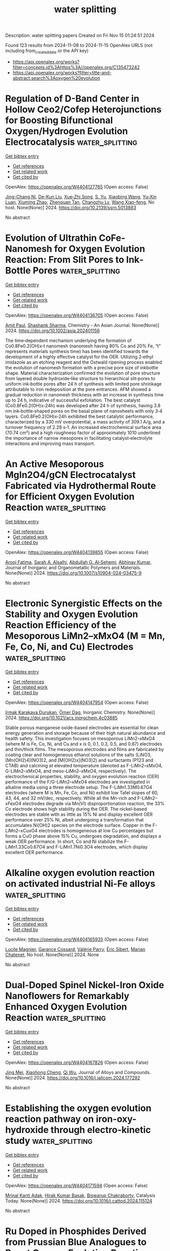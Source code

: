 #+TITLE: water splitting
Description: water splitting papers
Created on Fri Nov 15 01:24:51 2024

Found 123 results from 2024-11-08 to 2024-11-15
OpenAlex URLS (not including from_created_date or the API key)
- [[https://api.openalex.org/works?filter=concepts.id%3Ahttps%3A//openalex.org/C135473242]]
- [[https://api.openalex.org/works?filter=title-and-abstract.search%3Aoxygen%20evolution]]

* Regulation of D-Band Center in Hollow Ceo2/Cofep Heterojunctions for Boosting Bifunctional Oxygen/Hydrogen Evolution Electrocatalysis  :water_splitting:
:PROPERTIES:
:UUID: https://openalex.org/W4404127765
:TOPICS: Electrocatalysis for Energy Conversion, Fuel Cell Membrane Technology, Perovskite Solar Cell Technology
:PUBLICATION_DATE: 2024-01-01
:END:    
    
[[elisp:(doi-add-bibtex-entry "https://doi.org/10.2139/ssrn.5013883")][Get bibtex entry]] 

- [[elisp:(progn (xref--push-markers (current-buffer) (point)) (oa--referenced-works "https://openalex.org/W4404127765"))][Get references]]
- [[elisp:(progn (xref--push-markers (current-buffer) (point)) (oa--related-works "https://openalex.org/W4404127765"))][Get related work]]
- [[elisp:(progn (xref--push-markers (current-buffer) (point)) (oa--cited-by-works "https://openalex.org/W4404127765"))][Get cited by]]

OpenAlex: https://openalex.org/W4404127765 (Open access: False)
    
[[https://openalex.org/A5012898239][Jing-Chang Ni]], [[https://openalex.org/A5063500618][De-Kun Liu]], [[https://openalex.org/A5082517492][Xue‐Zhi Song]], [[https://openalex.org/A5023280298][S. Yu]], [[https://openalex.org/A5100625051][Xiaobing Wang]], [[https://openalex.org/A5023040724][Yu‐Xin Luan]], [[https://openalex.org/A5044440637][Xiuming Zhao]], [[https://openalex.org/A5068462482][Zhenquan Tan]], [[https://openalex.org/A5074155585][Changzhu Lv]], [[https://openalex.org/A5100751840][Wang Xiao-feng]], No host. None(None)] 2024. https://doi.org/10.2139/ssrn.5013883 
     
No abstract    

    

* Evolution of Ultrathin CoFe‐Nanomesh for Oxygen Evolution Reaction: From Slit Pores to Ink‐Bottle Pores  :water_splitting:
:PROPERTIES:
:UUID: https://openalex.org/W4404136705
:TOPICS: Electrocatalysis for Energy Conversion, Catalytic Nanomaterials, Atomic Layer Deposition Technology
:PUBLICATION_DATE: 2024-11-07
:END:    
    
[[elisp:(doi-add-bibtex-entry "https://doi.org/10.1002/asia.202401156")][Get bibtex entry]] 

- [[elisp:(progn (xref--push-markers (current-buffer) (point)) (oa--referenced-works "https://openalex.org/W4404136705"))][Get references]]
- [[elisp:(progn (xref--push-markers (current-buffer) (point)) (oa--related-works "https://openalex.org/W4404136705"))][Get related work]]
- [[elisp:(progn (xref--push-markers (current-buffer) (point)) (oa--cited-by-works "https://openalex.org/W4404136705"))][Get cited by]]

OpenAlex: https://openalex.org/W4404136705 (Open access: False)
    
[[https://openalex.org/A5028675959][Amit Paul]], [[https://openalex.org/A5017024617][Shashank Sharma]], Chemistry - An Asian Journal. None(None)] 2024. https://doi.org/10.1002/asia.202401156 
     
The time‐dependent mechanism underlying the formation of Co0.8Fe0.2(OH)x‐t nanomesh (nanomesh having 80% Co and 20% Fe, “t” represents materials synthesis time) has been identified towards the development of a highly effective catalyst for the OER. Utilizing 2‐ethyl imidazole as an etching reagent and the Ostwald ripening process enabled the evolution of nanomesh formation with a precise pore size of inkbottle shape. Material characterization confirmed the evolution of pore structure from layered double hydroxide‐like structure to hierarchical slit‐pores to uniform ink‐bottle pores after 24 h of synthesis with limited pore shrinkage attributable to iron redeposition at the pore entrances. AFM showed a gradual reduction in nanomesh thickness with an increase in synthesis time up to 24 h, indicative of successful exfoliation. The best catalyst (Co0.8Fe0.2(OH)x‐24h) was developed after 24 h of synthesis, having 3.8 nm ink‐bottle‐shaped pores on the basal plane of nanosheets with only 3‐4 layers. Co0.8Fe0.2(OH)x‐24h exhibited the best catalytic performance, characterized by a 330 mV overpotential, a mass activity of 309.1 A/g, and a turnover frequency of 2.28 s‐1. An increased electrochemical surface area (70.74 cm²) and a high roughness factor of approximately 1010 underlined the importance of narrow mesopores in facilitating catalyst‐electrolyte interactions and improving mass transport.    

    

* An Active Mesoporous MgIn2O4/gCN Electrocatalyst Fabricated via Hydrothermal Route for Efficient Oxygen Evolution Reaction  :water_splitting:
:PROPERTIES:
:UUID: https://openalex.org/W4404139855
:TOPICS: Fuel Cell Membrane Technology, Electrocatalysis for Energy Conversion, Solid Oxide Fuel Cells
:PUBLICATION_DATE: 2024-11-07
:END:    
    
[[elisp:(doi-add-bibtex-entry "https://doi.org/10.1007/s10904-024-03475-9")][Get bibtex entry]] 

- [[elisp:(progn (xref--push-markers (current-buffer) (point)) (oa--referenced-works "https://openalex.org/W4404139855"))][Get references]]
- [[elisp:(progn (xref--push-markers (current-buffer) (point)) (oa--related-works "https://openalex.org/W4404139855"))][Get related work]]
- [[elisp:(progn (xref--push-markers (current-buffer) (point)) (oa--cited-by-works "https://openalex.org/W4404139855"))][Get cited by]]

OpenAlex: https://openalex.org/W4404139855 (Open access: False)
    
[[https://openalex.org/A5103220496][Arooj Fatima]], [[https://openalex.org/A5080314583][Sarah A. Alsalhi]], [[https://openalex.org/A5078102681][Abdullah G. Al‐Sehemi]], [[https://openalex.org/A5104259484][Abhinav Kumar]], Journal of Inorganic and Organometallic Polymers and Materials. None(None)] 2024. https://doi.org/10.1007/s10904-024-03475-9 
     
No abstract    

    

* Electronic Synergistic Effects on the Stability and Oxygen Evolution Reaction Efficiency of the Mesoporous LiMn2–xMxO4 (M = Mn, Fe, Co, Ni, and Cu) Electrodes  :water_splitting:
:PROPERTIES:
:UUID: https://openalex.org/W4404147954
:TOPICS: Lithium-ion Battery Technology, Materials for Electrochemical Supercapacitors, Lithium Battery Technologies
:PUBLICATION_DATE: 2024-11-06
:END:    
    
[[elisp:(doi-add-bibtex-entry "https://doi.org/10.1021/acs.inorgchem.4c03885")][Get bibtex entry]] 

- [[elisp:(progn (xref--push-markers (current-buffer) (point)) (oa--referenced-works "https://openalex.org/W4404147954"))][Get references]]
- [[elisp:(progn (xref--push-markers (current-buffer) (point)) (oa--related-works "https://openalex.org/W4404147954"))][Get related work]]
- [[elisp:(progn (xref--push-markers (current-buffer) (point)) (oa--cited-by-works "https://openalex.org/W4404147954"))][Get cited by]]

OpenAlex: https://openalex.org/W4404147954 (Open access: False)
    
[[https://openalex.org/A5114559035][Irmak Karakaya Durukan]], [[https://openalex.org/A5044359614][Ömer Dag]], Inorganic Chemistry. None(None)] 2024. https://doi.org/10.1021/acs.inorgchem.4c03885 
     
Stable porous manganese oxide-based electrodes are essential for clean energy generation and storage because of their high natural abundance and health safety. This investigation focuses on mesoporous LiMn2–xMxO4 (where M is Fe, Co, Ni, and Cu and x is 0, 0.1, 0.3, 0.5, and 0.67) electrodes and thin/thick films. The mesoporous electrodes and films are fabricated by coating clear and homogeneous ethanol solutions of the salts (LiNO3, [Mn(OH2)4](NO3)2, and [M(OH2)x](NO3)2) and surfactants (P123 and CTAB) and calcining at elevated temperature (denoted as F-LiMn2–xMxO4, G-LiMn2–xMxO4, and meso-LiMn2–xMxO4, respectively). The electrochemical properties, stability, and oxygen evolution reaction (OER) performance of the F/G-LiMn2–xMxO4 electrodes are investigated in alkaline media using a three electrode setup. The F-LiMn1.33M0.67O4 electrodes (where M is Mn, Fe, Co, and Ni) exhibit low Tafel slopes of 60, 43, 44, and 32 mV/dec, respectively. While all the Mn-rich and F-LiMn2–xFexO4 electrodes degrade via Mn(VI) disproportionation reaction, the 33% Co electrode shows high stability during the OER. The nickel-based electrodes are stable with as little as 15% Ni and display excellent OER performance over 25% Ni, albeit undergoing a transformation that accumulates Ni(OH)2 species on the electrode surface. Copper in the F-LiMn2–xCuxO4 electrodes is homogeneous at low Cu percentages but forms a CuO phase above 15% Cu, undergoes degradation, and displays a weak OER performance. In short, Co and Ni stabilize the F-LiMn1.33Co0.67O4 and F-LiMn1.7Ni0.3O4 electrodes, which display excellent OER performance.    

    

* Alkaline oxygen evolution reaction on activated industrial Ni-Fe alloys  :water_splitting:
:PROPERTIES:
:UUID: https://openalex.org/W4404165935
:TOPICS: Electrocatalysis for Energy Conversion, Fuel Cell Membrane Technology
:PUBLICATION_DATE: 2024-05-22
:END:    
    
[[elisp:(doi-add-bibtex-entry "None")][Get bibtex entry]] 

- [[elisp:(progn (xref--push-markers (current-buffer) (point)) (oa--referenced-works "https://openalex.org/W4404165935"))][Get references]]
- [[elisp:(progn (xref--push-markers (current-buffer) (point)) (oa--related-works "https://openalex.org/W4404165935"))][Get related work]]
- [[elisp:(progn (xref--push-markers (current-buffer) (point)) (oa--cited-by-works "https://openalex.org/W4404165935"))][Get cited by]]

OpenAlex: https://openalex.org/W4404165935 (Open access: False)
    
[[https://openalex.org/A5013223845][Lucile Magnier]], [[https://openalex.org/A5092549857][Garance Cossard]], [[https://openalex.org/A5090839485][Valérie Parry]], [[https://openalex.org/A5021022410][Éric Sibert]], [[https://openalex.org/A5047512137][Marian Chatenet]], No host. None(None)] 2024. None 
     
No abstract    

    

* Dual-Doped Spinel Nickel-Iron Oxide Nanoflowers for Remarkably Enhanced Oxygen Evolution Reaction  :water_splitting:
:PROPERTIES:
:UUID: https://openalex.org/W4404167826
:TOPICS: Electrocatalysis for Energy Conversion, Formation and Properties of Nanocrystals and Nanostructures, Aqueous Zinc-Ion Battery Technology
:PUBLICATION_DATE: 2024-11-01
:END:    
    
[[elisp:(doi-add-bibtex-entry "https://doi.org/10.1016/j.jallcom.2024.177292")][Get bibtex entry]] 

- [[elisp:(progn (xref--push-markers (current-buffer) (point)) (oa--referenced-works "https://openalex.org/W4404167826"))][Get references]]
- [[elisp:(progn (xref--push-markers (current-buffer) (point)) (oa--related-works "https://openalex.org/W4404167826"))][Get related work]]
- [[elisp:(progn (xref--push-markers (current-buffer) (point)) (oa--cited-by-works "https://openalex.org/W4404167826"))][Get cited by]]

OpenAlex: https://openalex.org/W4404167826 (Open access: False)
    
[[https://openalex.org/A5041640315][Jing Mei]], [[https://openalex.org/A5018704481][Xiaohong Cheng]], [[https://openalex.org/A5024723041][Qi Wu]], Journal of Alloys and Compounds. None(None)] 2024. https://doi.org/10.1016/j.jallcom.2024.177292 
     
No abstract    

    

* Establishing the oxygen evolution reaction pathway on iron-oxy-hydroxide through electro-kinetic study  :water_splitting:
:PROPERTIES:
:UUID: https://openalex.org/W4404171594
:TOPICS: Electrocatalysis for Energy Conversion, Electrochemical Detection of Heavy Metal Ions, Aqueous Zinc-Ion Battery Technology
:PUBLICATION_DATE: 2024-11-01
:END:    
    
[[elisp:(doi-add-bibtex-entry "https://doi.org/10.1016/j.cattod.2024.115124")][Get bibtex entry]] 

- [[elisp:(progn (xref--push-markers (current-buffer) (point)) (oa--referenced-works "https://openalex.org/W4404171594"))][Get references]]
- [[elisp:(progn (xref--push-markers (current-buffer) (point)) (oa--related-works "https://openalex.org/W4404171594"))][Get related work]]
- [[elisp:(progn (xref--push-markers (current-buffer) (point)) (oa--cited-by-works "https://openalex.org/W4404171594"))][Get cited by]]

OpenAlex: https://openalex.org/W4404171594 (Open access: False)
    
[[https://openalex.org/A5025559053][Mrinal Kanti Adak]], [[https://openalex.org/A5092036927][Hirak Kumar Basak]], [[https://openalex.org/A5079068886][Biswarup Chakraborty]], Catalysis Today. None(None)] 2024. https://doi.org/10.1016/j.cattod.2024.115124 
     
No abstract    

    

* Ru Doped in Phosphides Derived from Prussian Blue Analogues to Boost Oxygen Evolution Reaction  :water_splitting:
:PROPERTIES:
:UUID: https://openalex.org/W4404175165
:TOPICS: Electrocatalysis for Energy Conversion, Perovskite Solar Cell Technology
:PUBLICATION_DATE: 2024-01-01
:END:    
    
[[elisp:(doi-add-bibtex-entry "https://doi.org/10.2139/ssrn.5014675")][Get bibtex entry]] 

- [[elisp:(progn (xref--push-markers (current-buffer) (point)) (oa--referenced-works "https://openalex.org/W4404175165"))][Get references]]
- [[elisp:(progn (xref--push-markers (current-buffer) (point)) (oa--related-works "https://openalex.org/W4404175165"))][Get related work]]
- [[elisp:(progn (xref--push-markers (current-buffer) (point)) (oa--cited-by-works "https://openalex.org/W4404175165"))][Get cited by]]

OpenAlex: https://openalex.org/W4404175165 (Open access: False)
    
[[https://openalex.org/A5016481203][Xianxu Chu]], [[https://openalex.org/A5100428017][Ting Wang]], [[https://openalex.org/A5102777226][Chuang Shen]], [[https://openalex.org/A5114210797][Dongbin Yan]], [[https://openalex.org/A5101517825][Xi Cheng]], [[https://openalex.org/A5062891953][Yanli Zhou]], [[https://openalex.org/A5100392071][Wei Ma]], [[https://openalex.org/A5084486318][Xuelin Dong]], No host. None(None)] 2024. https://doi.org/10.2139/ssrn.5014675 
     
No abstract    

    

* Construction of oxygen-rich vacancy Bi3O4Br: Yb3+, Er3+ nanosheet for enhanced Photoreversible color switching and upconversion luminescence  :water_splitting:
:PROPERTIES:
:UUID: https://openalex.org/W4404187487
:TOPICS: Upconversion Nanoparticles, Nanotechnology and Imaging for Cancer Therapy and Diagnosis, Scintillation Detector Technology
:PUBLICATION_DATE: 2024-01-01
:END:    
    
[[elisp:(doi-add-bibtex-entry "https://doi.org/10.1039/d4tc03981e")][Get bibtex entry]] 

- [[elisp:(progn (xref--push-markers (current-buffer) (point)) (oa--referenced-works "https://openalex.org/W4404187487"))][Get references]]
- [[elisp:(progn (xref--push-markers (current-buffer) (point)) (oa--related-works "https://openalex.org/W4404187487"))][Get related work]]
- [[elisp:(progn (xref--push-markers (current-buffer) (point)) (oa--cited-by-works "https://openalex.org/W4404187487"))][Get cited by]]

OpenAlex: https://openalex.org/W4404187487 (Open access: False)
    
[[https://openalex.org/A5054317670][Xueting Zhao]], [[https://openalex.org/A5087617071][Junhao Ma]], [[https://openalex.org/A5079237876][Jiawei Zha]], [[https://openalex.org/A5032097566][Kuan‐Chieh Huang]], [[https://openalex.org/A5101574115][Changchun Chai]], [[https://openalex.org/A5100303770][Zhaoyi Yin]], [[https://openalex.org/A5043033744][Zhiguo Song]], [[https://openalex.org/A5062653189][Jianbei Qiu]], [[https://openalex.org/A5101561340][Yongjin Li]], Journal of Materials Chemistry C. None(None)] 2024. https://doi.org/10.1039/d4tc03981e 
     
Traditional inorganic photoreversible color-switching materials (PCSMs) usually exhibit slow color switching and single color switching characteristics, which severely restrict their use in information storage, anti-counterfeiting, and other applications. Herein, we...    

    

* Dodecylamine‐assisted hydrothermal synthesis of carbon‐supported ultrafine IrRu Nanoparticles for oxygen evolution electrocatalysis and overall water splitting  :water_splitting:
:PROPERTIES:
:UUID: https://openalex.org/W4404190308
:TOPICS: Electrocatalysis for Energy Conversion, Fuel Cell Membrane Technology, Electrochemical Detection of Heavy Metal Ions
:PUBLICATION_DATE: 2024-11-08
:END:    
    
[[elisp:(doi-add-bibtex-entry "https://doi.org/10.1002/cctc.202401446")][Get bibtex entry]] 

- [[elisp:(progn (xref--push-markers (current-buffer) (point)) (oa--referenced-works "https://openalex.org/W4404190308"))][Get references]]
- [[elisp:(progn (xref--push-markers (current-buffer) (point)) (oa--related-works "https://openalex.org/W4404190308"))][Get related work]]
- [[elisp:(progn (xref--push-markers (current-buffer) (point)) (oa--cited-by-works "https://openalex.org/W4404190308"))][Get cited by]]

OpenAlex: https://openalex.org/W4404190308 (Open access: True)
    
[[https://openalex.org/A5100727465][Lan Huang]], [[https://openalex.org/A5100581911][Mengyuan Ma]], [[https://openalex.org/A5100387618][Hui Liu]], [[https://openalex.org/A5100319471][Dong Chen]], [[https://openalex.org/A5091677485][Lin Xu]], [[https://openalex.org/A5048985259][Shaonan Tian]], [[https://openalex.org/A5082253011][Mei Yan]], [[https://openalex.org/A5002058331][Jun Yang]], ChemCatChem. None(None)] 2024. https://doi.org/10.1002/cctc.202401446  ([[https://onlinelibrary.wiley.com/doi/pdfdirect/10.1002/cctc.202401446][pdf]])
     
Ruthenium (Ru)‐ and iridium (Ir)‐based nanomaterials have always been regarded as efficient electrocatalysts for oxygen evolution reaction (OER) in acidic electrolytes. Herein, we develop a facile dodecylamine‐assisted hydrothermal synthesis for producing carbon‐supported IrRu alloy nanoparticles with controllable Ir/Ru ratios and ultrafine sizes towards high‐efficiency OER and overall water electrolysis. In this strategy, the dodecylamine that serves as a capping and reducing agent enables the final IrRu alloy nanoparticles to possess average sizes < 3 nm and high degree of dispersion on carbon substrate. By combining high OER activity of Ru with high acidic robustness of Ir, the as‐prepared IrRu/C nanoparticles at a suitable Ir/Ru ratio of 1/3 show good activity and durability for the OER electrocatalysis and overall water splitting. In specific, the Ir1Ru3/C catalyst exhibits the lowest overpotential of 302 mV at the current density of 10 mA cm‐2 and the highest mass activity of 120.5 mA mg‐1 at 1.532 V for OER in 0.5 M H2SO4 electrolyte. In addition, a two‐electrode acidic electrolyzer assembled with Ir1Ru3/C at anode and commercial Pt/C at cathode (Pt/C|| Ir1Ru3/C) exhibits a low cell voltage of 1.44 V for achieving the current density of 10 mA cm‐2, along with a satisfied 20‐h durability.    

    

* 3D ordered RuO 2/WO 3 heterostructure inverse opal arrays for highly-active and stable acidic oxygen evolution reaction  :water_splitting:
:PROPERTIES:
:UUID: https://openalex.org/W4404194983
:TOPICS: Conducting Polymer Research
:PUBLICATION_DATE: 2024-11-01
:END:    
    
[[elisp:(doi-add-bibtex-entry "https://doi.org/10.26599/nre.2024.9120141")][Get bibtex entry]] 

- [[elisp:(progn (xref--push-markers (current-buffer) (point)) (oa--referenced-works "https://openalex.org/W4404194983"))][Get references]]
- [[elisp:(progn (xref--push-markers (current-buffer) (point)) (oa--related-works "https://openalex.org/W4404194983"))][Get related work]]
- [[elisp:(progn (xref--push-markers (current-buffer) (point)) (oa--cited-by-works "https://openalex.org/W4404194983"))][Get cited by]]

OpenAlex: https://openalex.org/W4404194983 (Open access: True)
    
[[https://openalex.org/A5113059840][Runlong Jia]], [[https://openalex.org/A5017502806][Yan Tan]], [[https://openalex.org/A5109521006][Aoshuang Li]], [[https://openalex.org/A5100429822][Yijie Wang]], [[https://openalex.org/A5073458442][Chuanwei Cheng]], Deleted Journal. None(None)] 2024. https://doi.org/10.26599/nre.2024.9120141 
     
Development of highly active and stable acidic oxygen evolution reaction catalyst is very important for efficient water splitting while remains challenging. Herein, we report a highly ordered RuO2/WO3 inverse opals (IOs) catalyst to address the bottleneck problem of see-saw relationship between activity and stability, in which the crystalline and corrosionresistant WO3 facilitates electron transport and stabilizes RuO2, whereas the lattice mismatch-induced amorphousdominated RuO2 provides abundant unsaturated coordination sites to enhance the acidic oxygen evolution reaction (OER) activity. Consequently, the RuO2/WO3 IOs demonstrates outstanding acidic OER performance in terms of a low overpotential of 180 mV to reach 10 mA·cm–2, and excellent stability for maintaining 100 hours continuous test. Experimental characterizations and density functional theory calculations reveal that interface coupling between WO3 and RuO2 can enhance the spin polarization of electrons and increase the overlaps of the electronic projected density of states between the Ru d orbitals of active metal and the O p orbitals of oxygen intermediates, facilitating OER pathway to switch from lattice oxygen mechanism to adsorbate evolution mechanism, which significantly decreases the reaction energy barrier of OER process. Meanwhile, the rich oxygen vacancies and WO3 supports in the heterostructures could inhibit the over-oxidation of Ru species, so as to enhance the activity and stability simultaneously.    

    

* Construction of Co-Ni3B/GDY heterostructured electrocatalyst for boosting oxygen evolution in alkaline media  :water_splitting:
:PROPERTIES:
:UUID: https://openalex.org/W4404195796
:TOPICS: Electrocatalysis for Energy Conversion, Fuel Cell Membrane Technology, Electrochemical Detection of Heavy Metal Ions
:PUBLICATION_DATE: 2024-11-01
:END:    
    
[[elisp:(doi-add-bibtex-entry "https://doi.org/10.1016/j.jallcom.2024.177401")][Get bibtex entry]] 

- [[elisp:(progn (xref--push-markers (current-buffer) (point)) (oa--referenced-works "https://openalex.org/W4404195796"))][Get references]]
- [[elisp:(progn (xref--push-markers (current-buffer) (point)) (oa--related-works "https://openalex.org/W4404195796"))][Get related work]]
- [[elisp:(progn (xref--push-markers (current-buffer) (point)) (oa--cited-by-works "https://openalex.org/W4404195796"))][Get cited by]]

OpenAlex: https://openalex.org/W4404195796 (Open access: False)
    
[[https://openalex.org/A5048810675][Fuxiang Jing]], [[https://openalex.org/A5101464368][Shixin Zhang]], [[https://openalex.org/A5111096274][Honglei Shao]], [[https://openalex.org/A5100610309][Shusheng Zhang]], [[https://openalex.org/A5102213985][Pengfei Shi]], [[https://openalex.org/A5102212615][Zhaomei Sun]], Journal of Alloys and Compounds. None(None)] 2024. https://doi.org/10.1016/j.jallcom.2024.177401 
     
No abstract    

    

* Heterogeneous electrocatalyst of nanoscale Fe-based medium-entropy alloy and sulfide for oxygen evolution reaction  :water_splitting:
:PROPERTIES:
:UUID: https://openalex.org/W4404197487
:TOPICS: Electrocatalysis for Energy Conversion, High-Entropy Alloys: Novel Designs and Properties, Solid Oxide Fuel Cells
:PUBLICATION_DATE: 2024-11-01
:END:    
    
[[elisp:(doi-add-bibtex-entry "https://doi.org/10.1016/j.jcis.2024.11.034")][Get bibtex entry]] 

- [[elisp:(progn (xref--push-markers (current-buffer) (point)) (oa--referenced-works "https://openalex.org/W4404197487"))][Get references]]
- [[elisp:(progn (xref--push-markers (current-buffer) (point)) (oa--related-works "https://openalex.org/W4404197487"))][Get related work]]
- [[elisp:(progn (xref--push-markers (current-buffer) (point)) (oa--cited-by-works "https://openalex.org/W4404197487"))][Get cited by]]

OpenAlex: https://openalex.org/W4404197487 (Open access: False)
    
[[https://openalex.org/A5113033035][Yuxuan Shao]], [[https://openalex.org/A5061249744][Junjie Ni]], [[https://openalex.org/A5102028451][Jie Yin]], [[https://openalex.org/A5072286522][Xinqing Liu]], [[https://openalex.org/A5081922561][Yulai Song]], [[https://openalex.org/A5053006479][Yue Xu]], [[https://openalex.org/A5019467735][Shuai Guo]], [[https://openalex.org/A5018221981][Laima Luo]], Journal of Colloid and Interface Science. None(None)] 2024. https://doi.org/10.1016/j.jcis.2024.11.034 
     
No abstract    

    

* A review on the development of perovskite based bifunctional electrocatalysts for oxygen electrodes in metal-air batteries  :water_splitting:
:PROPERTIES:
:UUID: https://openalex.org/W4404197542
:TOPICS: Aqueous Zinc-Ion Battery Technology, Lithium Battery Technologies, Materials for Electrochemical Supercapacitors
:PUBLICATION_DATE: 2024-11-01
:END:    
    
[[elisp:(doi-add-bibtex-entry "https://doi.org/10.1016/j.materresbull.2024.113189")][Get bibtex entry]] 

- [[elisp:(progn (xref--push-markers (current-buffer) (point)) (oa--referenced-works "https://openalex.org/W4404197542"))][Get references]]
- [[elisp:(progn (xref--push-markers (current-buffer) (point)) (oa--related-works "https://openalex.org/W4404197542"))][Get related work]]
- [[elisp:(progn (xref--push-markers (current-buffer) (point)) (oa--cited-by-works "https://openalex.org/W4404197542"))][Get cited by]]

OpenAlex: https://openalex.org/W4404197542 (Open access: False)
    
[[https://openalex.org/A5109761376][Shahar Yar Khan]], [[https://openalex.org/A5045593961][Tayyaba Nооr]], [[https://openalex.org/A5023469241][Naseem Iqbal]], [[https://openalex.org/A5100683787][Zeeshan Ali]], Materials Research Bulletin. None(None)] 2024. https://doi.org/10.1016/j.materresbull.2024.113189 
     
No abstract    

    

* Electron‐Penetrating in Heterointerface Engineering for Oxygen Evolution Reaction in Seawater Splitting  :water_splitting:
:PROPERTIES:
:UUID: https://openalex.org/W4404200223
:TOPICS: Electrocatalysis for Energy Conversion, Electrochemical Detection of Heavy Metal Ions, Fuel Cell Membrane Technology
:PUBLICATION_DATE: 2024-11-09
:END:    
    
[[elisp:(doi-add-bibtex-entry "https://doi.org/10.1002/adfm.202416551")][Get bibtex entry]] 

- [[elisp:(progn (xref--push-markers (current-buffer) (point)) (oa--referenced-works "https://openalex.org/W4404200223"))][Get references]]
- [[elisp:(progn (xref--push-markers (current-buffer) (point)) (oa--related-works "https://openalex.org/W4404200223"))][Get related work]]
- [[elisp:(progn (xref--push-markers (current-buffer) (point)) (oa--cited-by-works "https://openalex.org/W4404200223"))][Get cited by]]

OpenAlex: https://openalex.org/W4404200223 (Open access: True)
    
[[https://openalex.org/A5079166567][Wangyang Li]], [[https://openalex.org/A5003600923][J. K. Jiao]], [[https://openalex.org/A5109299112][Jun Wei]], [[https://openalex.org/A5100625060][Xiaobing Wang]], [[https://openalex.org/A5005156164][Yong Zhao]], Advanced Functional Materials. None(None)] 2024. https://doi.org/10.1002/adfm.202416551  ([[https://onlinelibrary.wiley.com/doi/pdfdirect/10.1002/adfm.202416551][pdf]])
     
Abstract The interfacial electric field ( IEF ) between heterogeneous units plays an important role in the electronic modulation of active centers during oxygen evolution reaction (OER). However, the weak electronic coupling between spatially separated IEF s limits the deep activation of metal sites on the surface of the catalyst. Herein, a proof‐of‐concept strategy is provided that imbed MS 2 (M = Ni 3 Fe) species with high spin Fe orbits into heterogeneous units to promote the electron penetrating between IEF s. By designing a Fe 2 O 3 @MS/MS 2 @MO y model catalyst, the electronic interaction between adjacent IEF s is effectively enhanced for the deep oxidation of bimetals on the surface, breaking the competing relationship between adsorbed evolution mechanism (AEM) and lattice oxygen mechanism (LOM) of catalysts during OER. As a result, the onset overpotential of the synthesized electrode is only 171 mV, and it maintains excellent stability for more than 2300 h at a current density of 10 mA cm −2 in 1 M KOH + 0.5 M NaCl electrolyte.    

    

* Intrinsic oxygen evolution reaction activity and stability enhancement of IrOx electrocatalysts by microwave irradiation  :water_splitting:
:PROPERTIES:
:UUID: https://openalex.org/W4404201291
:TOPICS: Electrocatalysis for Energy Conversion, Fuel Cell Membrane Technology, Electrochemical Detection of Heavy Metal Ions
:PUBLICATION_DATE: 2024-11-01
:END:    
    
[[elisp:(doi-add-bibtex-entry "https://doi.org/10.1016/j.apsusc.2024.161758")][Get bibtex entry]] 

- [[elisp:(progn (xref--push-markers (current-buffer) (point)) (oa--referenced-works "https://openalex.org/W4404201291"))][Get references]]
- [[elisp:(progn (xref--push-markers (current-buffer) (point)) (oa--related-works "https://openalex.org/W4404201291"))][Get related work]]
- [[elisp:(progn (xref--push-markers (current-buffer) (point)) (oa--cited-by-works "https://openalex.org/W4404201291"))][Get cited by]]

OpenAlex: https://openalex.org/W4404201291 (Open access: False)
    
[[https://openalex.org/A5055576103][Swapnil S. Karade]], [[https://openalex.org/A5028577447][Raghunandan Sharma]], [[https://openalex.org/A5044593278][P. Morgen]], [[https://openalex.org/A5043738774][Rebecca K. Pittkowski]], [[https://openalex.org/A5055671702][Kirsten M. Ø. Jensen]], [[https://openalex.org/A5032516491][Shuang Ma Andersen]], Applied Surface Science. None(None)] 2024. https://doi.org/10.1016/j.apsusc.2024.161758 
     
No abstract    

    

* Tailoring of Electrocatalytic Oxygen Evolution Reaction Performance of 2D Conductive Co-Catecholate Metal-Organic Frameworks  :water_splitting:
:PROPERTIES:
:UUID: https://openalex.org/W4404201865
:TOPICS: Electrocatalysis for Energy Conversion, Electrochemical Detection of Heavy Metal Ions, Fuel Cell Membrane Technology
:PUBLICATION_DATE: 2024-11-01
:END:    
    
[[elisp:(doi-add-bibtex-entry "https://doi.org/10.1016/j.electacta.2024.145343")][Get bibtex entry]] 

- [[elisp:(progn (xref--push-markers (current-buffer) (point)) (oa--referenced-works "https://openalex.org/W4404201865"))][Get references]]
- [[elisp:(progn (xref--push-markers (current-buffer) (point)) (oa--related-works "https://openalex.org/W4404201865"))][Get related work]]
- [[elisp:(progn (xref--push-markers (current-buffer) (point)) (oa--cited-by-works "https://openalex.org/W4404201865"))][Get cited by]]

OpenAlex: https://openalex.org/W4404201865 (Open access: False)
    
[[https://openalex.org/A5060966828][T Priyadharshini]], [[https://openalex.org/A5042368934][M. Lakshmi Narayana]], [[https://openalex.org/A5088709811][N. K. Murugasenapathi]], [[https://openalex.org/A5058628579][Tamilarasan Palanisamy]], [[https://openalex.org/A5024187655][A.V. Ravindra]], Electrochimica Acta. None(None)] 2024. https://doi.org/10.1016/j.electacta.2024.145343 
     
No abstract    

    

* Review for "Construction of oxygen-rich vacancy Bi3O4Br: Yb3+, Er3+ nanosheet for enhanced Photoreversible color switching and upconversion luminescence"  :water_splitting:
:PROPERTIES:
:UUID: https://openalex.org/W4404203287
:TOPICS: Upconversion Nanoparticles, Synthesis and Characterization of Inorganic Pigments, Nanotechnology and Imaging for Cancer Therapy and Diagnosis
:PUBLICATION_DATE: 2024-10-16
:END:    
    
[[elisp:(doi-add-bibtex-entry "https://doi.org/10.1039/d4tc03981e/v1/review2")][Get bibtex entry]] 

- [[elisp:(progn (xref--push-markers (current-buffer) (point)) (oa--referenced-works "https://openalex.org/W4404203287"))][Get references]]
- [[elisp:(progn (xref--push-markers (current-buffer) (point)) (oa--related-works "https://openalex.org/W4404203287"))][Get related work]]
- [[elisp:(progn (xref--push-markers (current-buffer) (point)) (oa--cited-by-works "https://openalex.org/W4404203287"))][Get cited by]]

OpenAlex: https://openalex.org/W4404203287 (Open access: False)
    
, No host. None(None)] 2024. https://doi.org/10.1039/d4tc03981e/v1/review2 
     
No abstract    

    

* Review for "Construction of oxygen-rich vacancy Bi3O4Br: Yb3+, Er3+ nanosheet for enhanced Photoreversible color switching and upconversion luminescence"  :water_splitting:
:PROPERTIES:
:UUID: https://openalex.org/W4404203455
:TOPICS: Upconversion Nanoparticles, Synthesis and Characterization of Inorganic Pigments, Nanotechnology and Imaging for Cancer Therapy and Diagnosis
:PUBLICATION_DATE: 2024-10-15
:END:    
    
[[elisp:(doi-add-bibtex-entry "https://doi.org/10.1039/d4tc03981e/v1/review1")][Get bibtex entry]] 

- [[elisp:(progn (xref--push-markers (current-buffer) (point)) (oa--referenced-works "https://openalex.org/W4404203455"))][Get references]]
- [[elisp:(progn (xref--push-markers (current-buffer) (point)) (oa--related-works "https://openalex.org/W4404203455"))][Get related work]]
- [[elisp:(progn (xref--push-markers (current-buffer) (point)) (oa--cited-by-works "https://openalex.org/W4404203455"))][Get cited by]]

OpenAlex: https://openalex.org/W4404203455 (Open access: False)
    
, No host. None(None)] 2024. https://doi.org/10.1039/d4tc03981e/v1/review1 
     
No abstract    

    

* Review for "Construction of oxygen-rich vacancy Bi3O4Br: Yb3+, Er3+ nanosheet for enhanced Photoreversible color switching and upconversion luminescence"  :water_splitting:
:PROPERTIES:
:UUID: https://openalex.org/W4404203462
:TOPICS: Upconversion Nanoparticles, Synthesis and Characterization of Inorganic Pigments, Nanotechnology and Imaging for Cancer Therapy and Diagnosis
:PUBLICATION_DATE: 2024-11-08
:END:    
    
[[elisp:(doi-add-bibtex-entry "https://doi.org/10.1039/d4tc03981e/v2/review1")][Get bibtex entry]] 

- [[elisp:(progn (xref--push-markers (current-buffer) (point)) (oa--referenced-works "https://openalex.org/W4404203462"))][Get references]]
- [[elisp:(progn (xref--push-markers (current-buffer) (point)) (oa--related-works "https://openalex.org/W4404203462"))][Get related work]]
- [[elisp:(progn (xref--push-markers (current-buffer) (point)) (oa--cited-by-works "https://openalex.org/W4404203462"))][Get cited by]]

OpenAlex: https://openalex.org/W4404203462 (Open access: False)
    
, No host. None(None)] 2024. https://doi.org/10.1039/d4tc03981e/v2/review1 
     
No abstract    

    

* Plasmon enhanced Oxygen Evolution Reaction on Au decorated Ni(OH)2 nanostructures: the role of alkaline cations solvation  :water_splitting:
:PROPERTIES:
:UUID: https://openalex.org/W4404205963
:TOPICS: Electrocatalysis for Energy Conversion, Electrochemical Detection of Heavy Metal Ions, Nanomaterials with Enzyme-Like Characteristics
:PUBLICATION_DATE: 2024-11-01
:END:    
    
[[elisp:(doi-add-bibtex-entry "https://doi.org/10.1016/j.apcatb.2024.124804")][Get bibtex entry]] 

- [[elisp:(progn (xref--push-markers (current-buffer) (point)) (oa--referenced-works "https://openalex.org/W4404205963"))][Get references]]
- [[elisp:(progn (xref--push-markers (current-buffer) (point)) (oa--related-works "https://openalex.org/W4404205963"))][Get related work]]
- [[elisp:(progn (xref--push-markers (current-buffer) (point)) (oa--cited-by-works "https://openalex.org/W4404205963"))][Get cited by]]

OpenAlex: https://openalex.org/W4404205963 (Open access: False)
    
[[https://openalex.org/A5033163392][Lucas D. Germano]], [[https://openalex.org/A5037440260][Leonardo D. De Angelis]], [[https://openalex.org/A5070206115][Ana Paula de Lima Batista]], [[https://openalex.org/A5085658938][Antonio G. S. de Oliveira‐Filho]], [[https://openalex.org/A5019680063][Susana I. Córdoba de Torresi]], Applied Catalysis B Environment and Energy. None(None)] 2024. https://doi.org/10.1016/j.apcatb.2024.124804 
     
No abstract    

    

* Novel Large-scale Integrated Non-Precious Metal Electrodes for Efficient and Stable Oxygen Evolution Reaction at High Current Density in 2.5 kW Anion Exchange Membrane Water Electrolysis  :water_splitting:
:PROPERTIES:
:UUID: https://openalex.org/W4404210119
:TOPICS: Electrocatalysis for Energy Conversion, Aqueous Zinc-Ion Battery Technology, Fuel Cell Membrane Technology
:PUBLICATION_DATE: 2024-11-01
:END:    
    
[[elisp:(doi-add-bibtex-entry "https://doi.org/10.1016/j.apcatb.2024.124811")][Get bibtex entry]] 

- [[elisp:(progn (xref--push-markers (current-buffer) (point)) (oa--referenced-works "https://openalex.org/W4404210119"))][Get references]]
- [[elisp:(progn (xref--push-markers (current-buffer) (point)) (oa--related-works "https://openalex.org/W4404210119"))][Get related work]]
- [[elisp:(progn (xref--push-markers (current-buffer) (point)) (oa--cited-by-works "https://openalex.org/W4404210119"))][Get cited by]]

OpenAlex: https://openalex.org/W4404210119 (Open access: False)
    
[[https://openalex.org/A5100454944][Yujie Liu]], [[https://openalex.org/A5023043608][Qi Song]], [[https://openalex.org/A5111123286][Tongguang Xu]], [[https://openalex.org/A5102741449][Qian Kong]], [[https://openalex.org/A5086561744][Gang He]], [[https://openalex.org/A5048795722][Haixiao Sun]], [[https://openalex.org/A5008951231][Huatong Li]], [[https://openalex.org/A5037973584][Zhaoshuo Yuan]], [[https://openalex.org/A5102845436][X.-T. Ma]], [[https://openalex.org/A5070864069][Xiangyu Su]], [[https://openalex.org/A5074308666][Xiangjun Dai]], [[https://openalex.org/A5079766088][Qiu Gen Zhang]], [[https://openalex.org/A5100431459][Zhenxing Li]], [[https://openalex.org/A5112738110][YueChang Wei]], [[https://openalex.org/A5103996193][Xin Zhang]], Applied Catalysis B Environment and Energy. None(None)] 2024. https://doi.org/10.1016/j.apcatb.2024.124811 
     
No abstract    

    

* Electrochemically assisted preparation of defect-rich Co3O4 electrocatalysts in a water-modified deep eutectic solvent for enhanced oxygen evolution in acid  :water_splitting:
:PROPERTIES:
:UUID: https://openalex.org/W4404211767
:TOPICS: Electrocatalysis for Energy Conversion, Electrochemical Detection of Heavy Metal Ions, Aqueous Zinc-Ion Battery Technology
:PUBLICATION_DATE: 2024-11-01
:END:    
    
[[elisp:(doi-add-bibtex-entry "https://doi.org/10.1016/j.apsusc.2024.161761")][Get bibtex entry]] 

- [[elisp:(progn (xref--push-markers (current-buffer) (point)) (oa--referenced-works "https://openalex.org/W4404211767"))][Get references]]
- [[elisp:(progn (xref--push-markers (current-buffer) (point)) (oa--related-works "https://openalex.org/W4404211767"))][Get related work]]
- [[elisp:(progn (xref--push-markers (current-buffer) (point)) (oa--cited-by-works "https://openalex.org/W4404211767"))][Get cited by]]

OpenAlex: https://openalex.org/W4404211767 (Open access: False)
    
[[https://openalex.org/A5069703278][X. Shi]], [[https://openalex.org/A5110689500][Rongrong Deng]], [[https://openalex.org/A5085568508][Qibo Zhang]], Applied Surface Science. None(None)] 2024. https://doi.org/10.1016/j.apsusc.2024.161761 
     
No abstract    

    

* Dynamic hydrogen bubble template electrodeposition of a self-supported Co-P electrocatalyst for efficient alkaline oxygen evolution reaction  :water_splitting:
:PROPERTIES:
:UUID: https://openalex.org/W4404212256
:TOPICS: Electrocatalysis for Energy Conversion, Electrochemical Detection of Heavy Metal Ions, Aqueous Zinc-Ion Battery Technology
:PUBLICATION_DATE: 2024-11-01
:END:    
    
[[elisp:(doi-add-bibtex-entry "https://doi.org/10.1016/j.jelechem.2024.118793")][Get bibtex entry]] 

- [[elisp:(progn (xref--push-markers (current-buffer) (point)) (oa--referenced-works "https://openalex.org/W4404212256"))][Get references]]
- [[elisp:(progn (xref--push-markers (current-buffer) (point)) (oa--related-works "https://openalex.org/W4404212256"))][Get related work]]
- [[elisp:(progn (xref--push-markers (current-buffer) (point)) (oa--cited-by-works "https://openalex.org/W4404212256"))][Get cited by]]

OpenAlex: https://openalex.org/W4404212256 (Open access: False)
    
[[https://openalex.org/A5031000779][Yunhao Zhang]], [[https://openalex.org/A5024349445][Yanxin Qiao]], [[https://openalex.org/A5004691079][Yihui Wu]], Journal of Electroanalytical Chemistry. None(None)] 2024. https://doi.org/10.1016/j.jelechem.2024.118793 
     
No abstract    

    

* Surface-selenization formed NiFe MOF@NiSex heterogeneous arrays for enhanced oxygen evolution and methanol electrooxidation  :water_splitting:
:PROPERTIES:
:UUID: https://openalex.org/W4404212281
:TOPICS: Electrocatalysis for Energy Conversion, Electrochemical Detection of Heavy Metal Ions, Aqueous Zinc-Ion Battery Technology
:PUBLICATION_DATE: 2024-11-01
:END:    
    
[[elisp:(doi-add-bibtex-entry "https://doi.org/10.1016/j.jelechem.2024.118789")][Get bibtex entry]] 

- [[elisp:(progn (xref--push-markers (current-buffer) (point)) (oa--referenced-works "https://openalex.org/W4404212281"))][Get references]]
- [[elisp:(progn (xref--push-markers (current-buffer) (point)) (oa--related-works "https://openalex.org/W4404212281"))][Get related work]]
- [[elisp:(progn (xref--push-markers (current-buffer) (point)) (oa--cited-by-works "https://openalex.org/W4404212281"))][Get cited by]]

OpenAlex: https://openalex.org/W4404212281 (Open access: False)
    
[[https://openalex.org/A5002715834][Weiguang Hu]], [[https://openalex.org/A5019072602][Qing Yan]], [[https://openalex.org/A5015713066][Sainan Ma]], [[https://openalex.org/A5102883565][Ruiqin Gao]], [[https://openalex.org/A5100422806][Qin Wang]], [[https://openalex.org/A5026775646][Weiyong Yuan]], Journal of Electroanalytical Chemistry. None(None)] 2024. https://doi.org/10.1016/j.jelechem.2024.118789 
     
No abstract    

    

* 3d-orbital overlap modulated d-band center of high-entropy oxyhydroxide for efficient oxygen evolution reaction  :water_splitting:
:PROPERTIES:
:UUID: https://openalex.org/W4404212825
:TOPICS: Electrocatalysis for Energy Conversion, Memristive Devices for Neuromorphic Computing, Perovskite Solar Cell Technology
:PUBLICATION_DATE: 2024-11-01
:END:    
    
[[elisp:(doi-add-bibtex-entry "https://doi.org/10.1016/j.apsusc.2024.161760")][Get bibtex entry]] 

- [[elisp:(progn (xref--push-markers (current-buffer) (point)) (oa--referenced-works "https://openalex.org/W4404212825"))][Get references]]
- [[elisp:(progn (xref--push-markers (current-buffer) (point)) (oa--related-works "https://openalex.org/W4404212825"))][Get related work]]
- [[elisp:(progn (xref--push-markers (current-buffer) (point)) (oa--cited-by-works "https://openalex.org/W4404212825"))][Get cited by]]

OpenAlex: https://openalex.org/W4404212825 (Open access: False)
    
[[https://openalex.org/A5036216126][Shaobing Tang]], [[https://openalex.org/A5101917656][Shuang Wei]], [[https://openalex.org/A5085208430][Yujun Wu]], [[https://openalex.org/A5073361656][Zhichao Jia]], [[https://openalex.org/A5082511868][Zhengyu Bai]], [[https://openalex.org/A5101823233][Lin Yang]], Applied Surface Science. None(None)] 2024. https://doi.org/10.1016/j.apsusc.2024.161760 
     
No abstract    

    

* Hydrogen and Oxygen Evolution on Flexible Catalysts Based on Nickel-Iron Coatings  :water_splitting:
:PROPERTIES:
:UUID: https://openalex.org/W4404216623
:TOPICS: Catalytic Nanomaterials
:PUBLICATION_DATE: 2024-11-07
:END:    
    
[[elisp:(doi-add-bibtex-entry "https://doi.org/10.20944/preprints202411.0517.v1")][Get bibtex entry]] 

- [[elisp:(progn (xref--push-markers (current-buffer) (point)) (oa--referenced-works "https://openalex.org/W4404216623"))][Get references]]
- [[elisp:(progn (xref--push-markers (current-buffer) (point)) (oa--related-works "https://openalex.org/W4404216623"))][Get related work]]
- [[elisp:(progn (xref--push-markers (current-buffer) (point)) (oa--cited-by-works "https://openalex.org/W4404216623"))][Get cited by]]

OpenAlex: https://openalex.org/W4404216623 (Open access: True)
    
[[https://openalex.org/A5114583056][Dmytro Shyshkin]], [[https://openalex.org/A5001157793][Loreta Tamašauskaitė–Tamašiūnaitė]], [[https://openalex.org/A5011923803][Dijana Šimkūnaitė]], [[https://openalex.org/A5090210339][Aldona Balčiūnaitė]], [[https://openalex.org/A5040329580][Zita Sukackienė]], [[https://openalex.org/A5052569345][Jūratė Vaičiūnienė]], [[https://openalex.org/A5014749421][Birutė Šimkūnaitė-Stanynienė]], [[https://openalex.org/A5058085399][Antanas Nacys]], [[https://openalex.org/A5064312760][Eugenijus Norkus]], No host. None(None)] 2024. https://doi.org/10.20944/preprints202411.0517.v1 
     
Electrolysis of water is one of low-cost green hydrogen production technologies. The challenge is designing and developing low-cost and high-activity catalysts. Herein, we present a strategy to fabricate flexible electrocatalysts based on nickel-iron (NiFe) alloy coatings. NiFe coatings were plated on the flexible copper-coated polyimide surface (Cu/PI) using the low-cost and straightforward electroless metal plating method and morpholine borane as a reducing agent. It was found that Ni90Fe10, Ni80Fe20, Ni60Fe40, and Ni30Fe70 coatings were deposited on the Cu/PI surface, then the concentration of Fe2+ in the plating solution was 0.5 mM, 1 mM, 5 mM, and 10 mM, respectively. Morphology, structure, and composition of NixFey/Cu/PI catalysts have been examined using scanning electron microscopy (SEM), energy dispersive X-ray spectroscopy (EDX), X-ray diffraction (XRD), and inductively coupled plasma optical emission spectroscopy (ICP-OES), whereas their activity has been investigated for hydrogen evolution (HER) and oxygen evolution (OER) reactions in 1 M KOH using linear sweep voltammetry (LSVs). It was found that the Ni80Fe20/Cu/PI catalyst exhibited the lowest overpotential value of –202.7 mV for the HER to obtain a current density of 10 mA cm–2 compared to Ni90Fe10/Cu/PI (–211.9 mV), Ni60Fe40/Cu/PI (–276.3 mV), Ni30Fe70/Cu/PI (–278.4 mV), and Ni (−303.4 mV). On the other hand, the lowest OER overpotential (344.7 mV) was observed for the Ni60Fe40/Cu/PI catalyst to obtain a current density of 10 mA cm–2 as compared with the Ni30Fe70 (369.9 mV), Ni80Fe20 (450.2 mV), Ni90Fe10 (454.2 mV) coatings, and Ni (532.1 mV). The developed Ni60Fe40/Cu/PI catalyst exhibit a cell potential of 1.85 V at 10 mA cm−2. The obtained catalysts seem to be suitable flexible catalysts for HER and OER in alkaline media.    

    

* Improved Catalyst Performance for the Oxygen Evolution Reaction under a Chiral Bias  :water_splitting:
:PROPERTIES:
:UUID: https://openalex.org/W4404220015
:TOPICS: Electrocatalysis for Energy Conversion, Accelerating Materials Innovation through Informatics, Catalytic Nanomaterials
:PUBLICATION_DATE: 2024-11-10
:END:    
    
[[elisp:(doi-add-bibtex-entry "https://doi.org/10.1021/acscatal.4c04477")][Get bibtex entry]] 

- [[elisp:(progn (xref--push-markers (current-buffer) (point)) (oa--referenced-works "https://openalex.org/W4404220015"))][Get references]]
- [[elisp:(progn (xref--push-markers (current-buffer) (point)) (oa--related-works "https://openalex.org/W4404220015"))][Get related work]]
- [[elisp:(progn (xref--push-markers (current-buffer) (point)) (oa--cited-by-works "https://openalex.org/W4404220015"))][Get cited by]]

OpenAlex: https://openalex.org/W4404220015 (Open access: True)
    
[[https://openalex.org/A5036346374][Aravind Vadakkayil]], [[https://openalex.org/A5034223374][Wiley A. Dunlap-Shohl]], [[https://openalex.org/A5108303229][Meera Joy]], [[https://openalex.org/A5047853509][Brian P. Bloom]], [[https://openalex.org/A5043531603][David H. Waldeck]], ACS Catalysis. None(None)] 2024. https://doi.org/10.1021/acscatal.4c04477 
     
No abstract    

    

* Ir nanoparticles anchored on nickel metal-organic framework for efficient hydrogen and oxygen evolution  :water_splitting:
:PROPERTIES:
:UUID: https://openalex.org/W4404221616
:TOPICS: Electrocatalysis for Energy Conversion, Electrochemical Detection of Heavy Metal Ions, Catalytic Nanomaterials
:PUBLICATION_DATE: 2024-11-11
:END:    
    
[[elisp:(doi-add-bibtex-entry "https://doi.org/10.1016/j.ijhydene.2024.11.027")][Get bibtex entry]] 

- [[elisp:(progn (xref--push-markers (current-buffer) (point)) (oa--referenced-works "https://openalex.org/W4404221616"))][Get references]]
- [[elisp:(progn (xref--push-markers (current-buffer) (point)) (oa--related-works "https://openalex.org/W4404221616"))][Get related work]]
- [[elisp:(progn (xref--push-markers (current-buffer) (point)) (oa--cited-by-works "https://openalex.org/W4404221616"))][Get cited by]]

OpenAlex: https://openalex.org/W4404221616 (Open access: False)
    
[[https://openalex.org/A5007090022][Xiangting Wang]], [[https://openalex.org/A5090936368][Dan Wu]], [[https://openalex.org/A5080929565][Hongli L. Zhu]], [[https://openalex.org/A5100353070][Man Zhang]], [[https://openalex.org/A5100731767][Jie Yang]], [[https://openalex.org/A5022538052][Tuoping Hu]], [[https://openalex.org/A5088113720][Jingjing Jiao]], [[https://openalex.org/A5059602169][X. Wang]], International Journal of Hydrogen Energy. 93(None)] 2024. https://doi.org/10.1016/j.ijhydene.2024.11.027 
     
No abstract    

    

* Maximizing Bifunctionality for Overall Water Splitting by Integrating H2 Spillover and Oxygen Vacancies in CoPBO/Co3O4 Composite Catalyst  :water_splitting:
:PROPERTIES:
:UUID: https://openalex.org/W4404222028
:TOPICS: Electrocatalysis for Energy Conversion, Catalytic Nanomaterials, Formation and Properties of Nanocrystals and Nanostructures
:PUBLICATION_DATE: 2024-11-10
:END:    
    
[[elisp:(doi-add-bibtex-entry "https://doi.org/10.1002/smsc.202400343")][Get bibtex entry]] 

- [[elisp:(progn (xref--push-markers (current-buffer) (point)) (oa--referenced-works "https://openalex.org/W4404222028"))][Get references]]
- [[elisp:(progn (xref--push-markers (current-buffer) (point)) (oa--related-works "https://openalex.org/W4404222028"))][Get related work]]
- [[elisp:(progn (xref--push-markers (current-buffer) (point)) (oa--cited-by-works "https://openalex.org/W4404222028"))][Get cited by]]

OpenAlex: https://openalex.org/W4404222028 (Open access: True)
    
[[https://openalex.org/A5093813426][Rinkoo Bhabal]], [[https://openalex.org/A5031596947][Aniruddha Bhide]], [[https://openalex.org/A5023415473][Suraj Gupta]], [[https://openalex.org/A5059024873][R. Fernandes]], [[https://openalex.org/A5069531160][N. Patel]], Small Science. None(None)] 2024. https://doi.org/10.1002/smsc.202400343 
     
In the pursuit of utilizing renewable energy sources for green hydrogen (H 2 ) production, alkaline water electrolysis has emerged as a key technology. To improve the reaction rates of overall water electrolysis and simplify electrode manufacturing, development of bifunctional electrocatalysts is of great relevance. Herein, CoPBO/Co 3 O 4 is reported as a binary composite catalyst comprising amorphous (CoPBO) and crystalline (Co 3 O 4 ) phases as a high‐performing bifunctional electrocatalyst for alkaline water electrolysis. Owing to the peculiar properties of CoPBO and Co 3 O 4 , such as complementing Gibbs free energy values for H‐adsorption (Δ G H ) and relatively smaller difference in their work functions (ΔΦ), the composite exhibits H 2 spillover (HS) mechanism to facilitate the hydrogen evolution reaction (HER). The outcome is manifested in the form of a low HER overpotential of 65 mV (at 10 mA cm −2 ). Moreover, an abundant amount of surface oxygen vacancies (O v ) are observed in the same CoPBO/Co 3 O 4 composite that facilitates oxygen evolution reaction (OER) as well, leading to a mere 270 mV OER overpotential (at 10 mA cm −2 ). The present work showcases the possibilities to strategically design non‐noble composite catalysts that combine the advantages of HS phenomenon as well as O v to achieve new record performances in alkaline water electrolysis.    

    

* CeO2‐Accelerated Surface Reconstruction of CoSe2 Nanoneedle Forms Active CeO2@CoOOH Interface to Boost Oxygen Evolution Reaction for Water Splitting  :water_splitting:
:PROPERTIES:
:UUID: https://openalex.org/W4404222203
:TOPICS: Electrocatalysis for Energy Conversion, Photocatalytic Materials for Solar Energy Conversion, Catalytic Nanomaterials
:PUBLICATION_DATE: 2024-11-10
:END:    
    
[[elisp:(doi-add-bibtex-entry "https://doi.org/10.1002/aenm.202403744")][Get bibtex entry]] 

- [[elisp:(progn (xref--push-markers (current-buffer) (point)) (oa--referenced-works "https://openalex.org/W4404222203"))][Get references]]
- [[elisp:(progn (xref--push-markers (current-buffer) (point)) (oa--related-works "https://openalex.org/W4404222203"))][Get related work]]
- [[elisp:(progn (xref--push-markers (current-buffer) (point)) (oa--cited-by-works "https://openalex.org/W4404222203"))][Get cited by]]

OpenAlex: https://openalex.org/W4404222203 (Open access: False)
    
[[https://openalex.org/A5037673069][Quanxin Guo]], [[https://openalex.org/A5101814743][Yong‐Min Liang]], [[https://openalex.org/A5100528226][Zhengrong Xu]], [[https://openalex.org/A5100448498][Rui Liu]], Advanced Energy Materials. None(None)] 2024. https://doi.org/10.1002/aenm.202403744 
     
Abstract Interface engineering is an efficient strategy to create high‐performance electrocatalysts for water splitting. In the present work, CeO 2 @CoSe 2 nanoneedle on carbon cloth (CeO 2 @CoSe 2 /CC) demonstrates high efficiency for oxygen evolution reaction (OER) and water splitting. CeO 2 with abundant O vacancies facilitates the adsorption of OH − and boosts the reconstruction of CoSe 2 into CoOOH at lower potentials. The in situ generated active CeO 2 @CoOOH heterointerface upshifts the d‐band center of Co site, thereby decreasing the free energy of rate‐determining step (RDS) ( * O to * OOH) during the OER process. It delivers a low OER overpotential of 245 mV at 10 mA cm −2 . CeO 2 @CoSe 2 /CC is also found to be active for hydrogen evolution reaction (HER, 138 mV overpotential at 10 mA cm −2 ), profiting from CeO 2 ‐facilitated * H 2 O dissociation and * H adsorption on CoSe 2 . The overall water splitting is achieved over the CeO 2 @CoSe 2 /CC bifunctional electrode with a low electrolysis voltage of 1.54 V at 10 mA cm −2 . This work offers valuable insights into CeO 2 ‐assisted surface reconstruction as well as provides water electrolysis catalysts through interface engineering.    

    

* Ultrafine CoFe Alloy Nanoparticles Confined in Highly Ordered Mesoporous Carbon Films as Catalysts for the Oxygen Evolution Reaction  :water_splitting:
:PROPERTIES:
:UUID: https://openalex.org/W4404228166
:TOPICS: Lithium Battery Technologies, Catalytic Nanomaterials, Lithium-ion Battery Technology
:PUBLICATION_DATE: 2024-11-11
:END:    
    
[[elisp:(doi-add-bibtex-entry "https://doi.org/10.1021/acsanm.4c04249")][Get bibtex entry]] 

- [[elisp:(progn (xref--push-markers (current-buffer) (point)) (oa--referenced-works "https://openalex.org/W4404228166"))][Get references]]
- [[elisp:(progn (xref--push-markers (current-buffer) (point)) (oa--related-works "https://openalex.org/W4404228166"))][Get related work]]
- [[elisp:(progn (xref--push-markers (current-buffer) (point)) (oa--cited-by-works "https://openalex.org/W4404228166"))][Get cited by]]

OpenAlex: https://openalex.org/W4404228166 (Open access: False)
    
[[https://openalex.org/A5008007916][Yi Hua Zhou]], [[https://openalex.org/A5086172960][Yanna Guo]], [[https://openalex.org/A5037509120][Yusuke Yamauchi]], [[https://openalex.org/A5029531350][Yoshiyuki Sugahara]], ACS Applied Nano Materials. None(None)] 2024. https://doi.org/10.1021/acsanm.4c04249 
     
No abstract    

    

* Synergistic Interplay between Fe‐based Perovskite Oxides and Co in Electrolyte for Efficient Oxygen Evolution Reaction  :water_splitting:
:PROPERTIES:
:UUID: https://openalex.org/W4404228579
:TOPICS: Electrocatalysis for Energy Conversion, Solid Oxide Fuel Cells, Fuel Cell Membrane Technology
:PUBLICATION_DATE: 2024-11-11
:END:    
    
[[elisp:(doi-add-bibtex-entry "https://doi.org/10.1002/cssc.202401982")][Get bibtex entry]] 

- [[elisp:(progn (xref--push-markers (current-buffer) (point)) (oa--referenced-works "https://openalex.org/W4404228579"))][Get references]]
- [[elisp:(progn (xref--push-markers (current-buffer) (point)) (oa--related-works "https://openalex.org/W4404228579"))][Get related work]]
- [[elisp:(progn (xref--push-markers (current-buffer) (point)) (oa--cited-by-works "https://openalex.org/W4404228579"))][Get cited by]]

OpenAlex: https://openalex.org/W4404228579 (Open access: False)
    
[[https://openalex.org/A5077212635][Yuta Inoue]], [[https://openalex.org/A5008278763][Yuto Miyahara]], [[https://openalex.org/A5016383117][Kohei Miyazaki]], [[https://openalex.org/A5100406180][Changhee Lee]], [[https://openalex.org/A5086793857][Ryo Sakamoto]], [[https://openalex.org/A5014192679][Takeshi Abe]], ChemSusChem. None(None)] 2024. https://doi.org/10.1002/cssc.202401982 
     
Perovskite oxides have been extensively investigated as active electrocatalysts for the oxygen evolution reaction (OER) in alkaline solution. While the OER activity of some perovskite oxides is positively influenced by Fe ions in the electrolyte, the impact of other transition metal ions in the electrolyte remains unclear. In this study, we compared the influence of Co ions intentionally added to the electrolyte on the OER activities of two Fe‐based perovskite oxides (Ba0.5Sr0.5FeO3−δ and LaFeO3). While the OER activity of Ba0.5Sr0.5FeO3−δ is significantly enhanced by adding Co ions to the electrolyte, LaFeO3 showed little difference in the OER behavior between the Co‐free and Co‐containing electrolytes. In the case of Ba0.5Sr0.5FeO3−δ, an amorphous layer was formed, and the Co ions from the electrolyte were incorporated on the surface as a result of OER cycling. On the other hand, Co ions were also detected on the surface of LaFeO3, but its crystalline structure remains unchanged during the OER. Our study suggests that synergistic interplay between the perovskite oxides undergoing a structural transformation at the surface and transition metal ions in the electrolyte can improve the OER activity.    

    

* Dynamics of precatalyst conversion and iron incorporation in nickel-based alkaline oxygen evolution reaction catalysts  :water_splitting:
:PROPERTIES:
:UUID: https://openalex.org/W4404229159
:TOPICS: Electrocatalysis for Energy Conversion, Fuel Cell Membrane Technology, Aqueous Zinc-Ion Battery Technology
:PUBLICATION_DATE: 2024-11-01
:END:    
    
[[elisp:(doi-add-bibtex-entry "https://doi.org/10.1016/j.xcrp.2024.102284")][Get bibtex entry]] 

- [[elisp:(progn (xref--push-markers (current-buffer) (point)) (oa--referenced-works "https://openalex.org/W4404229159"))][Get references]]
- [[elisp:(progn (xref--push-markers (current-buffer) (point)) (oa--related-works "https://openalex.org/W4404229159"))][Get related work]]
- [[elisp:(progn (xref--push-markers (current-buffer) (point)) (oa--cited-by-works "https://openalex.org/W4404229159"))][Get cited by]]

OpenAlex: https://openalex.org/W4404229159 (Open access: True)
    
[[https://openalex.org/A5038649954][Miika Mattinen]], [[https://openalex.org/A5030228814][Johanna Schröder]], [[https://openalex.org/A5047265813][Giulio D’Acunto]], [[https://openalex.org/A5081018621][Mikko Ritala]], [[https://openalex.org/A5078810774][Thomas F. Jaramillo]], [[https://openalex.org/A5016238956][Michaela Burke Stevens]], [[https://openalex.org/A5045638894][Stacey F. Bent]], Cell Reports Physical Science. None(None)] 2024. https://doi.org/10.1016/j.xcrp.2024.102284 
     
No abstract    

    

* Tm-N4 Doped in 4,6,8-Biphenylene as an Efficient Trifunctional Electrocatalyst for Oxygen Reduction Reaction, Oxygen Evolution Reaction and Hydrogen Evolution Reaction  :water_splitting:
:PROPERTIES:
:UUID: https://openalex.org/W4404231197
:TOPICS: Fuel Cell Membrane Technology, Electrocatalysis for Energy Conversion, Electrochemical Detection of Heavy Metal Ions
:PUBLICATION_DATE: 2024-01-01
:END:    
    
[[elisp:(doi-add-bibtex-entry "https://doi.org/10.2139/ssrn.5017109")][Get bibtex entry]] 

- [[elisp:(progn (xref--push-markers (current-buffer) (point)) (oa--referenced-works "https://openalex.org/W4404231197"))][Get references]]
- [[elisp:(progn (xref--push-markers (current-buffer) (point)) (oa--related-works "https://openalex.org/W4404231197"))][Get related work]]
- [[elisp:(progn (xref--push-markers (current-buffer) (point)) (oa--cited-by-works "https://openalex.org/W4404231197"))][Get cited by]]

OpenAlex: https://openalex.org/W4404231197 (Open access: False)
    
[[https://openalex.org/A5100352734][Feng Chen]], [[https://openalex.org/A5100756078][Xinhui Zhang]], [[https://openalex.org/A5048952708][Baonan Jia]], [[https://openalex.org/A5100439743][Chunling Zhang]], [[https://openalex.org/A5077789394][Ge Wu]], [[https://openalex.org/A5026314856][Yazhao Yuan]], [[https://openalex.org/A5070740112][Yirong Ma]], [[https://openalex.org/A5102303408][Yuanzi Li]], [[https://openalex.org/A5108996586][Jinkang Yu]], [[https://openalex.org/A5011110323][Xiaoning Guan]], [[https://openalex.org/A5001690348][Jinbo Hao]], No host. None(None)] 2024. https://doi.org/10.2139/ssrn.5017109 
     
No abstract    

    

* Self-optimizing interface engineering with simultaneous activation of surface lattice oxygen for enhanced electrocatalytic water oxidation  :water_splitting:
:PROPERTIES:
:UUID: https://openalex.org/W4404231320
:TOPICS: Electrocatalysis for Energy Conversion, Fuel Cell Membrane Technology, Electrochemical Detection of Heavy Metal Ions
:PUBLICATION_DATE: 2024-11-11
:END:    
    
[[elisp:(doi-add-bibtex-entry "https://doi.org/10.1016/j.ijhydene.2024.11.095")][Get bibtex entry]] 

- [[elisp:(progn (xref--push-markers (current-buffer) (point)) (oa--referenced-works "https://openalex.org/W4404231320"))][Get references]]
- [[elisp:(progn (xref--push-markers (current-buffer) (point)) (oa--related-works "https://openalex.org/W4404231320"))][Get related work]]
- [[elisp:(progn (xref--push-markers (current-buffer) (point)) (oa--cited-by-works "https://openalex.org/W4404231320"))][Get cited by]]

OpenAlex: https://openalex.org/W4404231320 (Open access: False)
    
[[https://openalex.org/A5111027342][Taiyi Liu]], [[https://openalex.org/A5113743830][Rui Xiao]], [[https://openalex.org/A5035301735][Mengen Wang]], [[https://openalex.org/A5100643109][Yingwei Li]], [[https://openalex.org/A5100381661][Kang Wang]], [[https://openalex.org/A5009516813][Baojun Ma]], [[https://openalex.org/A5100392173][Wei Wang]], International Journal of Hydrogen Energy. 94(None)] 2024. https://doi.org/10.1016/j.ijhydene.2024.11.095 
     
No abstract    

    

* Corrigendum to “Recent advance in Mn-based Li-rich cathode materials: Oxygen release mechanism and its solution strategies based on electronic structure perspective, spanning from commercial liquid batteries to all-solid-state batteries” [Next Mater. 6 (2025) 100408]  :water_splitting:
:PROPERTIES:
:UUID: https://openalex.org/W4404231405
:TOPICS: Lithium Battery Technologies, Battery Recycling and Rare Earth Recovery
:PUBLICATION_DATE: 2024-11-11
:END:    
    
[[elisp:(doi-add-bibtex-entry "https://doi.org/10.1016/j.nxmate.2024.100423")][Get bibtex entry]] 

- [[elisp:(progn (xref--push-markers (current-buffer) (point)) (oa--referenced-works "https://openalex.org/W4404231405"))][Get references]]
- [[elisp:(progn (xref--push-markers (current-buffer) (point)) (oa--related-works "https://openalex.org/W4404231405"))][Get related work]]
- [[elisp:(progn (xref--push-markers (current-buffer) (point)) (oa--cited-by-works "https://openalex.org/W4404231405"))][Get cited by]]

OpenAlex: https://openalex.org/W4404231405 (Open access: False)
    
[[https://openalex.org/A5100387201][Ning Wang]], [[https://openalex.org/A5101072587][Jiaxuan Yin]], [[https://openalex.org/A5110301090][Haoran Li]], [[https://openalex.org/A5100688447][Tiancheng Wang]], [[https://openalex.org/A5062587273][Shengrui Cui]], [[https://openalex.org/A5077422280][Wenchao Yan]], [[https://openalex.org/A5100392071][Wei Ma]], [[https://openalex.org/A5048486497][Yongcheng Jin]], Next Materials. 6(None)] 2024. https://doi.org/10.1016/j.nxmate.2024.100423 
     
No abstract    

    

* Oxygen-defective ruthenium oxide as an efficient and durable electrocatalyst for acidic oxygen evolution reaction  :water_splitting:
:PROPERTIES:
:UUID: https://openalex.org/W4404233886
:TOPICS: Electrocatalysis for Energy Conversion, Electrochemical Detection of Heavy Metal Ions, Fuel Cell Membrane Technology
:PUBLICATION_DATE: 2024-01-01
:END:    
    
[[elisp:(doi-add-bibtex-entry "https://doi.org/10.1039/d4ta06592a")][Get bibtex entry]] 

- [[elisp:(progn (xref--push-markers (current-buffer) (point)) (oa--referenced-works "https://openalex.org/W4404233886"))][Get references]]
- [[elisp:(progn (xref--push-markers (current-buffer) (point)) (oa--related-works "https://openalex.org/W4404233886"))][Get related work]]
- [[elisp:(progn (xref--push-markers (current-buffer) (point)) (oa--cited-by-works "https://openalex.org/W4404233886"))][Get cited by]]

OpenAlex: https://openalex.org/W4404233886 (Open access: False)
    
[[https://openalex.org/A5100444820][Wei Wang]], [[https://openalex.org/A5073694478][Lejuan Cai]], [[https://openalex.org/A5031553868][Zhipeng Yu]], [[https://openalex.org/A5108655534][Hao Tan]], [[https://openalex.org/A5069706660][Xinyi Xiang]], [[https://openalex.org/A5073832144][Kaiyang Xu]], [[https://openalex.org/A5070356672][Chao Yang]], [[https://openalex.org/A5073977228][Sitaramanjaneya Mouli Thalluri]], [[https://openalex.org/A5046422086][Fei Lin]], [[https://openalex.org/A5052869764][Haoliang Huang]], [[https://openalex.org/A5035501418][Chenyue Zhang]], [[https://openalex.org/A5026651467][Yang Zhao]], [[https://openalex.org/A5100344691][Wenlong Wang]], [[https://openalex.org/A5100720045][Lifeng Liu]], Journal of Materials Chemistry A. None(None)] 2024. https://doi.org/10.1039/d4ta06592a 
     
Proton exchange membrane water electrolysis (PEMWE) is considered a promising technology for green hydrogen production in combination with renewable energy. However, the high cost and particularly the scarcity of iridium...    

    

* Hydrothermal-Induced Cationic Vacancies in NiAl Hydroxide for Enhanced Oxygen Evolution Activities through Optimization of eg* Band Broadening  :water_splitting:
:PROPERTIES:
:UUID: https://openalex.org/W4404235787
:TOPICS: Electrocatalysis for Energy Conversion, Catalytic Nanomaterials, Solid Oxide Fuel Cells
:PUBLICATION_DATE: 2024-11-11
:END:    
    
[[elisp:(doi-add-bibtex-entry "https://doi.org/10.1021/acsami.4c14089")][Get bibtex entry]] 

- [[elisp:(progn (xref--push-markers (current-buffer) (point)) (oa--referenced-works "https://openalex.org/W4404235787"))][Get references]]
- [[elisp:(progn (xref--push-markers (current-buffer) (point)) (oa--related-works "https://openalex.org/W4404235787"))][Get related work]]
- [[elisp:(progn (xref--push-markers (current-buffer) (point)) (oa--cited-by-works "https://openalex.org/W4404235787"))][Get cited by]]

OpenAlex: https://openalex.org/W4404235787 (Open access: False)
    
[[https://openalex.org/A5113178308][Haoyan Meng]], [[https://openalex.org/A5100329145][Junhua Li]], [[https://openalex.org/A5084950399][Chao Wu]], [[https://openalex.org/A5076586440][Qi Zhang]], [[https://openalex.org/A5100322864][Li Wang]], [[https://openalex.org/A5100617555][Ying Tang]], [[https://openalex.org/A5070625824][Anqi Zou]], [[https://openalex.org/A5100395351][Yiming Zhang]], [[https://openalex.org/A5100710180][Rui Ma]], [[https://openalex.org/A5056256510][Zhi Gen Yu]], [[https://openalex.org/A5100677658][Feng Gao]], [[https://openalex.org/A5031292832][Shibo Xi]], [[https://openalex.org/A5034827883][Junmin Xue]], [[https://openalex.org/A5107838444][Xiaopeng Wang]], [[https://openalex.org/A5003086993][Jiagang Wu]], ACS Applied Materials & Interfaces. None(None)] 2024. https://doi.org/10.1021/acsami.4c14089 
     
No abstract    

    

* Fe-Doped Ni-Based Catalysts Surpass Ir-Baselines for Oxygen Evolution Due to Optimal Charge-Transfer Characteristics  :water_splitting:
:PROPERTIES:
:UUID: https://openalex.org/W4404237251
:TOPICS: Electrocatalysis for Energy Conversion, Fuel Cell Membrane Technology, Memristive Devices for Neuromorphic Computing
:PUBLICATION_DATE: 2024-11-11
:END:    
    
[[elisp:(doi-add-bibtex-entry "https://doi.org/10.1021/acscatal.4c04489")][Get bibtex entry]] 

- [[elisp:(progn (xref--push-markers (current-buffer) (point)) (oa--referenced-works "https://openalex.org/W4404237251"))][Get references]]
- [[elisp:(progn (xref--push-markers (current-buffer) (point)) (oa--related-works "https://openalex.org/W4404237251"))][Get related work]]
- [[elisp:(progn (xref--push-markers (current-buffer) (point)) (oa--cited-by-works "https://openalex.org/W4404237251"))][Get cited by]]

OpenAlex: https://openalex.org/W4404237251 (Open access: True)
    
[[https://openalex.org/A5045205642][Mai‐Anh Ha]], [[https://openalex.org/A5090914666][Shaun M Alia]], [[https://openalex.org/A5035752147][Andrew G. Norman]], [[https://openalex.org/A5030845529][Elisa M. Miller]], ACS Catalysis. None(None)] 2024. https://doi.org/10.1021/acscatal.4c04489 
     
No abstract    

    

* Interfacial Engineering of Ruo2/Coooh Heterojunction for Efficient Oxygen Evolution Reaction  :water_splitting:
:PROPERTIES:
:UUID: https://openalex.org/W4404242056
:TOPICS: Catalytic Nanomaterials, Atomic Layer Deposition Technology, Electrocatalysis for Energy Conversion
:PUBLICATION_DATE: 2024-01-01
:END:    
    
[[elisp:(doi-add-bibtex-entry "https://doi.org/10.2139/ssrn.5016770")][Get bibtex entry]] 

- [[elisp:(progn (xref--push-markers (current-buffer) (point)) (oa--referenced-works "https://openalex.org/W4404242056"))][Get references]]
- [[elisp:(progn (xref--push-markers (current-buffer) (point)) (oa--related-works "https://openalex.org/W4404242056"))][Get related work]]
- [[elisp:(progn (xref--push-markers (current-buffer) (point)) (oa--cited-by-works "https://openalex.org/W4404242056"))][Get cited by]]

OpenAlex: https://openalex.org/W4404242056 (Open access: False)
    
[[https://openalex.org/A5087476156][Ji-Sen Li]], [[https://openalex.org/A5084194224][Xianjun Niu]], [[https://openalex.org/A5113396782][Yin-Lei Ma]], [[https://openalex.org/A5113396783][Jun-Ya Gao]], [[https://openalex.org/A5102584269][Shumei Sun]], No host. None(None)] 2024. https://doi.org/10.2139/ssrn.5016770 
     
No abstract    

    

* Reactivity and Stability of Reduced Ir-Weight TiO2-Supported Oxygen Evolution Catalysts for Proton Exchange Membrane (PEM) Water Electrolyzer Anodes  :water_splitting:
:PROPERTIES:
:UUID: https://openalex.org/W4404246558
:TOPICS: Electrocatalysis for Energy Conversion, Fuel Cell Membrane Technology, Hydrogen Energy Systems and Technologies
:PUBLICATION_DATE: 2024-11-11
:END:    
    
[[elisp:(doi-add-bibtex-entry "https://doi.org/10.1021/jacs.4c07002")][Get bibtex entry]] 

- [[elisp:(progn (xref--push-markers (current-buffer) (point)) (oa--referenced-works "https://openalex.org/W4404246558"))][Get references]]
- [[elisp:(progn (xref--push-markers (current-buffer) (point)) (oa--related-works "https://openalex.org/W4404246558"))][Get related work]]
- [[elisp:(progn (xref--push-markers (current-buffer) (point)) (oa--cited-by-works "https://openalex.org/W4404246558"))][Get cited by]]

OpenAlex: https://openalex.org/W4404246558 (Open access: True)
    
[[https://openalex.org/A5003219881][Hoang Phi Tran]], [[https://openalex.org/A5080588662][Hong Nhan Nong]], [[https://openalex.org/A5071602193][Matej Zlatar]], [[https://openalex.org/A5103068645][Aram Yoon]], [[https://openalex.org/A5042706943][Uta Hejral]], [[https://openalex.org/A5076226674][Martina Rüscher]], [[https://openalex.org/A5032995627][Janis Timoshenko]], [[https://openalex.org/A5083154124][Sören Selve]], [[https://openalex.org/A5074394708][Dirk Berger]], [[https://openalex.org/A5011934559][Matthias Kroschel]], [[https://openalex.org/A5059320934][Malte Klingenhof]], [[https://openalex.org/A5090283867][Benjamin Paul]], [[https://openalex.org/A5092974594][Sebastian Möhle]], [[https://openalex.org/A5114596835][Kerolus Nasser Nagi Nasralla]], [[https://openalex.org/A5053923970][Daniel Escalera‐López]], [[https://openalex.org/A5012003003][Arno Bergmann]], [[https://openalex.org/A5073666601][Serhiy Cherevko]], [[https://openalex.org/A5065326930][Beatriz Roldán Cuenya]], [[https://openalex.org/A5034066582][Peter Strasser]], Journal of the American Chemical Society. None(None)] 2024. https://doi.org/10.1021/jacs.4c07002 
     
No abstract    

    

* Metal-organic framework-based self-supported electrodes for oxygen evolution reaction  :water_splitting:
:PROPERTIES:
:UUID: https://openalex.org/W4404249552
:TOPICS: Electrocatalysis for Energy Conversion, Electrochemical Detection of Heavy Metal Ions, Fuel Cell Membrane Technology
:PUBLICATION_DATE: 2024-11-11
:END:    
    
[[elisp:(doi-add-bibtex-entry "https://doi.org/10.20517/cs.2024.26")][Get bibtex entry]] 

- [[elisp:(progn (xref--push-markers (current-buffer) (point)) (oa--referenced-works "https://openalex.org/W4404249552"))][Get references]]
- [[elisp:(progn (xref--push-markers (current-buffer) (point)) (oa--related-works "https://openalex.org/W4404249552"))][Get related work]]
- [[elisp:(progn (xref--push-markers (current-buffer) (point)) (oa--cited-by-works "https://openalex.org/W4404249552"))][Get cited by]]

OpenAlex: https://openalex.org/W4404249552 (Open access: True)
    
[[https://openalex.org/A5101775984][Shulin Li]], [[https://openalex.org/A5008824182][Dai Tang]], [[https://openalex.org/A5080884523][Xiaofei Jing]], Chemical Synthesis. 4(4)] 2024. https://doi.org/10.20517/cs.2024.26 
     
Oxygen evolution reactions (OER), commonly employed in applications such as metal-air batteries, water electrolysis, fuel cells, etc. , often suffer from slow kinetics, thus leading to ultra-high potentials that severely affect device energy efficiency. Metal-organic frameworks (MOFs) have garnered massive attention as electrodes for OER, benefiting from their highly ordered porous frameworks, abundant accessible active metal sites, and adjustable lattice structures. However, using powdered MOFs in OER poses a challenge, limiting the exposure of numerous active sites and resulting in suboptimal efficiency. To address this limitation, the trend towards designing MOF-based self-supported electrodes with enhanced contact between MOFs and the current collector has gained considerable attention for OER applications. This review highlights recent advancements and future prospects in developing MOF-based self-supported electrodes for OER. We delve into various aspects, including preparation methods, optimization strategies, catalytic efficiencies, and OER mechanisms with MOF-based electrocatalysts. Furthermore, we explore the existing challenges associated with MOF-based self-supported electrodes for OER. This comprehensive overview provides valuable insights into the evolving landscape of MOF-based materials in advancing OER.    

    

* Cation Migration‐Induced Lattice Oxygen Oxidation in Spinel Oxide for Superior Oxygen Evolution Reaction  :water_splitting:
:PROPERTIES:
:UUID: https://openalex.org/W4404251421
:TOPICS: Catalytic Nanomaterials, Atomic Layer Deposition Technology, Solid Oxide Fuel Cells
:PUBLICATION_DATE: 2024-11-10
:END:    
    
[[elisp:(doi-add-bibtex-entry "https://doi.org/10.1002/anie.202416757")][Get bibtex entry]] 

- [[elisp:(progn (xref--push-markers (current-buffer) (point)) (oa--referenced-works "https://openalex.org/W4404251421"))][Get references]]
- [[elisp:(progn (xref--push-markers (current-buffer) (point)) (oa--related-works "https://openalex.org/W4404251421"))][Get related work]]
- [[elisp:(progn (xref--push-markers (current-buffer) (point)) (oa--cited-by-works "https://openalex.org/W4404251421"))][Get cited by]]

OpenAlex: https://openalex.org/W4404251421 (Open access: False)
    
[[https://openalex.org/A5013348420][Lydia Helena Wong]], [[https://openalex.org/A5089292145][Mahmoud G. Ahmed]], [[https://openalex.org/A5078809911][Ying Fan Tay]], [[https://openalex.org/A5039009064][Xiao Chi]], [[https://openalex.org/A5078248249][Ahmed S. Razeen]], [[https://openalex.org/A5026302460][Yanan Fang]], [[https://openalex.org/A5100764773][Mengyuan Zhang]], [[https://openalex.org/A5090605046][Anqi Sng]], [[https://openalex.org/A5000146186][Sing Yang Chiam]], [[https://openalex.org/A5038730320][Andrivo Rusydi]], Angewandte Chemie International Edition. None(None)] 2024. https://doi.org/10.1002/anie.202416757 
     
Activating the lattice oxygen can significantly improve the kinetics of oxygen evolution reaction (OER), however, it often results in reduced stability due to the bulk structure degradation. Here, we develop a spinel Fe0.3Co0.9Cr1.8O4 with active lattice oxygen by high‐throughput methods, achieving high OER activity and stability, superior to the benchmark IrO2. The oxide exhibits an ultralow overpotential (190 mV at 10 mA cm–2) with outstanding stability for over 170 h at 100 mA cm–2. Soft X‐ray absorption‐ and Raman‐spectroscopies, combined with 18O isotope‐labelling experiments, reveal that lattice oxygen activation is driven by Cr oxidation, which induces a cation migration from CrO6 octahedrons to CrO4 tetrahedrons. The geometry conversion creates accessible non‐bonding oxygen states, crucial for lattice oxygen oxidation. Upon oxidation, peroxo O–O bond is formed and further stabilized by Cr6+ (CrO4 tetrahedra) via dimerization. This work establishes a new approach for designing efficient catalysts that feature active and stable lattice oxygen without compromising structural integrity.    

    

* Cation Migration‐Induced Lattice Oxygen Oxidation in Spinel Oxide for Superior Oxygen Evolution Reaction  :water_splitting:
:PROPERTIES:
:UUID: https://openalex.org/W4404251472
:TOPICS: Catalytic Nanomaterials, Atomic Layer Deposition Technology, Solid Oxide Fuel Cells
:PUBLICATION_DATE: 2024-11-10
:END:    
    
[[elisp:(doi-add-bibtex-entry "https://doi.org/10.1002/ange.202416757")][Get bibtex entry]] 

- [[elisp:(progn (xref--push-markers (current-buffer) (point)) (oa--referenced-works "https://openalex.org/W4404251472"))][Get references]]
- [[elisp:(progn (xref--push-markers (current-buffer) (point)) (oa--related-works "https://openalex.org/W4404251472"))][Get related work]]
- [[elisp:(progn (xref--push-markers (current-buffer) (point)) (oa--cited-by-works "https://openalex.org/W4404251472"))][Get cited by]]

OpenAlex: https://openalex.org/W4404251472 (Open access: False)
    
[[https://openalex.org/A5013348420][Lydia Helena Wong]], [[https://openalex.org/A5089292145][Mahmoud G. Ahmed]], [[https://openalex.org/A5078809911][Ying Fan Tay]], [[https://openalex.org/A5080348844][Xiao Chi]], [[https://openalex.org/A5078248249][Ahmed S. Razeen]], [[https://openalex.org/A5014731419][Yanan Fang]], [[https://openalex.org/A5100764773][Mengyuan Zhang]], [[https://openalex.org/A5090605046][Anqi Sng]], [[https://openalex.org/A5000146186][Sing Yang Chiam]], [[https://openalex.org/A5038730320][Andrivo Rusydi]], Angewandte Chemie. None(None)] 2024. https://doi.org/10.1002/ange.202416757 
     
Activating the lattice oxygen can significantly improve the kinetics of oxygen evolution reaction (OER), however, it often results in reduced stability due to the bulk structure degradation. Here, we develop a spinel Fe0.3Co0.9Cr1.8O4 with active lattice oxygen by high‐throughput methods, achieving high OER activity and stability, superior to the benchmark IrO2. The oxide exhibits an ultralow overpotential (190 mV at 10 mA cm–2) with outstanding stability for over 170 h at 100 mA cm–2. Soft X‐ray absorption‐ and Raman‐spectroscopies, combined with 18O isotope‐labelling experiments, reveal that lattice oxygen activation is driven by Cr oxidation, which induces a cation migration from CrO6 octahedrons to CrO4 tetrahedrons. The geometry conversion creates accessible non‐bonding oxygen states, crucial for lattice oxygen oxidation. Upon oxidation, peroxo O–O bond is formed and further stabilized by Cr6+ (CrO4 tetrahedra) via dimerization. This work establishes a new approach for designing efficient catalysts that feature active and stable lattice oxygen without compromising structural integrity.    

    

* Cqds Modified Tio2/Sn-Fe2o3-X Heterojunction Photoanode with Abundant Oxygen Vacancies for Enhanced Photoelectrochemical Water Oxidation  :water_splitting:
:PROPERTIES:
:UUID: https://openalex.org/W4404254074
:TOPICS: On-line Monitoring of Wastewater Quality
:PUBLICATION_DATE: 2024-01-01
:END:    
    
[[elisp:(doi-add-bibtex-entry "https://doi.org/10.2139/ssrn.5018120")][Get bibtex entry]] 

- [[elisp:(progn (xref--push-markers (current-buffer) (point)) (oa--referenced-works "https://openalex.org/W4404254074"))][Get references]]
- [[elisp:(progn (xref--push-markers (current-buffer) (point)) (oa--related-works "https://openalex.org/W4404254074"))][Get related work]]
- [[elisp:(progn (xref--push-markers (current-buffer) (point)) (oa--cited-by-works "https://openalex.org/W4404254074"))][Get cited by]]

OpenAlex: https://openalex.org/W4404254074 (Open access: False)
    
[[https://openalex.org/A5034426739][Na Dai]], [[https://openalex.org/A5100430952][Yingjie Zhang]], [[https://openalex.org/A5038081815][Zhiwei Peng]], [[https://openalex.org/A5027553598][Ji‐Kai Liu]], No host. None(None)] 2024. https://doi.org/10.2139/ssrn.5018120 
     
No abstract    

    

* Activation of Hidden Catalytic Sites in 2D Basal Plane via p–n Heterojunction Interface Engineering Toward Efficient Oxygen Evolution Reaction  :water_splitting:
:PROPERTIES:
:UUID: https://openalex.org/W4404255224
:TOPICS: Electrocatalysis for Energy Conversion, Photocatalytic Materials for Solar Energy Conversion, Fuel Cell Membrane Technology
:PUBLICATION_DATE: 2024-11-12
:END:    
    
[[elisp:(doi-add-bibtex-entry "https://doi.org/10.1002/aenm.202403722")][Get bibtex entry]] 

- [[elisp:(progn (xref--push-markers (current-buffer) (point)) (oa--referenced-works "https://openalex.org/W4404255224"))][Get references]]
- [[elisp:(progn (xref--push-markers (current-buffer) (point)) (oa--related-works "https://openalex.org/W4404255224"))][Get related work]]
- [[elisp:(progn (xref--push-markers (current-buffer) (point)) (oa--cited-by-works "https://openalex.org/W4404255224"))][Get cited by]]

OpenAlex: https://openalex.org/W4404255224 (Open access: False)
    
[[https://openalex.org/A5103649261][Eugene Kim]], [[https://openalex.org/A5103067735][Sungsoon Kim]], [[https://openalex.org/A5102001085][Yong‐Chul Kim]], [[https://openalex.org/A5106607596][Kiran Hamkins]], [[https://openalex.org/A5033839627][Jihyun Baek]], [[https://openalex.org/A5031401877][MinJoong Kim]], [[https://openalex.org/A5104270221][Tae‐Kyung Liu]], [[https://openalex.org/A5043768708][Young Moon Choi]], [[https://openalex.org/A5108298648][Jung Hwan Lee]], [[https://openalex.org/A5050892929][Gyu Yong Jang]], [[https://openalex.org/A5078186897][Kug‐Seung Lee]], [[https://openalex.org/A5057681381][Geunsik Lee]], [[https://openalex.org/A5074603286][Xiaolin Zheng]], [[https://openalex.org/A5100635536][Jong Hyeok Park]], Advanced Energy Materials. None(None)] 2024. https://doi.org/10.1002/aenm.202403722 
     
Abstract Nonprecious metal‐based 2D materials have shown promising electrocatalytic activity toward the oxygen evolution reaction (OER). However, the catalytically active sites of 2D materials are mainly presented at the edge, and most of their basal planes are still catalytically inactive, which turns into a significant drawback on the catalytic efficiency. Here, a novel p–n heterojunction strategy is suggested that generates active sites on the basal plane of 2D NiFe‐layered double hydroxide (NiFe‐LDH). The n‐type NiFe‐LDH is first grown on a nickel foam (NF) substrate, and p‐type Co 3 O 4 nanocubes are deposited through a simple dip‐coating method to fabricate a Co 3 O 4 /NiFe‐LDH@NF p–n heterojunction electrode. As a result, electron transfer is induced at the interface of p‐type Co 3 O 4 and n‐type NiFe‐LDH, which consequently promotes oxidation of the inert Ni 2+ state to a more catalytically active Ni 3+ state on the inert basal plane of NiFe‐LDH. As‐prepared Co 3 O 4 /NiFe‐LDH@NF electrodes obtained enhanced OER performance showing a high current density of 100 mA cm −2 at 1.48 V (vs RHE) which outperforms that of pristine NiFe‐LDH@NF. The utilization of the p–n junction concept will disclose a new strategy for modifying the electronic structure of the catalytically inactive basal plane and stimulating its electrocatalytic activity.    

    

* Enhanced photocatalytic hydrogen and oxygen evolution activity by two-dimensional van der Waals AlSb/ZnO heterostructure: A first-principles study  :water_splitting:
:PROPERTIES:
:UUID: https://openalex.org/W4404258858
:TOPICS: Gas Sensing Technology and Materials, Photocatalytic Materials for Solar Energy Conversion, Two-Dimensional Materials
:PUBLICATION_DATE: 2024-11-01
:END:    
    
[[elisp:(doi-add-bibtex-entry "https://doi.org/10.1016/j.surfin.2024.105397")][Get bibtex entry]] 

- [[elisp:(progn (xref--push-markers (current-buffer) (point)) (oa--referenced-works "https://openalex.org/W4404258858"))][Get references]]
- [[elisp:(progn (xref--push-markers (current-buffer) (point)) (oa--related-works "https://openalex.org/W4404258858"))][Get related work]]
- [[elisp:(progn (xref--push-markers (current-buffer) (point)) (oa--cited-by-works "https://openalex.org/W4404258858"))][Get cited by]]

OpenAlex: https://openalex.org/W4404258858 (Open access: False)
    
[[https://openalex.org/A5108063141][Aroni Ghosh]], [[https://openalex.org/A5083929595][Ahmed Zubair]], Surfaces and Interfaces. None(None)] 2024. https://doi.org/10.1016/j.surfin.2024.105397 
     
No abstract    

    

* Directing the Electrode-Electrolyte Interface Towards Active   Nickel-Based Electrocatalysts for Oxygen Evolution Reaction  :water_splitting:
:PROPERTIES:
:UUID: https://openalex.org/W4404261170
:TOPICS: Electrocatalysis for Energy Conversion, Electrochemical Detection of Heavy Metal Ions, Fuel Cell Membrane Technology
:PUBLICATION_DATE: 2024-10-22
:END:    
    
[[elisp:(doi-add-bibtex-entry "https://doi.org/10.48550/arxiv.2410.16715")][Get bibtex entry]] 

- [[elisp:(progn (xref--push-markers (current-buffer) (point)) (oa--referenced-works "https://openalex.org/W4404261170"))][Get references]]
- [[elisp:(progn (xref--push-markers (current-buffer) (point)) (oa--related-works "https://openalex.org/W4404261170"))][Get related work]]
- [[elisp:(progn (xref--push-markers (current-buffer) (point)) (oa--cited-by-works "https://openalex.org/W4404261170"))][Get cited by]]

OpenAlex: https://openalex.org/W4404261170 (Open access: True)
    
[[https://openalex.org/A5067117399][Ben Wang]], [[https://openalex.org/A5056676776][Tomohiro Fukushima]], [[https://openalex.org/A5064297220][Hiro Minamimoto]], [[https://openalex.org/A5074675507][Andrey Lyalin]], [[https://openalex.org/A5069703005][Kei Murakoshi]], [[https://openalex.org/A5034117852][Tetsuya Taketsugu]], arXiv (Cornell University). None(None)] 2024. https://doi.org/10.48550/arxiv.2410.16715  ([[http://arxiv.org/pdf/2410.16715][pdf]])
     
A comprehensive understanding of the electrode-electrolyte interface in energy conversion systems remains challenging due to the complex and multifaceted nature of interfacial processes. This complexity hinders the development of more efficient electrocatalysts. In this work, we propose a hybrid approach to the theoretical description of the OER process on nickel-iron-based oxyhydroxides ($\gamma$-Ni$_{1-x}$Fe$_x$OOH) electrodes in alkaline media as a model system. Multiple reaction pathways represented by the single- and dual-site mechanisms were investigated by taking into account the realistic structure of the catalyst, the doping, and the solvation effects using a simple and computationally feasible strategy. Accounting for the variable solvation effects considerably affects the predicted overpotential in a roughly linear relationship between overpotential and dielectric constant. By incorporating quantum chemical simulations with kinetic modeling, we demonstrate that tuning the local solvation environment can significantly enhance the OER activity, opening new routine ways for elucidation of the emerging issues of OER processes on transition metal oxide surfaces and design of cost-effective, efficient electrocatalytic systems.    

    

* Front Cover: Graphitic Carbon Nitride Structures on Carbon Cloth Containing Ultra‐ and Nano‐Dispersed NiO for Photoactivated Oxygen Evolution (ChemSusChem 21/2024)  :water_splitting:
:PROPERTIES:
:UUID: https://openalex.org/W4404263367
:TOPICS: Photocatalytic Materials for Solar Energy Conversion, Electrocatalysis for Energy Conversion, Nanomaterials with Enzyme-Like Characteristics
:PUBLICATION_DATE: 2024-11-11
:END:    
    
[[elisp:(doi-add-bibtex-entry "https://doi.org/10.1002/cssc.202482101")][Get bibtex entry]] 

- [[elisp:(progn (xref--push-markers (current-buffer) (point)) (oa--referenced-works "https://openalex.org/W4404263367"))][Get references]]
- [[elisp:(progn (xref--push-markers (current-buffer) (point)) (oa--related-works "https://openalex.org/W4404263367"))][Get related work]]
- [[elisp:(progn (xref--push-markers (current-buffer) (point)) (oa--cited-by-works "https://openalex.org/W4404263367"))][Get cited by]]

OpenAlex: https://openalex.org/W4404263367 (Open access: False)
    
[[https://openalex.org/A5098907336][Enrico Scattolin]], [[https://openalex.org/A5054725527][Mattia Benedet]], [[https://openalex.org/A5064703073][Gian Andrea Rizzi]], [[https://openalex.org/A5086668589][Alberto Gasparotto]], [[https://openalex.org/A5101715534][Oleg I. Lebedev]], [[https://openalex.org/A5012412084][Davide Barreca]], [[https://openalex.org/A5081743161][Chiara Maccato]], ChemSusChem. 17(21)] 2024. https://doi.org/10.1002/cssc.202482101 
     
No abstract    

    

* Robust Dihydroxyacetone Production via Photoelectrochemical Glycerol Oxidation using Oxygen Vacant BiVO4 Photoanode  :water_splitting:
:PROPERTIES:
:UUID: https://openalex.org/W4404271363
:TOPICS: Catalytic Nanomaterials, Electrocatalysis for Energy Conversion, Catalytic Conversion of Biomass to Fuels and Chemicals
:PUBLICATION_DATE: 2024-01-01
:END:    
    
[[elisp:(doi-add-bibtex-entry "https://doi.org/10.1039/d4tc04085f")][Get bibtex entry]] 

- [[elisp:(progn (xref--push-markers (current-buffer) (point)) (oa--referenced-works "https://openalex.org/W4404271363"))][Get references]]
- [[elisp:(progn (xref--push-markers (current-buffer) (point)) (oa--related-works "https://openalex.org/W4404271363"))][Get related work]]
- [[elisp:(progn (xref--push-markers (current-buffer) (point)) (oa--cited-by-works "https://openalex.org/W4404271363"))][Get cited by]]

OpenAlex: https://openalex.org/W4404271363 (Open access: False)
    
[[https://openalex.org/A5100746796][Yeji Lee]], [[https://openalex.org/A5111258567][Yeseul Jo]], [[https://openalex.org/A5081044862][Youn Jeong Jang]], Journal of Materials Chemistry C. None(None)] 2024. https://doi.org/10.1039/d4tc04085f 
     
Photoelectrochemical conversion of glycerol into high-value dihydroxyacetone offers a sustainable approach via BiVO4 semiconductor materials, which manifest highly photoactive properties. However, dihydroxyacetone production poses a limitation due to poor charge...    

    

* Highly Active Oxygen Evolution Reaction of NiMoO4 Sub‐1 nm Nanowires Boosts Luminol Electrochemiluminescence  :water_splitting:
:PROPERTIES:
:UUID: https://openalex.org/W4404275027
:TOPICS: Electrochemical Detection of Heavy Metal Ions, DNA Nanotechnology and Bioanalytical Applications, Electrochemical Biosensor Technology
:PUBLICATION_DATE: 2024-11-12
:END:    
    
[[elisp:(doi-add-bibtex-entry "https://doi.org/10.1002/smll.202407321")][Get bibtex entry]] 

- [[elisp:(progn (xref--push-markers (current-buffer) (point)) (oa--referenced-works "https://openalex.org/W4404275027"))][Get references]]
- [[elisp:(progn (xref--push-markers (current-buffer) (point)) (oa--related-works "https://openalex.org/W4404275027"))][Get related work]]
- [[elisp:(progn (xref--push-markers (current-buffer) (point)) (oa--cited-by-works "https://openalex.org/W4404275027"))][Get cited by]]

OpenAlex: https://openalex.org/W4404275027 (Open access: False)
    
[[https://openalex.org/A5057065744][Hao Zang]], [[https://openalex.org/A5109582461][Dong Mei Wang]], [[https://openalex.org/A5112635615][Wen Dai]], [[https://openalex.org/A5100443709][Lin Chen]], [[https://openalex.org/A5102810576][Yi‐Ting Wang]], [[https://openalex.org/A5100367016][Qiang Wang]], [[https://openalex.org/A5100322864][Li Wang]], [[https://openalex.org/A5101436166][Gao Chen]], [[https://openalex.org/A5108050435][Jia Li]], [[https://openalex.org/A5102510038][Jia Xie]], [[https://openalex.org/A5061143591][Hong Yan Zou]], [[https://openalex.org/A5100678436][Cheng Huang]], [[https://openalex.org/A5112747084][Yuan Fang Li]], [[https://openalex.org/A5061499123][Shu Jun Zhen]], Small. None(None)] 2024. https://doi.org/10.1002/smll.202407321 
     
Abstract In recent years, there has been an increasing research focus on the luminol–H 2 O electrochemiluminescence (ECL) system due to its ability to address the instability and toxicity of H 2 O 2 , which are common issues associated with the conventional luminol–H 2 O 2 ECL system. To enhance the ECL efficiency of the luminol–H 2 O system, researchers have developed electrocatalytic materials with exceptional oxygen evolution reaction (OER) properties to facilitate water electrolysis into O 2 to produce reactive oxygen species (ROS) and act as co‐reactant promoters. However, most of these materials are characterized by their nanoscale or microscale dimensions, resulting in relatively large sizes and low specific surface areas, which hinder the application of the luminol–H 2 O system. To address this challenge, nickel molybdate sub‐1 nm nanowires (NiMoO 4 S1 NWs) with a large specific surface area is synthesized that can offer many active sites to enhance the performance of the OER to boost the ECL of luminol. This study demonstrates that the large amount of ROS generated by the OER of NiMoO 4 S1 NWs play a crucial role in enhancing the ECL intensity of luminol. Finally, a NiMoO 4 S1 NWs‐based ECL biosensor for the highly sensitive detection of the nucleocapsid proteins of SARS‐CoV‐2 is successfully constructed.    

    

* Potential-Driven Coordinated Oxygen Migration in an Electrocatalyst for Sustainable H2O2 Synthesis  :water_splitting:
:PROPERTIES:
:UUID: https://openalex.org/W4404276344
:TOPICS: Electrocatalysis for Energy Conversion, Fuel Cell Membrane Technology, Electrochemical Reduction of CO2 to Fuels
:PUBLICATION_DATE: 2024-11-12
:END:    
    
[[elisp:(doi-add-bibtex-entry "https://doi.org/10.1021/acsnano.4c11307")][Get bibtex entry]] 

- [[elisp:(progn (xref--push-markers (current-buffer) (point)) (oa--referenced-works "https://openalex.org/W4404276344"))][Get references]]
- [[elisp:(progn (xref--push-markers (current-buffer) (point)) (oa--related-works "https://openalex.org/W4404276344"))][Get related work]]
- [[elisp:(progn (xref--push-markers (current-buffer) (point)) (oa--cited-by-works "https://openalex.org/W4404276344"))][Get cited by]]

OpenAlex: https://openalex.org/W4404276344 (Open access: False)
    
[[https://openalex.org/A5075369470][Zhiping Deng]], [[https://openalex.org/A5046560539][Song Jin]], [[https://openalex.org/A5022215689][Mingxing Gong]], [[https://openalex.org/A5015251883][Ning Chen]], [[https://openalex.org/A5100749976][Weifeng Chen]], [[https://openalex.org/A5087537676][Min Ho Seo]], [[https://openalex.org/A5037323808][Xiaolei Wang]], ACS Nano. None(None)] 2024. https://doi.org/10.1021/acsnano.4c11307 
     
No abstract    

    

* Review for "Scalable Synthesis of N–Doped Graphene–Oxide–Supported FeCo(OH)x Nanosheets for Efficient Co–Doped Fe3O4 Nanoparticle-Based Oxygen Reduction Reaction Electrocatalysis"  :water_splitting:
:PROPERTIES:
:UUID: https://openalex.org/W4404286406
:TOPICS: Electrocatalysis for Energy Conversion, Fuel Cell Membrane Technology, Catalytic Reduction of Nitro Compounds
:PUBLICATION_DATE: 2024-10-08
:END:    
    
[[elisp:(doi-add-bibtex-entry "https://doi.org/10.1039/d4ta06684g/v1/review2")][Get bibtex entry]] 

- [[elisp:(progn (xref--push-markers (current-buffer) (point)) (oa--referenced-works "https://openalex.org/W4404286406"))][Get references]]
- [[elisp:(progn (xref--push-markers (current-buffer) (point)) (oa--related-works "https://openalex.org/W4404286406"))][Get related work]]
- [[elisp:(progn (xref--push-markers (current-buffer) (point)) (oa--cited-by-works "https://openalex.org/W4404286406"))][Get cited by]]

OpenAlex: https://openalex.org/W4404286406 (Open access: False)
    
, No host. None(None)] 2024. https://doi.org/10.1039/d4ta06684g/v1/review2 
     
No abstract    

    

* Decision letter for "Scalable Synthesis of N–Doped Graphene–Oxide–Supported FeCo(OH)x Nanosheets for Efficient Co–Doped Fe3O4 Nanoparticle-Based Oxygen Reduction Reaction Electrocatalysis"  :water_splitting:
:PROPERTIES:
:UUID: https://openalex.org/W4404286856
:TOPICS: Electrocatalysis for Energy Conversion, Fuel Cell Membrane Technology, Electrochemical Detection of Heavy Metal Ions
:PUBLICATION_DATE: 2024-11-10
:END:    
    
[[elisp:(doi-add-bibtex-entry "https://doi.org/10.1039/d4ta06684g/v2/decision1")][Get bibtex entry]] 

- [[elisp:(progn (xref--push-markers (current-buffer) (point)) (oa--referenced-works "https://openalex.org/W4404286856"))][Get references]]
- [[elisp:(progn (xref--push-markers (current-buffer) (point)) (oa--related-works "https://openalex.org/W4404286856"))][Get related work]]
- [[elisp:(progn (xref--push-markers (current-buffer) (point)) (oa--cited-by-works "https://openalex.org/W4404286856"))][Get cited by]]

OpenAlex: https://openalex.org/W4404286856 (Open access: False)
    
, No host. None(None)] 2024. https://doi.org/10.1039/d4ta06684g/v2/decision1 
     
No abstract    

    

* Engineering MXene Surface via Oxygen Functionalization and Au Nanoparticle Deposition for Enhanced Electrocatalytic Hydrogen Evolution Reaction  :water_splitting:
:PROPERTIES:
:UUID: https://openalex.org/W4404287069
:TOPICS: Two-Dimensional Transition Metal Carbides and Nitrides (MXenes), Photocatalytic Materials for Solar Energy Conversion, Electrocatalysis for Energy Conversion
:PUBLICATION_DATE: 2024-11-12
:END:    
    
[[elisp:(doi-add-bibtex-entry "https://doi.org/10.1002/smtd.202401569")][Get bibtex entry]] 

- [[elisp:(progn (xref--push-markers (current-buffer) (point)) (oa--referenced-works "https://openalex.org/W4404287069"))][Get references]]
- [[elisp:(progn (xref--push-markers (current-buffer) (point)) (oa--related-works "https://openalex.org/W4404287069"))][Get related work]]
- [[elisp:(progn (xref--push-markers (current-buffer) (point)) (oa--cited-by-works "https://openalex.org/W4404287069"))][Get cited by]]

OpenAlex: https://openalex.org/W4404287069 (Open access: False)
    
[[https://openalex.org/A5102364937][Mengrui Li]], [[https://openalex.org/A5100298097][Xiaoxiao Dong]], [[https://openalex.org/A5037411115][Qinzhu Li]], [[https://openalex.org/A5101739561][Yaru Liu]], [[https://openalex.org/A5076759275][Shuang Cao]], [[https://openalex.org/A5001066988][Chun‐Chao Hou]], [[https://openalex.org/A5101566713][Tong Sun]], Small Methods. None(None)] 2024. https://doi.org/10.1002/smtd.202401569 
     
Abstract MXene, a family of 2D transition metal carbides and nitrides, presents promising applications in electrocatalysis. Maximizing its large surface area is key to developing efficient non‐noble‐metal catalysts for the hydrogen evolution reaction (HER). In this study, oxygen‐functionalized Ti 3 C 2 T x MXene (Ti 3 C 2 O x ) is synthesized and deposited gold nanoparticles (Au NPs) onto it, forming a novel composite material, Au‐Ti 3 C 2 O x . By selectively removing other functional groups, mainly ‐O functional groups are retained on the surface, directing electron transfer from Au NPs to MXene due to electronic metal‐support interaction (EMSI), thereby improving the catalytic activity of the MXene surface. Additionally, the interaction between Au NPs and ‐O functional groups further enhanced the overall catalytic activity, achieving an overpotential of 62 mV and a Tafel slope of 40.1 mV dec −1 at a current density of −10 mA cm −2 in 0.5 m H 2 SO 4 solution. Density functional theory calculations and scanning electrochemical microscopy with ≤150 nm resolution confirmed the enhanced catalytic efficiency due to the specific interaction between Au NPs and Ti 3 C 2 O x . This work provides a surface modification strategy to fully utilize the MXene surface and enhance the overall catalytic activity of MXene‐based catalysts.    

    

* Oxygen coverage effect promotes oxygen evolution reaction  :water_splitting:
:PROPERTIES:
:UUID: https://openalex.org/W4404290086
:TOPICS: Electrocatalysis for Energy Conversion, Fuel Cell Membrane Technology, Memristive Devices for Neuromorphic Computing
:PUBLICATION_DATE: 2024-11-12
:END:    
    
[[elisp:(doi-add-bibtex-entry "https://doi.org/10.20517/cs.2024.123")][Get bibtex entry]] 

- [[elisp:(progn (xref--push-markers (current-buffer) (point)) (oa--referenced-works "https://openalex.org/W4404290086"))][Get references]]
- [[elisp:(progn (xref--push-markers (current-buffer) (point)) (oa--related-works "https://openalex.org/W4404290086"))][Get related work]]
- [[elisp:(progn (xref--push-markers (current-buffer) (point)) (oa--cited-by-works "https://openalex.org/W4404290086"))][Get cited by]]

OpenAlex: https://openalex.org/W4404290086 (Open access: True)
    
[[https://openalex.org/A5061468887][Hsin-Hung Lin]], [[https://openalex.org/A5038216739][Peng Fei Liu]], [[https://openalex.org/A5100770981][Hua Gui Yang]], Chemical Synthesis. 4(4)] 2024. https://doi.org/10.20517/cs.2024.123 
     
No abstract    

    

* Fluorine‐Induced Lattice Oxygen Participation in 2D Layered Double Hydroxide/MXene Hybrids for Efficient Oxygen Evolution  :water_splitting:
:PROPERTIES:
:UUID: https://openalex.org/W4404291185
:TOPICS: Two-Dimensional Transition Metal Carbides and Nitrides (MXenes), Photocatalytic Materials for Solar Energy Conversion, Electrocatalysis for Energy Conversion
:PUBLICATION_DATE: 2024-11-11
:END:    
    
[[elisp:(doi-add-bibtex-entry "https://doi.org/10.1002/advs.202410812")][Get bibtex entry]] 

- [[elisp:(progn (xref--push-markers (current-buffer) (point)) (oa--referenced-works "https://openalex.org/W4404291185"))][Get references]]
- [[elisp:(progn (xref--push-markers (current-buffer) (point)) (oa--related-works "https://openalex.org/W4404291185"))][Get related work]]
- [[elisp:(progn (xref--push-markers (current-buffer) (point)) (oa--cited-by-works "https://openalex.org/W4404291185"))][Get cited by]]

OpenAlex: https://openalex.org/W4404291185 (Open access: True)
    
[[https://openalex.org/A5074088539][Chengang Pei]], [[https://openalex.org/A5100745732][Min‐Cheol Kim]], [[https://openalex.org/A5069633088][Unbeom Baeck]], [[https://openalex.org/A5026287233][Won Tae Hong]], [[https://openalex.org/A5109220675][Jong Hun Kim]], [[https://openalex.org/A5021249781][Hyungu Han]], [[https://openalex.org/A5065307714][Jaekyum Kim]], [[https://openalex.org/A5100703053][Sung‐Min Cho]], [[https://openalex.org/A5100636199][Yu Xu]], [[https://openalex.org/A5024663468][Jongwook Park]], [[https://openalex.org/A5076348504][Ho Seok Park]], [[https://openalex.org/A5052472508][Jung Kyu Kim]], Advanced Science. None(None)] 2024. https://doi.org/10.1002/advs.202410812 
     
Abstract In oxygen evolution reaction (OER), the participation of lattice oxygen can break the limitation of adsorption evolution mechanism, but the activation of lattice oxygen remains a critical challenge. Herein, a surface fluorinated highly active 2D/2D FeNi layered double hydroxide/MXene (F‐LDH/MX) is demonstrated, boosting OER with the enhanced lattice‐oxygen‐mediated path. The introduction of fluorine promotes the self‐evolution of catalyst in an alkaline environment, even without an external current. It further accelerates the formation of active metal oxyhydroxides with abundant oxygen vacancies under the operating potential. The introduced oxygen vacancy activates the lattice oxygen, increasing the proportion of lattice oxygen mechanism in OER. Owing to the synergistic effects of the 2D/2D hierarchical structure and the modulated active surface, F‐LDH/MX possesses excellent electrochemical performances, including a low overpotential of 251 mV at 10 mA cm −2 , a low Tafel slope of 40.28 mV dec −1 , and robust stability. The water electrolyzer system with F‐LDH/MX as the anode offers the benchmark current density at a low cell voltage of 1.53 V, while the Zn‐air battery with F‐LDH/MX as the air electrode exhibits a higher power density of 75.43 mW cm −2 . This study presents a promising strategy to design highly active electrocatalysts for energy conversion and storage.    

    

* Oxygen vacancy-enriched CoPi/TiO2 nanotubes/WO3 electrode for enhanced photoelectrochemical water oxidation  :water_splitting:
:PROPERTIES:
:UUID: https://openalex.org/W4404293457
:TOPICS: Photocatalytic Materials for Solar Energy Conversion, Gas Sensing Technology and Materials, Photocatalysis and Solar Energy Conversion
:PUBLICATION_DATE: 2024-11-01
:END:    
    
[[elisp:(doi-add-bibtex-entry "https://doi.org/10.1007/s10854-024-13808-6")][Get bibtex entry]] 

- [[elisp:(progn (xref--push-markers (current-buffer) (point)) (oa--referenced-works "https://openalex.org/W4404293457"))][Get references]]
- [[elisp:(progn (xref--push-markers (current-buffer) (point)) (oa--related-works "https://openalex.org/W4404293457"))][Get related work]]
- [[elisp:(progn (xref--push-markers (current-buffer) (point)) (oa--cited-by-works "https://openalex.org/W4404293457"))][Get cited by]]

OpenAlex: https://openalex.org/W4404293457 (Open access: False)
    
[[https://openalex.org/A5058873525][Shujun Yu]], [[https://openalex.org/A5011281368][Ke Sun]], [[https://openalex.org/A5023477338][Guangyu Fang]], [[https://openalex.org/A5102945243][Jinsheng Feng]], [[https://openalex.org/A5078481241][Qiaonan Yu]], [[https://openalex.org/A5101867213][Junling Chen]], [[https://openalex.org/A5100606188][Pengcheng Wu]], [[https://openalex.org/A5010872059][Keliang Wu]], Journal of Materials Science Materials in Electronics. 35(32)] 2024. https://doi.org/10.1007/s10854-024-13808-6 
     
No abstract    

    

* Seaweed-like Co-MOF/Cu(OH)2/CF composite as an advanced pre-catalyst for oxygen evolution reaction  :water_splitting:
:PROPERTIES:
:UUID: https://openalex.org/W4404296204
:TOPICS: Catalytic Nanomaterials, Electrocatalysis for Energy Conversion, Formation and Properties of Nanocrystals and Nanostructures
:PUBLICATION_DATE: 2024-11-12
:END:    
    
[[elisp:(doi-add-bibtex-entry "https://doi.org/10.1016/j.ijhydene.2024.11.087")][Get bibtex entry]] 

- [[elisp:(progn (xref--push-markers (current-buffer) (point)) (oa--referenced-works "https://openalex.org/W4404296204"))][Get references]]
- [[elisp:(progn (xref--push-markers (current-buffer) (point)) (oa--related-works "https://openalex.org/W4404296204"))][Get related work]]
- [[elisp:(progn (xref--push-markers (current-buffer) (point)) (oa--cited-by-works "https://openalex.org/W4404296204"))][Get cited by]]

OpenAlex: https://openalex.org/W4404296204 (Open access: False)
    
[[https://openalex.org/A5007640780][Liuyang Guo]], [[https://openalex.org/A5016406465][Qiming Jiang]], [[https://openalex.org/A5009325870][Shanjing Liu]], [[https://openalex.org/A5043745902][Zhi Zeng]], [[https://openalex.org/A5037822353][Xingmei Guo]], [[https://openalex.org/A5104305966][Xiangjun Zheng]], [[https://openalex.org/A5100624279][Yuanjun Liu]], [[https://openalex.org/A5040816749][Qianqian Fan]], [[https://openalex.org/A5063112948][Zhongyao Duan]], [[https://openalex.org/A5100440504][Chunsheng Li]], [[https://openalex.org/A5100664142][Junhao Zhang]], International Journal of Hydrogen Energy. 94(None)] 2024. https://doi.org/10.1016/j.ijhydene.2024.11.087 
     
No abstract    

    

* Cobalt nanoclusters Deposit on Nitrogen-Doped graphene Sheets as bifunctional electrocatalysts for high performance lithium – Oxygen batteries  :water_splitting:
:PROPERTIES:
:UUID: https://openalex.org/W4404297677
:TOPICS: Lithium Battery Technologies, Lithium-ion Battery Technology, Electrocatalysis for Energy Conversion
:PUBLICATION_DATE: 2024-11-01
:END:    
    
[[elisp:(doi-add-bibtex-entry "https://doi.org/10.1016/j.jcis.2024.11.066")][Get bibtex entry]] 

- [[elisp:(progn (xref--push-markers (current-buffer) (point)) (oa--referenced-works "https://openalex.org/W4404297677"))][Get references]]
- [[elisp:(progn (xref--push-markers (current-buffer) (point)) (oa--related-works "https://openalex.org/W4404297677"))][Get related work]]
- [[elisp:(progn (xref--push-markers (current-buffer) (point)) (oa--cited-by-works "https://openalex.org/W4404297677"))][Get cited by]]

OpenAlex: https://openalex.org/W4404297677 (Open access: False)
    
[[https://openalex.org/A5005907987][Raja Palani]], [[https://openalex.org/A5007353672][Yi‐Shiuan Wu]], [[https://openalex.org/A5087838064][She–Huang Wu]], [[https://openalex.org/A5077782262][Jeng‐Kuei Chang]], [[https://openalex.org/A5005378355][Rajan Jose]], [[https://openalex.org/A5058388363][Chun‐Chen Yang]], Journal of Colloid and Interface Science. None(None)] 2024. https://doi.org/10.1016/j.jcis.2024.11.066 
     
No abstract    

    

* In situ Raman Monitoring of Surface Structures and Oxygen Species on Ni(OH)2/Au/Nickel Foam During Oxygen Evolution Reaction  :water_splitting:
:PROPERTIES:
:UUID: https://openalex.org/W4404299144
:TOPICS: Electrocatalysis for Energy Conversion, Memristive Devices for Neuromorphic Computing, Catalytic Nanomaterials
:PUBLICATION_DATE: 2024-11-12
:END:    
    
[[elisp:(doi-add-bibtex-entry "https://doi.org/10.1021/acs.jpcc.4c05471")][Get bibtex entry]] 

- [[elisp:(progn (xref--push-markers (current-buffer) (point)) (oa--referenced-works "https://openalex.org/W4404299144"))][Get references]]
- [[elisp:(progn (xref--push-markers (current-buffer) (point)) (oa--related-works "https://openalex.org/W4404299144"))][Get related work]]
- [[elisp:(progn (xref--push-markers (current-buffer) (point)) (oa--cited-by-works "https://openalex.org/W4404299144"))][Get cited by]]

OpenAlex: https://openalex.org/W4404299144 (Open access: False)
    
[[https://openalex.org/A5102702824][Xiaocong Ma]], [[https://openalex.org/A5111563314][Zhou Yu]], [[https://openalex.org/A5060998330][Yali Zhang]], [[https://openalex.org/A5047488872][Jie Jin]], [[https://openalex.org/A5100659063][Jianping Li]], [[https://openalex.org/A5006580383][Xu-Liang Fan]], [[https://openalex.org/A5010849294][Qiang Wan]], [[https://openalex.org/A5100943960][Ju‐Fang Zheng]], [[https://openalex.org/A5017502417][Xiao‐Shun Zhou]], [[https://openalex.org/A5075778401][Yahao Wang]], The Journal of Physical Chemistry C. None(None)] 2024. https://doi.org/10.1021/acs.jpcc.4c05471 
     
No abstract    

    

* Iron-Based Layered Perovskite Oxyfluoride Electrocatalyst for Oxygen Evolution: Insights from Crystal Facets with Heteroanionic Coordination  :water_splitting:
:PROPERTIES:
:UUID: https://openalex.org/W4404320100
:TOPICS: Electrocatalysis for Energy Conversion, Photocatalytic Materials for Solar Energy Conversion, Perovskite Solar Cell Technology
:PUBLICATION_DATE: 2024-11-13
:END:    
    
[[elisp:(doi-add-bibtex-entry "https://doi.org/10.1021/jacs.4c05740")][Get bibtex entry]] 

- [[elisp:(progn (xref--push-markers (current-buffer) (point)) (oa--referenced-works "https://openalex.org/W4404320100"))][Get references]]
- [[elisp:(progn (xref--push-markers (current-buffer) (point)) (oa--related-works "https://openalex.org/W4404320100"))][Get related work]]
- [[elisp:(progn (xref--push-markers (current-buffer) (point)) (oa--cited-by-works "https://openalex.org/W4404320100"))][Get cited by]]

OpenAlex: https://openalex.org/W4404320100 (Open access: True)
    
[[https://openalex.org/A5086082450][Ryusuke Mizuochi]], [[https://openalex.org/A5020049969][Yuuki Sugawara]], [[https://openalex.org/A5031898574][Kengo Oka]], [[https://openalex.org/A5082455990][Yoshiyuki Inaguma]], [[https://openalex.org/A5061727001][Shunsuke Nozawa]], [[https://openalex.org/A5074713586][Toshiyuki Yokoi]], [[https://openalex.org/A5020439739][Takeo Yamaguchi]], [[https://openalex.org/A5058951596][Kazuhiko Maeda]], Journal of the American Chemical Society. None(None)] 2024. https://doi.org/10.1021/jacs.4c05740 
     
No abstract    

    

* Modulating Coordination Environment of Cobalt-Based Spinel Octahedral Metal Sites to Boost Metal–Oxygen Bond Covalency for Reversible Lithium–Oxygen Batteries  :water_splitting:
:PROPERTIES:
:UUID: https://openalex.org/W4404320226
:TOPICS: Lithium Battery Technologies, Lithium-ion Battery Technology, Materials for Electrochemical Supercapacitors
:PUBLICATION_DATE: 2024-11-13
:END:    
    
[[elisp:(doi-add-bibtex-entry "https://doi.org/10.1021/acssuschemeng.4c06092")][Get bibtex entry]] 

- [[elisp:(progn (xref--push-markers (current-buffer) (point)) (oa--referenced-works "https://openalex.org/W4404320226"))][Get references]]
- [[elisp:(progn (xref--push-markers (current-buffer) (point)) (oa--related-works "https://openalex.org/W4404320226"))][Get related work]]
- [[elisp:(progn (xref--push-markers (current-buffer) (point)) (oa--cited-by-works "https://openalex.org/W4404320226"))][Get cited by]]

OpenAlex: https://openalex.org/W4404320226 (Open access: False)
    
[[https://openalex.org/A5043664105][Yu Pan]], [[https://openalex.org/A5018572654][Anjun Hu]], [[https://openalex.org/A5082387651][Ruizhe Xu]], [[https://openalex.org/A5088398856][Jingze Chen]], [[https://openalex.org/A5113146788][Borui Yang]], [[https://openalex.org/A5100416880][Ting Li]], [[https://openalex.org/A5100377554][Kun Li]], [[https://openalex.org/A5066058994][Yuanjian Li]], [[https://openalex.org/A5040683211][Zhi Wei Seh]], [[https://openalex.org/A5025023889][Jianping Long]], ACS Sustainable Chemistry & Engineering. None(None)] 2024. https://doi.org/10.1021/acssuschemeng.4c06092 
     
No abstract    

    

* Dual active site pathways in cobalt-based bimetallic catalysts enhance oxygen evolution reaction activity: Density functional theory studies  :water_splitting:
:PROPERTIES:
:UUID: https://openalex.org/W4404321196
:TOPICS: Electrocatalysis for Energy Conversion, Electrochemical Detection of Heavy Metal Ions, Aqueous Zinc-Ion Battery Technology
:PUBLICATION_DATE: 2024-11-01
:END:    
    
[[elisp:(doi-add-bibtex-entry "https://doi.org/10.1016/j.surfin.2024.105428")][Get bibtex entry]] 

- [[elisp:(progn (xref--push-markers (current-buffer) (point)) (oa--referenced-works "https://openalex.org/W4404321196"))][Get references]]
- [[elisp:(progn (xref--push-markers (current-buffer) (point)) (oa--related-works "https://openalex.org/W4404321196"))][Get related work]]
- [[elisp:(progn (xref--push-markers (current-buffer) (point)) (oa--cited-by-works "https://openalex.org/W4404321196"))][Get cited by]]

OpenAlex: https://openalex.org/W4404321196 (Open access: False)
    
[[https://openalex.org/A5111279697][Zeliang Ju]], [[https://openalex.org/A5075309034][Xiujuan Tan]], [[https://openalex.org/A5035271390][X.Y. Zhang]], [[https://openalex.org/A5047504462][Yong Wang]], [[https://openalex.org/A5063210349][Chengfeng Yin]], [[https://openalex.org/A5019864544][Qingxin Kang]], Surfaces and Interfaces. None(None)] 2024. https://doi.org/10.1016/j.surfin.2024.105428 
     
No abstract    

    

* Engineering bimetallic cluster architectures: harnessing unique “remote synergy effect” between Mn and Y for enhanced electrocatalytic oxygen reduction reaction  :water_splitting:
:PROPERTIES:
:UUID: https://openalex.org/W4404322409
:TOPICS: Electrocatalysis for Energy Conversion, Memristive Devices for Neuromorphic Computing, Electrochemical Detection of Heavy Metal Ions
:PUBLICATION_DATE: 2024-11-01
:END:    
    
[[elisp:(doi-add-bibtex-entry "https://doi.org/10.1016/j.esci.2024.100332")][Get bibtex entry]] 

- [[elisp:(progn (xref--push-markers (current-buffer) (point)) (oa--referenced-works "https://openalex.org/W4404322409"))][Get references]]
- [[elisp:(progn (xref--push-markers (current-buffer) (point)) (oa--related-works "https://openalex.org/W4404322409"))][Get related work]]
- [[elisp:(progn (xref--push-markers (current-buffer) (point)) (oa--cited-by-works "https://openalex.org/W4404322409"))][Get cited by]]

OpenAlex: https://openalex.org/W4404322409 (Open access: True)
    
[[https://openalex.org/A5101373138][Yijian Song]], [[https://openalex.org/A5031804058][Chao Han]], [[https://openalex.org/A5100447962][Weijie Li]], [[https://openalex.org/A5113412540][Xiufeng Yi]], [[https://openalex.org/A5062785023][Qing Liao]], [[https://openalex.org/A5018061581][Ji Zhou]], [[https://openalex.org/A5101467356][Yaqin Zhou]], [[https://openalex.org/A5108919511][Yitao Ouyang]], [[https://openalex.org/A5074537805][Yingping Zhang]], [[https://openalex.org/A5110386879][Qingqing Zheng]], [[https://openalex.org/A5039483492][Anqiang Pan]], eScience. None(None)] 2024. https://doi.org/10.1016/j.esci.2024.100332 
     
No abstract    

    

* On the Quest for Oxygen Evolution Reaction Catalysts Based on Layered Double Hydroxides: An Electrochemical and Chemometric Combined Approach  :water_splitting:
:PROPERTIES:
:UUID: https://openalex.org/W4404325990
:TOPICS: Aqueous Zinc-Ion Battery Technology, Electrocatalysis for Energy Conversion, Polyoxometalate Clusters and Materials
:PUBLICATION_DATE: 2024-11-13
:END:    
    
[[elisp:(doi-add-bibtex-entry "https://doi.org/10.1002/aesr.202400233")][Get bibtex entry]] 

- [[elisp:(progn (xref--push-markers (current-buffer) (point)) (oa--referenced-works "https://openalex.org/W4404325990"))][Get references]]
- [[elisp:(progn (xref--push-markers (current-buffer) (point)) (oa--related-works "https://openalex.org/W4404325990"))][Get related work]]
- [[elisp:(progn (xref--push-markers (current-buffer) (point)) (oa--cited-by-works "https://openalex.org/W4404325990"))][Get cited by]]

OpenAlex: https://openalex.org/W4404325990 (Open access: True)
    
[[https://openalex.org/A5054657278][Isacco Gualandi]], [[https://openalex.org/A5023323425][Elisa Musella]], [[https://openalex.org/A5057778891][Giulia Costa]], [[https://openalex.org/A5062950502][Massimo Gazzano]], [[https://openalex.org/A5039695131][Erika Scavetta]], [[https://openalex.org/A5004733299][Sergio Zappoli]], [[https://openalex.org/A5070302667][Domenica Tonelli]], Advanced Energy and Sustainability Research. None(None)] 2024. https://doi.org/10.1002/aesr.202400233 
     
The oxygen evolution reaction (OER) is a crucial process in various energy conversion and storage technologies, such as water electrolysis. Developing efficient and cost‐effective electrocatalysts is essential to achieve the commercialization of devices for the transition toward sustainable energy solutions. Herein, ternary layer double hydroxides (LDHs) are synthesized and characterized as electrocatalysts for OER using a potentiodynamic electrochemical deposition method on Grafoil. A chemometric approach based on experimental design is employed to rationalize the effort in the investigation of the LDHs which are based on Ni, Co, and Fe. The deposited films are characterized using cyclic voltammetry and X‐ray diffraction to determine peak currents and potentials, and crystal size. Furthermore, the electrocatalyst performances are assessed by linear sweep voltammetry in 1M KOH from which the Tafel slope and onset potential are calculated. The obtained data are used to derive models describing the material properties and electrocatalyst performance as a function of the electrolyte composition used during the LDHs electrodeposition. This study provides valuable insights into the relationship between the electrocatalyst composition and its OER activity, enabling the design of more efficient and sustainable electrochemical systems for energy applications.    

    

* Producing Supersaturated Dissolved Oxygen Seawater by Photosynthesis of Ulva sp. and Its Applications  :water_splitting:
:PROPERTIES:
:UUID: https://openalex.org/W4404326349
:TOPICS: Phosphorus Recovery and Sustainable Management, Marine Biogeochemistry and Ecosystem Dynamics, Anaerobic Methane Oxidation and Gas Hydrates
:PUBLICATION_DATE: 2024-01-01
:END:    
    
[[elisp:(doi-add-bibtex-entry "https://doi.org/10.1155/2024/9411516")][Get bibtex entry]] 

- [[elisp:(progn (xref--push-markers (current-buffer) (point)) (oa--referenced-works "https://openalex.org/W4404326349"))][Get references]]
- [[elisp:(progn (xref--push-markers (current-buffer) (point)) (oa--related-works "https://openalex.org/W4404326349"))][Get related work]]
- [[elisp:(progn (xref--push-markers (current-buffer) (point)) (oa--cited-by-works "https://openalex.org/W4404326349"))][Get cited by]]

OpenAlex: https://openalex.org/W4404326349 (Open access: True)
    
[[https://openalex.org/A5040588170][Shin Hirayama]], [[https://openalex.org/A5110338794][Kazuya Urata]], [[https://openalex.org/A5111126864][Miyuki Kusumoto]], [[https://openalex.org/A5105532471][Yasuyuki Ikegami]], Aquaculture Research. 2024(1)] 2024. https://doi.org/10.1155/2024/9411516 
     
In order to create new value in biomass production using sterile Ulva with high production efficiency, we selected sterile Ulva with high culture stability from the coast of Imari City in Japan and investigated the conditions for generating high concentrations of dissolved oxygen through photosynthesis using the sterile Ulva . In the cultivation of sterile Ulva , we investigated the conditions for generating high concentrations of dissolved oxygen (DO) by controlling conditions such as aeration, NO 3 ‐N concentration, and population density. As a result, we found that under the cultivation control conditions we found, DO reached about 3.8 times the saturation concentration after 3 h. It was found that this high level of DO can be maintained if the supersaturated DO seawater obtained here is properly sealed. Seawater containing high levels of DO is essential for the cultivation of oysters and shellfish, which also prefer a growth temperature of 20°C−25°C. Therefore, from the perspective of creating new value in biomass production, we developed a new system for simultaneously cultivating sterile Ulva and cultivating oysters.    

    

* Preparation of Hierarchical Porous Fe/N Codoped Carbon Nanosheets as Oxygen Reduction Reaction Electrocatalysts for the Zinc-Air Battery  :water_splitting:
:PROPERTIES:
:UUID: https://openalex.org/W4404329494
:TOPICS: Aqueous Zinc-Ion Battery Technology, Electrocatalysis for Energy Conversion, Materials for Electrochemical Supercapacitors
:PUBLICATION_DATE: 2024-11-13
:END:    
    
[[elisp:(doi-add-bibtex-entry "https://doi.org/10.1021/acs.iecr.4c03145")][Get bibtex entry]] 

- [[elisp:(progn (xref--push-markers (current-buffer) (point)) (oa--referenced-works "https://openalex.org/W4404329494"))][Get references]]
- [[elisp:(progn (xref--push-markers (current-buffer) (point)) (oa--related-works "https://openalex.org/W4404329494"))][Get related work]]
- [[elisp:(progn (xref--push-markers (current-buffer) (point)) (oa--cited-by-works "https://openalex.org/W4404329494"))][Get cited by]]

OpenAlex: https://openalex.org/W4404329494 (Open access: False)
    
[[https://openalex.org/A5034989396][Yanjing Lin]], [[https://openalex.org/A5100633787][Yaru Li]], [[https://openalex.org/A5100347855][Jiahao Liu]], [[https://openalex.org/A5092375286][Wei Zhang]], [[https://openalex.org/A5101385909][Renren Sun]], [[https://openalex.org/A5001071772][Yanfeng Pu]], [[https://openalex.org/A5100769299][Yong Liu]], Industrial & Engineering Chemistry Research. None(None)] 2024. https://doi.org/10.1021/acs.iecr.4c03145 
     
No abstract    

    

* Photoelectrochemical behaviour of WO3 and Se-WO3 films modified with cobalt-based oxygen evolving catalyst  :water_splitting:
:PROPERTIES:
:UUID: https://openalex.org/W4404244929
:TOPICS: Advanced Materials for Smart Windows, Gas Sensing Technology and Materials, Thin-Film Solar Cell Technology
:PUBLICATION_DATE: 2017-06-30
:END:    
    
[[elisp:(doi-add-bibtex-entry "https://doi.org/10.6001/chemija.2017.28.2.2")][Get bibtex entry]] 

- [[elisp:(progn (xref--push-markers (current-buffer) (point)) (oa--referenced-works "https://openalex.org/W4404244929"))][Get references]]
- [[elisp:(progn (xref--push-markers (current-buffer) (point)) (oa--related-works "https://openalex.org/W4404244929"))][Get related work]]
- [[elisp:(progn (xref--push-markers (current-buffer) (point)) (oa--cited-by-works "https://openalex.org/W4404244929"))][Get cited by]]

OpenAlex: https://openalex.org/W4404244929 (Open access: False)
    
[[https://openalex.org/A5077841629][Simona Ostachavičiūtė]], [[https://openalex.org/A5070696672][Agnė Šulčiūtė]], [[https://openalex.org/A5105686474][Eugenijus Valatka]], Chemija. 28(2)] 2017. https://doi.org/10.6001/chemija.2017.28.2.2 
     
Thin ﬁlms of bare and Se-containing tungsten trioxide (WO3) on AISI304 stainless steel were prepared by electrochemical deposition using peroxy-tungstate solutions. Cobalt-phosphate catalyst was photochemically deposited onto the surface of semiconductor particles in order to enhance their activity towards the oxygen evolution reaction. The photoelectrochemical properties of as-prepared electrodes were investigated in neutral 0.1 M phosphate buffer solutions. The voltammetric characteristics revealed that the presence of cobalt-based catalyst effectively changes the photoelectrocatalytic activity of WO3 and Se-WO3 particles.    

    

* Single atom catalysts for oxygen evolution reaction in acidic media  :water_splitting:
:PROPERTIES:
:UUID: https://openalex.org/W4404321131
:TOPICS: Electrocatalysis for Energy Conversion, Fuel Cell Membrane Technology, Electrochemical Detection of Heavy Metal Ions
:PUBLICATION_DATE: 2024-11-01
:END:    
    
[[elisp:(doi-add-bibtex-entry "https://doi.org/10.1016/j.coelec.2024.101606")][Get bibtex entry]] 

- [[elisp:(progn (xref--push-markers (current-buffer) (point)) (oa--referenced-works "https://openalex.org/W4404321131"))][Get references]]
- [[elisp:(progn (xref--push-markers (current-buffer) (point)) (oa--related-works "https://openalex.org/W4404321131"))][Get related work]]
- [[elisp:(progn (xref--push-markers (current-buffer) (point)) (oa--cited-by-works "https://openalex.org/W4404321131"))][Get cited by]]

OpenAlex: https://openalex.org/W4404321131 (Open access: False)
    
[[https://openalex.org/A5093888179][Jean Rouger]], [[https://openalex.org/A5035038630][Sara Cavalière]], [[https://openalex.org/A5015338172][Frédéric Jaouen]], Current Opinion in Electrochemistry. None(None)] 2024. https://doi.org/10.1016/j.coelec.2024.101606 
     
No abstract    

    

* Unveiling the effect of codoping in strontium ferrite for oxygen evolution in alkaline media  :water_splitting:
:PROPERTIES:
:UUID: https://openalex.org/W4404303214
:TOPICS: Solid Oxide Fuel Cells, Electrocatalysis for Energy Conversion
:PUBLICATION_DATE: 2024-01-01
:END:    
    
[[elisp:(doi-add-bibtex-entry "https://doi.org/10.1039/d4cc04145c")][Get bibtex entry]] 

- [[elisp:(progn (xref--push-markers (current-buffer) (point)) (oa--referenced-works "https://openalex.org/W4404303214"))][Get references]]
- [[elisp:(progn (xref--push-markers (current-buffer) (point)) (oa--related-works "https://openalex.org/W4404303214"))][Get related work]]
- [[elisp:(progn (xref--push-markers (current-buffer) (point)) (oa--cited-by-works "https://openalex.org/W4404303214"))][Get cited by]]

OpenAlex: https://openalex.org/W4404303214 (Open access: False)
    
[[https://openalex.org/A5068364292][Shuangshuang Zhu]], [[https://openalex.org/A5100692038][Mingyuan Wang]], [[https://openalex.org/A5113719091][Yuguang Mao]], [[https://openalex.org/A5101696740][Jiayuan Wang]], [[https://openalex.org/A5072436218][Jiabao Ding]], [[https://openalex.org/A5018055096][Guiwu Liu]], [[https://openalex.org/A5100426687][Weifeng Zhang]], Chemical Communications. None(None)] 2024. https://doi.org/10.1039/d4cc04145c 
     
Co and Ni codoped strontium ferrite particles were prepared by a solid-state strategy and employed as catalysts for OER. It exhibits a Tafel slope of 55 mV dec -1 and requires...    

    

* High-entropy nitrides from dual entropic and enthalpic forces for high-efficiency oxygen evolution reaction  :water_splitting:
:PROPERTIES:
:UUID: https://openalex.org/W4404170823
:TOPICS: Accelerating Materials Innovation through Informatics, Memristive Devices for Neuromorphic Computing, Electrocatalysis for Energy Conversion
:PUBLICATION_DATE: 2024-01-01
:END:    
    
[[elisp:(doi-add-bibtex-entry "https://doi.org/10.20517/energymater.2024.130")][Get bibtex entry]] 

- [[elisp:(progn (xref--push-markers (current-buffer) (point)) (oa--referenced-works "https://openalex.org/W4404170823"))][Get references]]
- [[elisp:(progn (xref--push-markers (current-buffer) (point)) (oa--related-works "https://openalex.org/W4404170823"))][Get related work]]
- [[elisp:(progn (xref--push-markers (current-buffer) (point)) (oa--cited-by-works "https://openalex.org/W4404170823"))][Get cited by]]

OpenAlex: https://openalex.org/W4404170823 (Open access: True)
    
[[https://openalex.org/A5062871552][Jingyun Jiang]], [[https://openalex.org/A5104108133][Yifan Xu]], [[https://openalex.org/A5087038651][Zheng Wang]], [[https://openalex.org/A5031636084][Hongbo Zhang]], [[https://openalex.org/A5073882835][Qun Xu]], [[https://openalex.org/A5101850393][Yuan‐Jian Li]], Energy Materials. 4(None)] 2024. https://doi.org/10.20517/energymater.2024.130 
     
The development of high-entropy materials as active and durable catalysts for oxygen evolution reaction is important but challenging for hydrogen production from water electrolysis. In contrast to conventional synthesis strategies that usually involve high-temperature annealing, a novel poly(ethylene glycol)-barbituric acid deep eutectic solvent-assisted strategy was developed in this work to successfully synthesize high-entropy nitrides (HENs) (FeCoNiCuZn)N at a record low temperature of 473 K. Multiple analytical characterizations illustrate that dual entropic and enthalpic forces provided by the poly(ethylene glycol)-barbituric acid deep eutectic solvent play a critical role in the low-temperature synthesis of HENs. The prepared HENs have a microsphere structure consisting of five highly dispersed active metal (Fe, Co, Ni, Cu, and Zn) species, which are conducive to boosting oxygen evolution reaction performance in alkaline media, in terms of a low overpotential of 223 mV at 10 mA cm⁻² and sustained durability over 30 hours at 400 mA cm⁻². This work paves the way for the fabrication of high-entropy materials with excellent electrocatalytic properties for future energy conversion and storage applications.    

    

* Mo2B2O2-supported Cu and Ni heterogeneous dual atom catalysts for oxygen reduction reactions and oxygen evolution reactions  :water_splitting:
:PROPERTIES:
:UUID: https://openalex.org/W4404129222
:TOPICS: Electrocatalysis for Energy Conversion, Catalytic Nanomaterials, Fuel Cell Membrane Technology
:PUBLICATION_DATE: 2024-11-07
:END:    
    
[[elisp:(doi-add-bibtex-entry "https://doi.org/10.1016/j.commatsci.2024.113505")][Get bibtex entry]] 

- [[elisp:(progn (xref--push-markers (current-buffer) (point)) (oa--referenced-works "https://openalex.org/W4404129222"))][Get references]]
- [[elisp:(progn (xref--push-markers (current-buffer) (point)) (oa--related-works "https://openalex.org/W4404129222"))][Get related work]]
- [[elisp:(progn (xref--push-markers (current-buffer) (point)) (oa--cited-by-works "https://openalex.org/W4404129222"))][Get cited by]]

OpenAlex: https://openalex.org/W4404129222 (Open access: False)
    
[[https://openalex.org/A5103005708][Erpeng Wang]], [[https://openalex.org/A5057226383][Jian Zhou]], [[https://openalex.org/A5059875221][Zhimei Sun]], Computational Materials Science. 247(None)] 2024. https://doi.org/10.1016/j.commatsci.2024.113505 
     
No abstract    

    

* Elucidating the superwetting FeOOH-modified NiMoO4 electrodes for efficient alkaline oxygen evolution reaction: An in-situ spectroscopy study  :water_splitting:
:PROPERTIES:
:UUID: https://openalex.org/W4404281349
:TOPICS: Electrocatalysis for Energy Conversion, Electrochemical Detection of Heavy Metal Ions, Aqueous Zinc-Ion Battery Technology
:PUBLICATION_DATE: 2024-11-12
:END:    
    
[[elisp:(doi-add-bibtex-entry "https://doi.org/10.1016/j.apcatb.2024.124814")][Get bibtex entry]] 

- [[elisp:(progn (xref--push-markers (current-buffer) (point)) (oa--referenced-works "https://openalex.org/W4404281349"))][Get references]]
- [[elisp:(progn (xref--push-markers (current-buffer) (point)) (oa--related-works "https://openalex.org/W4404281349"))][Get related work]]
- [[elisp:(progn (xref--push-markers (current-buffer) (point)) (oa--cited-by-works "https://openalex.org/W4404281349"))][Get cited by]]

OpenAlex: https://openalex.org/W4404281349 (Open access: False)
    
[[https://openalex.org/A5088716973][Hongru Hao]], [[https://openalex.org/A5100446912][Jiahui Wang]], [[https://openalex.org/A5100649808][Zhe Wang]], [[https://openalex.org/A5101696241][Shuo Shen]], [[https://openalex.org/A5016082953][Lingling Xu]], [[https://openalex.org/A5102701460][Zhe Lv]], [[https://openalex.org/A5085459146][Bo Wei]], Applied Catalysis B Environment and Energy. 363(None)] 2024. https://doi.org/10.1016/j.apcatb.2024.124814 
     
No abstract    

    

* A general machine-learning framework for high-throughput screening for stable and efficient RuO2-based acidic oxygen evolution reaction catalysts  :water_splitting:
:PROPERTIES:
:UUID: https://openalex.org/W4404257326
:TOPICS: Electrocatalysis for Energy Conversion, Accelerating Materials Innovation through Informatics, Catalytic Nanomaterials
:PUBLICATION_DATE: 2024-11-12
:END:    
    
[[elisp:(doi-add-bibtex-entry "https://doi.org/10.21203/rs.3.rs-5347326/v1")][Get bibtex entry]] 

- [[elisp:(progn (xref--push-markers (current-buffer) (point)) (oa--referenced-works "https://openalex.org/W4404257326"))][Get references]]
- [[elisp:(progn (xref--push-markers (current-buffer) (point)) (oa--related-works "https://openalex.org/W4404257326"))][Get related work]]
- [[elisp:(progn (xref--push-markers (current-buffer) (point)) (oa--cited-by-works "https://openalex.org/W4404257326"))][Get cited by]]

OpenAlex: https://openalex.org/W4404257326 (Open access: False)
    
[[https://openalex.org/A5085893807][Zhe Shang]], [[https://openalex.org/A5104101741][Qian Dang]], [[https://openalex.org/A5100371335][Sheng Wang]], [[https://openalex.org/A5100382892][Xiaoming Sun]], [[https://openalex.org/A5100419989][Hui Li]], No host. None(None)] 2024. https://doi.org/10.21203/rs.3.rs-5347326/v1 
     
Abstract Doping guest elements is an effective way to increase activity and stability of RuO2 catalysts in acidic oxygen evolution reaction (OER). However, due to the vastness of doping space, it is challenging for either high-cost experiments or density functional theory (DFT) calculations to screen out the doped structures with the optimized catalytic performance. Herein, we reported a machine-learning (ML) framework that aims to realize high-throughput screening for both stability and activity of doped-RuO2 acidic OER catalysts from mono-doping to triple-doping at a low level of computational cost. Compared to the d-band theory and some other previous models, our ML model was constructed based on more general input features and realized higher prediction accuracy with mean absolute errors (MAEs) of 0.074, 0.142 and 0.082 eV for *OH, *O and *OOH adsorption, respectively. Through the ML models, three doping structures, Ru41Zn7O96, Ru41Zn4Fe3O96, and Ru39Zn4Cu4Co1O96 were found to possess the extraordinarily high stability and comparable or higher activity than the previously reported OER catalysts. This work provided an efficient study paradigm in fields of material screening and a useful guide for experimental synthesis.    

    

* Commercial Fe-Ni-Cr alloys as highly active and low-cost oxygen evolution reaction catalyst in alkaline media  :water_splitting:
:PROPERTIES:
:UUID: https://openalex.org/W4404309933
:TOPICS: Electrocatalysis for Energy Conversion, Fuel Cell Membrane Technology, Desulfurization Technologies for Fuels
:PUBLICATION_DATE: 2024-10-30
:END:    
    
[[elisp:(doi-add-bibtex-entry "None")][Get bibtex entry]] 

- [[elisp:(progn (xref--push-markers (current-buffer) (point)) (oa--referenced-works "https://openalex.org/W4404309933"))][Get references]]
- [[elisp:(progn (xref--push-markers (current-buffer) (point)) (oa--related-works "https://openalex.org/W4404309933"))][Get related work]]
- [[elisp:(progn (xref--push-markers (current-buffer) (point)) (oa--cited-by-works "https://openalex.org/W4404309933"))][Get cited by]]

OpenAlex: https://openalex.org/W4404309933 (Open access: False)
    
[[https://openalex.org/A5013223845][Lucile Magnier]], [[https://openalex.org/A5092549857][Garance Cossard]], [[https://openalex.org/A5021022410][Éric Sibert]], [[https://openalex.org/A5090839485][Valérie Parry]], [[https://openalex.org/A5047512137][Marian Chatenet]], No host. None(None)] 2024. None 
     
No abstract    

    

* The effect of particle size on structural and catalysts for oxygen evolution reaction of (CoFeNiMnCr)3O4 prepared by controlled synthesis with polyvinylpyrrolidone (PVP)  :water_splitting:
:PROPERTIES:
:UUID: https://openalex.org/W4404297459
:TOPICS: Electrocatalysis for Energy Conversion, Aqueous Zinc-Ion Battery Technology, Electrochemical Detection of Heavy Metal Ions
:PUBLICATION_DATE: 2024-11-01
:END:    
    
[[elisp:(doi-add-bibtex-entry "https://doi.org/10.1016/j.jcis.2024.11.068")][Get bibtex entry]] 

- [[elisp:(progn (xref--push-markers (current-buffer) (point)) (oa--referenced-works "https://openalex.org/W4404297459"))][Get references]]
- [[elisp:(progn (xref--push-markers (current-buffer) (point)) (oa--related-works "https://openalex.org/W4404297459"))][Get related work]]
- [[elisp:(progn (xref--push-markers (current-buffer) (point)) (oa--cited-by-works "https://openalex.org/W4404297459"))][Get cited by]]

OpenAlex: https://openalex.org/W4404297459 (Open access: False)
    
[[https://openalex.org/A5048582626][Ricardo Francisco Alves]], [[https://openalex.org/A5001528670][Rafael A. Raimundo]], [[https://openalex.org/A5027318673][Bruno Alessandro Silva Guedes de Lima]], [[https://openalex.org/A5090398034][Francisco J.A. Loureiro]], [[https://openalex.org/A5029311553][Duncan P. Fagg]], [[https://openalex.org/A5069774051][Daniel A. Macedo]], [[https://openalex.org/A5090218474][Uílame Umbelino Gomes]], [[https://openalex.org/A5088882865][Marco A. Morales]], Journal of Colloid and Interface Science. None(None)] 2024. https://doi.org/10.1016/j.jcis.2024.11.068 
     
No abstract    

    

* Redox-Mediated Oxygen Evolution Mechanism in Atomically Dispersed Pt-Supported NiO: Defying the Hydroxyl-Mediated Mechanism of NiO  :water_splitting:
:PROPERTIES:
:UUID: https://openalex.org/W4404237909
:TOPICS: Electrocatalysis for Energy Conversion, Catalytic Nanomaterials, Advanced Materials for Smart Windows
:PUBLICATION_DATE: 2024-11-11
:END:    
    
[[elisp:(doi-add-bibtex-entry "https://doi.org/10.1021/acsaem.4c01920")][Get bibtex entry]] 

- [[elisp:(progn (xref--push-markers (current-buffer) (point)) (oa--referenced-works "https://openalex.org/W4404237909"))][Get references]]
- [[elisp:(progn (xref--push-markers (current-buffer) (point)) (oa--related-works "https://openalex.org/W4404237909"))][Get related work]]
- [[elisp:(progn (xref--push-markers (current-buffer) (point)) (oa--cited-by-works "https://openalex.org/W4404237909"))][Get cited by]]

OpenAlex: https://openalex.org/W4404237909 (Open access: False)
    
[[https://openalex.org/A5067811456][Jatin Nama]], [[https://openalex.org/A5001274885][Sudhanshu Sharma]], ACS Applied Energy Materials. None(None)] 2024. https://doi.org/10.1021/acsaem.4c01920 
     
No abstract    

    

* Keys to Unravel the Stability/Durability Issues of Platinum-Group-Metal Catalysts toward Oxygen Evolution Reaction for Acidic Water Splitting  :water_splitting:
:PROPERTIES:
:UUID: https://openalex.org/W4404301210
:TOPICS: Electrocatalysis for Energy Conversion, Fuel Cell Membrane Technology, Aqueous Zinc-Ion Battery Technology
:PUBLICATION_DATE: 2024-11-13
:END:    
    
[[elisp:(doi-add-bibtex-entry "https://doi.org/10.1021/acscentsci.4c01363")][Get bibtex entry]] 

- [[elisp:(progn (xref--push-markers (current-buffer) (point)) (oa--referenced-works "https://openalex.org/W4404301210"))][Get references]]
- [[elisp:(progn (xref--push-markers (current-buffer) (point)) (oa--related-works "https://openalex.org/W4404301210"))][Get related work]]
- [[elisp:(progn (xref--push-markers (current-buffer) (point)) (oa--cited-by-works "https://openalex.org/W4404301210"))][Get cited by]]

OpenAlex: https://openalex.org/W4404301210 (Open access: True)
    
[[https://openalex.org/A5060114892][Yangdong Zhou]], [[https://openalex.org/A5057640019][Weijia Guo]], [[https://openalex.org/A5102611717][Lixin Xing]], [[https://openalex.org/A5082158346][Zhun Dong]], [[https://openalex.org/A5104281217][Yunsong Yang]], [[https://openalex.org/A5050325200][Lei Du]], [[https://openalex.org/A5081958813][Xiaohong Xie]], [[https://openalex.org/A5010821432][Siyu Ye]], ACS Central Science. None(None)] 2024. https://doi.org/10.1021/acscentsci.4c01363 
     
No abstract    

    

* A novel CoCuNi-sulfide nanocatalyst derived from trimetallic zeolitic imidazolate framework for boosting oxygen evolution reaction performance: Comparison study of sulfides and oxides  :water_splitting:
:PROPERTIES:
:UUID: https://openalex.org/W4404201952
:TOPICS: Electrocatalysis for Energy Conversion, Electrochemical Detection of Heavy Metal Ions, Nanomaterials with Enzyme-Like Characteristics
:PUBLICATION_DATE: 2024-11-09
:END:    
    
[[elisp:(doi-add-bibtex-entry "https://doi.org/10.1016/j.mtchem.2024.102398")][Get bibtex entry]] 

- [[elisp:(progn (xref--push-markers (current-buffer) (point)) (oa--referenced-works "https://openalex.org/W4404201952"))][Get references]]
- [[elisp:(progn (xref--push-markers (current-buffer) (point)) (oa--related-works "https://openalex.org/W4404201952"))][Get related work]]
- [[elisp:(progn (xref--push-markers (current-buffer) (point)) (oa--cited-by-works "https://openalex.org/W4404201952"))][Get cited by]]

OpenAlex: https://openalex.org/W4404201952 (Open access: False)
    
[[https://openalex.org/A5114575850][Zahra Bairami]], [[https://openalex.org/A5035793748][Ali Akbar Asgharinezhad]], [[https://openalex.org/A5064466004][J.M. Courtney]], [[https://openalex.org/A5091390352][Afsanehsadat Larimi]], [[https://openalex.org/A5048837025][Farhad Khorasheh]], Materials Today Chemistry. 42(None)] 2024. https://doi.org/10.1016/j.mtchem.2024.102398 
     
No abstract    

    

* Bamboo‐Like Carbon Nanotube‐Encapsulated Fe2C Nanoparticles Activate Confined Fe2O3 Nanoclusters Via d‐p‐d Orbital Coupling for Alkaline Oxygen Evolution Reaction  :water_splitting:
:PROPERTIES:
:UUID: https://openalex.org/W4404222014
:TOPICS: Electrocatalysis for Energy Conversion, Aqueous Zinc-Ion Battery Technology, Catalytic Reduction of Nitro Compounds
:PUBLICATION_DATE: 2024-11-10
:END:    
    
[[elisp:(doi-add-bibtex-entry "https://doi.org/10.1002/smll.202409325")][Get bibtex entry]] 

- [[elisp:(progn (xref--push-markers (current-buffer) (point)) (oa--referenced-works "https://openalex.org/W4404222014"))][Get references]]
- [[elisp:(progn (xref--push-markers (current-buffer) (point)) (oa--related-works "https://openalex.org/W4404222014"))][Get related work]]
- [[elisp:(progn (xref--push-markers (current-buffer) (point)) (oa--cited-by-works "https://openalex.org/W4404222014"))][Get cited by]]

OpenAlex: https://openalex.org/W4404222014 (Open access: False)
    
[[https://openalex.org/A5101757450][Zilong Chen]], [[https://openalex.org/A5004517653][Wenxia Xu]], [[https://openalex.org/A5009906998][Weizhou Wang]], [[https://openalex.org/A5018851900][Zhe Wu]], [[https://openalex.org/A5061507436][Hongdong Li]], [[https://openalex.org/A5072157142][Jianping Lai]], [[https://openalex.org/A5114209841][Lei Wang]], Small. None(None)] 2024. https://doi.org/10.1002/smll.202409325 
     
Abstract The efficient anion exchange membrane water electrolysis is challenging with low cell voltage and long‐term stability at large current density, due to the unstable anodic oxygen evolution reaction (OER). Fe‐based electrocatalysts are potential candidates for the anodic OER. In Fe‐based materials, iron oxides always show better stability in alkaline solution but lower OER activity. However, the catalysts in previous study are difficult to continuously and effectively activate iron oxides supported on carbon during electrocatalysis. Herein, a new class of electrocatalyst: bamboo‐like carbon nanotubes (B‐CNT)‐encapsulated Fe 2 C nanoparticles (NPs) supported Fe 2 O 3 nanoclusters (NCs), named Fe 2 O 3 /B‐CNT@Fe 2 C is reported. Theoretical calculations and experimental results reveal that B‐CNT‐encapsulate Fe 2 C NPs activate Fe 2 O 3 NCs by the d‐p‐d orbital coupling, thereby weakening the adsorption of OOH* intermediate during OER process. The electrolyzer based on the electrocatalyst requires only 1.48 V to reach 1.0 A cm −2 and shows a long‐term stability at 1.0 A cm −2 for 1600 h, comparable to the best‐reported values for the anion exchange membrane water electrolyzer (AEMWE).    

    

* Construction of efficient Pb(II) carboxylate catalysts for Oxygen and Hydrogen Evolution Reactions  :water_splitting:
:PROPERTIES:
:UUID: https://openalex.org/W4404195140
:TOPICS: Electrocatalysis for Energy Conversion, Catalytic Nanomaterials, Innovations in Organic Synthesis Reactions
:PUBLICATION_DATE: 2024-01-01
:END:    
    
[[elisp:(doi-add-bibtex-entry "https://doi.org/10.1039/d4dt02958e")][Get bibtex entry]] 

- [[elisp:(progn (xref--push-markers (current-buffer) (point)) (oa--referenced-works "https://openalex.org/W4404195140"))][Get references]]
- [[elisp:(progn (xref--push-markers (current-buffer) (point)) (oa--related-works "https://openalex.org/W4404195140"))][Get related work]]
- [[elisp:(progn (xref--push-markers (current-buffer) (point)) (oa--cited-by-works "https://openalex.org/W4404195140"))][Get cited by]]

OpenAlex: https://openalex.org/W4404195140 (Open access: False)
    
[[https://openalex.org/A5046796906][Janak]], [[https://openalex.org/A5034672729][Vijay S. Sapner]], [[https://openalex.org/A5059671912][Bhaskar R. Sathe]], [[https://openalex.org/A5066486040][Sadhika Khullar]], Dalton Transactions. None(None)] 2024. https://doi.org/10.1039/d4dt02958e 
     
The development of cost-effective and efficient electrocatalysts can solve the problem in the production of energy via water splitting reactions. In this work, we focused on two lead-based coordination polymers...    

    

* A comparison of the effect of oxygen partial pressure on microstructural evolution of PAN fibers during industrial carbon fiber production line at different altitudes  :water_splitting:
:PROPERTIES:
:UUID: https://openalex.org/W4404197366
:TOPICS: Recycling Technologies for Carbon Fiber Composites, Graphene: Properties, Synthesis, and Applications, Composite Materials and Structures
:PUBLICATION_DATE: 2024-11-01
:END:    
    
[[elisp:(doi-add-bibtex-entry "https://doi.org/10.1016/j.polymdegradstab.2024.111082")][Get bibtex entry]] 

- [[elisp:(progn (xref--push-markers (current-buffer) (point)) (oa--referenced-works "https://openalex.org/W4404197366"))][Get references]]
- [[elisp:(progn (xref--push-markers (current-buffer) (point)) (oa--related-works "https://openalex.org/W4404197366"))][Get related work]]
- [[elisp:(progn (xref--push-markers (current-buffer) (point)) (oa--cited-by-works "https://openalex.org/W4404197366"))][Get cited by]]

OpenAlex: https://openalex.org/W4404197366 (Open access: False)
    
[[https://openalex.org/A5100311508][Hongqiang Zhu]], [[https://openalex.org/A5045758145][Qiufei Chen]], [[https://openalex.org/A5102603014][Hamza Malik]], [[https://openalex.org/A5100449559][Yuhang Wang]], [[https://openalex.org/A5100324435][Jian He]], [[https://openalex.org/A5057771594][Bomou Ma]], [[https://openalex.org/A5101412009][Xueli Wang]], [[https://openalex.org/A5100323437][Hui Zhang]], [[https://openalex.org/A5023407660][Yong Liu]], [[https://openalex.org/A5075217418][Jianyong Yu]], Polymer Degradation and Stability. None(None)] 2024. https://doi.org/10.1016/j.polymdegradstab.2024.111082 
     
No abstract    

    

* Incorporation of Graphene Quantum Dots into Magnesium Copper Phosphate (GQDs-MgCuPO4) for Supercapattery and Electrocatalysis Applications  :water_splitting:
:PROPERTIES:
:UUID: https://openalex.org/W4404232302
:TOPICS: Bone Tissue Engineering and Biomaterials
:PUBLICATION_DATE: 2024-11-11
:END:    
    
[[elisp:(doi-add-bibtex-entry "https://doi.org/10.1088/1402-4896/ad9117")][Get bibtex entry]] 

- [[elisp:(progn (xref--push-markers (current-buffer) (point)) (oa--referenced-works "https://openalex.org/W4404232302"))][Get references]]
- [[elisp:(progn (xref--push-markers (current-buffer) (point)) (oa--related-works "https://openalex.org/W4404232302"))][Get related work]]
- [[elisp:(progn (xref--push-markers (current-buffer) (point)) (oa--cited-by-works "https://openalex.org/W4404232302"))][Get cited by]]

OpenAlex: https://openalex.org/W4404232302 (Open access: False)
    
[[https://openalex.org/A5114590261][Sara Albalwi]], [[https://openalex.org/A5019065623][Ashwaq Al-Ojeery]], [[https://openalex.org/A5009396077][Haseebul Hassan]], [[https://openalex.org/A5014807301][Muhammad Waqas Iqbal]], [[https://openalex.org/A5067573568][Amir Muhammad Afzal]], [[https://openalex.org/A5025668119][K.A. Aly]], Physica Scripta. None(None)] 2024. https://doi.org/10.1088/1402-4896/ad9117 
     
Abstract We efficiently synthesize magnesium copper phosphate nanoparticles (MgCuPO4) doped with graphene quantum dots (GQDs) using a hydrothermal method for supercapattery and oxygen evolution reactions in KOH electrolyte. The GQDs-MgCuPO4 electrode has a high specific capacity (1188 Cg-1 at 1.0 Ag-1) and a high-rate capability (67%). The symmetric supercapattery (GQDs-MgCuPO4/GQDs-MgCuPO4) provides a staggering energy density of 46 Wh-kg-1, as well as a high-power density of 1300 W-kg-1 and a high cyclic stability of 93% after 10,000 cycles. Furthermore, it demonstrates high efficiency in the oxygen evolution reaction (OER) and the hydrogen evolution reaction (HER), with corresponding low overpotentials of 181 mV and 119 mV. The GQDs-MgCuPO4 stands out as a capable solution for various energy storage and conversion difficulties.    

    

* Hierarchical ZnCoS@CoFe-layered double hydroxide on Ni foam to enhance the OER performance for water splitting  :water_splitting:
:PROPERTIES:
:UUID: https://openalex.org/W4404282029
:TOPICS: Formation and Properties of Nanocrystals and Nanostructures, Zinc Oxide Nanostructures, Photocatalytic Materials for Solar Energy Conversion
:PUBLICATION_DATE: 2024-01-01
:END:    
    
[[elisp:(doi-add-bibtex-entry "https://doi.org/10.1039/d4nj03986f")][Get bibtex entry]] 

- [[elisp:(progn (xref--push-markers (current-buffer) (point)) (oa--referenced-works "https://openalex.org/W4404282029"))][Get references]]
- [[elisp:(progn (xref--push-markers (current-buffer) (point)) (oa--related-works "https://openalex.org/W4404282029"))][Get related work]]
- [[elisp:(progn (xref--push-markers (current-buffer) (point)) (oa--cited-by-works "https://openalex.org/W4404282029"))][Get cited by]]

OpenAlex: https://openalex.org/W4404282029 (Open access: False)
    
[[https://openalex.org/A5074731531][Tianyun Li]], [[https://openalex.org/A5062540734][Zhongxiao Chen]], [[https://openalex.org/A5016215163][Chunping Dong]], [[https://openalex.org/A5100411855][Dan Wang]], [[https://openalex.org/A5101631683][Wenchang Wang]], [[https://openalex.org/A5001454987][Xueling Shan]], [[https://openalex.org/A5100459378][Zhidong Chen]], New Journal of Chemistry. None(None)] 2024. https://doi.org/10.1039/d4nj03986f 
     
For sustainable energy generation technologies, improving the slow kinetics of the electrochemical oxygen evolution reaction (OER) is essential. In this study, a three-step hydrothermal-sulfidation-electrodeposition method was developed to prepare a...    

    

* In Situ Anodic Transition and Cathodic Contamination Affect the Overall Voltage of Alkaline Water Electrolysis  :water_splitting:
:PROPERTIES:
:UUID: https://openalex.org/W4404229425
:TOPICS: Electrocatalysis for Energy Conversion, Fuel Cell Membrane Technology, Hydrogen Energy Systems and Technologies
:PUBLICATION_DATE: 2024-11-09
:END:    
    
[[elisp:(doi-add-bibtex-entry "https://doi.org/10.3390/molecules29225298")][Get bibtex entry]] 

- [[elisp:(progn (xref--push-markers (current-buffer) (point)) (oa--referenced-works "https://openalex.org/W4404229425"))][Get references]]
- [[elisp:(progn (xref--push-markers (current-buffer) (point)) (oa--related-works "https://openalex.org/W4404229425"))][Get related work]]
- [[elisp:(progn (xref--push-markers (current-buffer) (point)) (oa--cited-by-works "https://openalex.org/W4404229425"))][Get cited by]]

OpenAlex: https://openalex.org/W4404229425 (Open access: True)
    
[[https://openalex.org/A5100423704][Zheng Liu]], [[https://openalex.org/A5028203075][Z Liu]], [[https://openalex.org/A5083644369][Lingxing Zan]], [[https://openalex.org/A5072959298][Yu Sun]], [[https://openalex.org/A5016809089][Huizhen Han]], [[https://openalex.org/A5100427537][Yiran Li]], [[https://openalex.org/A5100452669][Han Wang]], [[https://openalex.org/A5019935150][Ting Cao]], [[https://openalex.org/A5100308041][Yao Zhu]], [[https://openalex.org/A5100849775][Haiyang Lv]], [[https://openalex.org/A5100312383][Yuxuan Liu]], [[https://openalex.org/A5021456456][Juzhe Liu]], [[https://openalex.org/A5065287471][Xin Bo]], Molecules. 29(22)] 2024. https://doi.org/10.3390/molecules29225298 
     
NiFe (oxy)hydroxide has been widely used as a benchmark anodic catalyst for oxygen evolution reactions (OERs) in alkaline water electrolysis devices; however, the energy saving actually takes contributions from both the anodic OER and cathodic hydrogen evolution reaction (HER). In this work, we observe the catalytic promotion upon the in situ-derived NiFe (oxy)hydroxide from the NiFe alloy monolithic electrode and also point out that the coupled nickel cathode is contaminated, leading to the loss of HER activity and a reduction in overall efficiency. It is found that Ni2+ and Fe3+ cations are inevitably detached from the anode into the electrolyte and electrodeposited on the nickel cathode after the three-month industrial simulation. This research presents the significant enhancement of the oxygen evolution catalysis using an in situ aging process and emphasizes that the catalytic application should not only be isolated on the half reaction, but a reasonable coupled electrode match to get rid of the contamination from the electrolyte is also of great significance to sufficiently present the intrinsic catalytic yielding for the real application.    

    

* Metal Single Atom‐Hydroxyl Incorporation in Poly(heptazine imide) to Create Active Sites for Photocatalytic Water Oxidation  :water_splitting:
:PROPERTIES:
:UUID: https://openalex.org/W4404273304
:TOPICS: Photocatalytic Materials for Solar Energy Conversion, Porous Crystalline Organic Frameworks for Energy and Separation Applications, Photocatalysis and Solar Energy Conversion
:PUBLICATION_DATE: 2024-11-12
:END:    
    
[[elisp:(doi-add-bibtex-entry "https://doi.org/10.1002/smll.202408436")][Get bibtex entry]] 

- [[elisp:(progn (xref--push-markers (current-buffer) (point)) (oa--referenced-works "https://openalex.org/W4404273304"))][Get references]]
- [[elisp:(progn (xref--push-markers (current-buffer) (point)) (oa--related-works "https://openalex.org/W4404273304"))][Get related work]]
- [[elisp:(progn (xref--push-markers (current-buffer) (point)) (oa--cited-by-works "https://openalex.org/W4404273304"))][Get cited by]]

OpenAlex: https://openalex.org/W4404273304 (Open access: False)
    
[[https://openalex.org/A5034717070][Wenxuan Hu]], [[https://openalex.org/A5102005788][Aifeng Li]], [[https://openalex.org/A5100674775][Haiping Li]], [[https://openalex.org/A5100445197][Yu Wang]], [[https://openalex.org/A5103145950][Zhenzhong Fan]], [[https://openalex.org/A5017236362][Quanhua Deng]], [[https://openalex.org/A5040500517][Guoan Wang]], [[https://openalex.org/A5103244018][Yuguo Xia]], [[https://openalex.org/A5108431225][Wanguo Hou]], Small. None(None)] 2024. https://doi.org/10.1002/smll.202408436 
     
Abstract Poly(heptazine imide) (PHI) salts are extensively researched crystalline carbon nitride photocatalysts, but their photocatalytic water oxidation (PWO) performance is scarcely researched because of the difficulty in creating efficient active sites. Interference of metal ion (e.g., Na + and K + ) loss from the PHI salts in their PWO research has hardly been considered. Herein, metal single atom─OH (e.g., Co─OH) groups are incorporated into PHI to create efficient PWO active sites, via simple ion metathesis, hydrolysis, and deprotonation. The Co─OH modified PHI exhibits 9.3‐fold higher PWO (oxygen evolution) activity than PHI, with an external quantum yield reaching 0.44% even at 600 nm. Excluding interference of the metal ion loss, the function of the Co─OH incorporation is evidenced mainly to facilitate the oxygen evolution reaction, as well as to promote photogenerated charge separation and raise visible light absorption, with the role of the OH especially revealed. Moreover, it is discovered that Na + loss from sodium PHI will decrease its PWO activity, protonation of PHI has a detrimental effect on its PWO performance, and some other metal single atom─OH incorporation in PHI can also enhance its PWO activity. Overall, this work provides a general way to create PWO active sites in PHI.    

    

* XPS investigation of CuxO-functionalized amorphous carbon nitride  :water_splitting:
:PROPERTIES:
:UUID: https://openalex.org/W4404243982
:TOPICS: Zinc Oxide Nanostructures, Gallium Oxide (Ga2O3) Semiconductor Materials and Devices, Photocatalytic Materials for Solar Energy Conversion
:PUBLICATION_DATE: 2024-11-11
:END:    
    
[[elisp:(doi-add-bibtex-entry "https://doi.org/10.1116/6.0004078")][Get bibtex entry]] 

- [[elisp:(progn (xref--push-markers (current-buffer) (point)) (oa--referenced-works "https://openalex.org/W4404243982"))][Get references]]
- [[elisp:(progn (xref--push-markers (current-buffer) (point)) (oa--related-works "https://openalex.org/W4404243982"))][Get related work]]
- [[elisp:(progn (xref--push-markers (current-buffer) (point)) (oa--cited-by-works "https://openalex.org/W4404243982"))][Get cited by]]

OpenAlex: https://openalex.org/W4404243982 (Open access: False)
    
[[https://openalex.org/A5107701858][Giacomo Marchiori]], [[https://openalex.org/A5054725527][Mattia Benedet]], [[https://openalex.org/A5107491892][Angelica Fasan]], [[https://openalex.org/A5012412084][Davide Barreca]], [[https://openalex.org/A5081743161][Chiara Maccato]], [[https://openalex.org/A5064703073][Gian Andrea Rizzi]], [[https://openalex.org/A5086668589][Alberto Gasparotto]], Surface Science Spectra. 31(2)] 2024. https://doi.org/10.1116/6.0004078 
     
In this work, we report the x-ray photoelectron spectroscopy characterization of a novel nanocomposite (photo)electrocatalyst for the oxygen evolution reaction, based on amorphous carbon nitride (aCN) functionalized with CuxO nanoparticles (NPs). The specimen has been fabricated employing two sequential plasma-assisted processes, involving the initial aCN deposition onto conductive glass via magnetron sputtering, followed by carbon nitride functionalization with CuxO (x = 1, 2) NPs by radio frequency-sputtering. The results reported herein include the survey spectrum and the high-resolution C 1s, N 1s, O 1s, Cu 2p, and Cu LMM signals. The most significant spectral features are analyzed and critically discussed.    

    

* Atomically Dispersed Ru Species Induced by Strong Metal–Support Interaction for Electrochemical Methane Reforming  :water_splitting:
:PROPERTIES:
:UUID: https://openalex.org/W4404160270
:TOPICS: Catalytic Carbon Dioxide Hydrogenation, Catalytic Nanomaterials, Ammonia Synthesis and Electrocatalysis
:PUBLICATION_DATE: 2024-11-07
:END:    
    
[[elisp:(doi-add-bibtex-entry "https://doi.org/10.1021/jacs.4c10729")][Get bibtex entry]] 

- [[elisp:(progn (xref--push-markers (current-buffer) (point)) (oa--referenced-works "https://openalex.org/W4404160270"))][Get references]]
- [[elisp:(progn (xref--push-markers (current-buffer) (point)) (oa--related-works "https://openalex.org/W4404160270"))][Get related work]]
- [[elisp:(progn (xref--push-markers (current-buffer) (point)) (oa--cited-by-works "https://openalex.org/W4404160270"))][Get cited by]]

OpenAlex: https://openalex.org/W4404160270 (Open access: False)
    
[[https://openalex.org/A5101864114][Yuefeng Song]], [[https://openalex.org/A5102870447][Tianfu Liu]], [[https://openalex.org/A5113070316][Weicheng Feng]], [[https://openalex.org/A5036674060][Rongtan Li]], [[https://openalex.org/A5101817924][Yige Guo]], [[https://openalex.org/A5088277370][Mingrun Li]], [[https://openalex.org/A5104685015][Luozhen Jiang]], [[https://openalex.org/A5045476512][Hiroaki Matsumoto]], [[https://openalex.org/A5018430084][Chaobin Zeng]], [[https://openalex.org/A5107867049][Xiaomin Zhang]], [[https://openalex.org/A5086008569][Geng Zou]], [[https://openalex.org/A5004198817][Qingxue Liu]], [[https://openalex.org/A5110541726][Houfu Lv]], [[https://openalex.org/A5101525462][Jingcheng Yu]], [[https://openalex.org/A5100387487][Meilin Liu]], [[https://openalex.org/A5020450516][Guoxiong Wang]], [[https://openalex.org/A5045204358][Xinhe Bao]], Journal of the American Chemical Society. None(None)] 2024. https://doi.org/10.1021/jacs.4c10729 
     
During the high-temperature oxygen evolution reaction for CO2 electrolysis in solid oxide electrolysis cells (SOECs), the key elementary process of O2– transfer is restricted by the high anodic oxygen pressure thermodynamically, thus requiring a high external voltage [open-circuit voltage (OCV)] to drive the electrolysis reaction. Herein, electrochemical CH4 reforming is introduced to the SOEC anode, which remarkably lowers the anodic oxygen pressure and OCV, finally reducing the energy demand from 3.12 to 0.11 kW h per cubic meter of CO. Meanwhile, atomically dispersed Ru species is anchored on the anode surface due to the strong metal–support interaction, which exhibits superior CH4 reforming activity (90% of CO selectivity) and stability (300 h) to the infiltrated Ru nanoparticles and doped Ru species in the bulk lattice at 600 °C. This work proposes an efficient strategy to boost the SOEC performance thermodynamically and produce value-added chemicals at both the cathode and anode of SOEC simultaneously.    

    

* Lewis acid sites in hollow cobalt phytate micropolyhedra promote the electrocatalytic water oxidation  :water_splitting:
:PROPERTIES:
:UUID: https://openalex.org/W4404145093
:TOPICS: Content-Centric Networking for Information Delivery, Catalytic Reduction of Nitro Compounds, Electrocatalysis for Energy Conversion
:PUBLICATION_DATE: 2024-11-07
:END:    
    
[[elisp:(doi-add-bibtex-entry "https://doi.org/10.1002/cssc.202401932")][Get bibtex entry]] 

- [[elisp:(progn (xref--push-markers (current-buffer) (point)) (oa--referenced-works "https://openalex.org/W4404145093"))][Get references]]
- [[elisp:(progn (xref--push-markers (current-buffer) (point)) (oa--related-works "https://openalex.org/W4404145093"))][Get related work]]
- [[elisp:(progn (xref--push-markers (current-buffer) (point)) (oa--cited-by-works "https://openalex.org/W4404145093"))][Get cited by]]

OpenAlex: https://openalex.org/W4404145093 (Open access: False)
    
[[https://openalex.org/A5101501562][Mingxing Chen]], [[https://openalex.org/A5100378741][Jing Wang]], [[https://openalex.org/A5073639463][Qizhen Chen]], [[https://openalex.org/A5075649690][Ying Gao]], [[https://openalex.org/A5102725337][Yajing Zhao]], [[https://openalex.org/A5112432863][Shengbo Gao]], [[https://openalex.org/A5015025071][Enbo Shangguan]], ChemSusChem. None(None)] 2024. https://doi.org/10.1002/cssc.202401932 
     
The acid-base microenvironment of the metal center is crucial for constructing advanced oxygen evolution reaction (OER) electrocatalysts. However, the correlation between acidic site and OER performance remains unclear for cobalt-based catalysts. Herein, Lewis acid sites in hollow cobalt phytate micropolyhedra (M-CoPA, M = Cu, Sr) were synthesized by a cation-exchange strategy, and their OER performances were studied systematically. Experimentally, Lewis acid Cu2+ sites with stronger Lewis acidity exhibited superior intrinsic activity and long-term stability in alkaline electrolytes. The spectroscopic and electrochemical studies show Lewis acid sites in hollow cobalt phytate micropolyhedra can modulate the electronic distribution of the adjacent cobalt center and further optimize the adsorption strength of oxygenated species. This study figures out the effect of Lewis acid sites on the OER kinetics and provides an effective way to develop high-efficiency electrocatalysts for energy conversion systems.    

    

* Theoretical Investigation of Single-, Double-, and Triple- p-block Metals Anchored on g-CN Monolayer for Oxygen Electrocatalysis  :water_splitting:
:PROPERTIES:
:UUID: https://openalex.org/W4404133632
:TOPICS: Electrocatalysis for Energy Conversion, Fuel Cell Membrane Technology, Memristive Devices for Neuromorphic Computing
:PUBLICATION_DATE: 2024-11-07
:END:    
    
[[elisp:(doi-add-bibtex-entry "https://doi.org/10.1021/acs.jpclett.4c02399")][Get bibtex entry]] 

- [[elisp:(progn (xref--push-markers (current-buffer) (point)) (oa--referenced-works "https://openalex.org/W4404133632"))][Get references]]
- [[elisp:(progn (xref--push-markers (current-buffer) (point)) (oa--related-works "https://openalex.org/W4404133632"))][Get related work]]
- [[elisp:(progn (xref--push-markers (current-buffer) (point)) (oa--cited-by-works "https://openalex.org/W4404133632"))][Get cited by]]

OpenAlex: https://openalex.org/W4404133632 (Open access: False)
    
[[https://openalex.org/A5005475250][Yanan Zhou]], [[https://openalex.org/A5010634879][Li Sheng]], [[https://openalex.org/A5101538170][Lanlan Chen]], [[https://openalex.org/A5100443657][Wenhua Zhang]], [[https://openalex.org/A5100458442][Jinlong Yang]], The Journal of Physical Chemistry Letters. None(None)] 2024. https://doi.org/10.1021/acs.jpclett.4c02399 
     
The design and development of highly active non-noble metal electrocatalysts for the oxygen evolution reaction (OER) and oxygen reduction reaction (ORR) are crucial for metal-air batteries. In this work, the electrocatalytic performance of different p-block metal (PM = Sn, Sb, Pb and Bi) atoms embedded in the g-CN monolayer (PMx@g-CN, x = 1–3) for the OER and ORR was systematically investigated by density functional theory (DFT). The strong interaction between PMx atoms and g-CN substrates indicates the good stability of PMx@g-CN catalysts. Among all the designed catalysts, Bi3@g-CN is found to be a promising bifunctional electrocatalyst for both the OER and ORR with the calculated overpotential ηOER and ηORR of 0.23 and 0.25 V, respectively. With the atomic active sites of PMx increasing from x = 1 to 3, the OER and ORR catalytic activity is enhanced. The correlations between the overpotentials of the OER/ORR and Bader charge values of the anchored PMx atoms of the catalysts were established. Our findings contribute to searching for noble metal-free bifunctional electrocatalysts and shed light on the rational design of atomic active sites on electrocatalysts.    

    

* Recent Advances in Rechargeable Zn-Air Batteries  :water_splitting:
:PROPERTIES:
:UUID: https://openalex.org/W4404241269
:TOPICS: Aqueous Zinc-Ion Battery Technology, Materials for Electrochemical Supercapacitors, Lithium Battery Technologies
:PUBLICATION_DATE: 2024-11-11
:END:    
    
[[elisp:(doi-add-bibtex-entry "https://doi.org/10.3390/molecules29225313")][Get bibtex entry]] 

- [[elisp:(progn (xref--push-markers (current-buffer) (point)) (oa--referenced-works "https://openalex.org/W4404241269"))][Get references]]
- [[elisp:(progn (xref--push-markers (current-buffer) (point)) (oa--related-works "https://openalex.org/W4404241269"))][Get related work]]
- [[elisp:(progn (xref--push-markers (current-buffer) (point)) (oa--cited-by-works "https://openalex.org/W4404241269"))][Get cited by]]

OpenAlex: https://openalex.org/W4404241269 (Open access: True)
    
[[https://openalex.org/A5057147812][Hui Zhao]], Molecules. 29(22)] 2024. https://doi.org/10.3390/molecules29225313 
     
Rechargeable Zn-air batteries are considered to be an effective energy storage device due to their high energy density, environmental friendliness, and long operating life. Further progress on rechargeable Zn-air batteries with high energy density/power density is greatly needed to satisfy the increasing energy conversion and storage demands. This review summarizes the strategies proposed so far to pursue high-efficiency Zn-air batteries, including the aspects of the electrocatalysts (from noble metals to non-noble metals), the electrode chemistry (from the oxygen evolution reaction to the organic oxidation reaction), electrode engineering (from powdery to free-standing), aqueous electrolytes (from alkaline to non-alkaline) and the battery configuration (from liquid to flexible). An essential evaluation of electrochemistry is highlighted to solve the challenges in boosting the efficiency of rechargeable metal-air batteries. In the end, the perspective on current challenges and future research directions to promote the industrial application of rechargeable Zn-air batteries is provided.    

    

* An Analysis of the Conceptual and Functional Factors Affecting the Effectiveness of Proton-Exchange Membrane Water Electrolysis  :water_splitting:
:PROPERTIES:
:UUID: https://openalex.org/W4404322371
:TOPICS: Hydrogen Energy Systems and Technologies, Aqueous Zinc-Ion Battery Technology, Electrocatalysis for Energy Conversion
:PUBLICATION_DATE: 2024-11-13
:END:    
    
[[elisp:(doi-add-bibtex-entry "https://doi.org/10.3390/chemengineering8060116")][Get bibtex entry]] 

- [[elisp:(progn (xref--push-markers (current-buffer) (point)) (oa--referenced-works "https://openalex.org/W4404322371"))][Get references]]
- [[elisp:(progn (xref--push-markers (current-buffer) (point)) (oa--related-works "https://openalex.org/W4404322371"))][Get related work]]
- [[elisp:(progn (xref--push-markers (current-buffer) (point)) (oa--cited-by-works "https://openalex.org/W4404322371"))][Get cited by]]

OpenAlex: https://openalex.org/W4404322371 (Open access: True)
    
[[https://openalex.org/A5073584518][Gaydaa Al Zohbi]], ChemEngineering. 8(6)] 2024. https://doi.org/10.3390/chemengineering8060116 
     
Hydrogen has the potential to decarbonize the energy and industrial sectors in the future, mainly if it is generated by water electrolysis. The proton-exchange membrane water electrolysis (PEMWE) system is regarded as a propitious technology to produce green hydrogen from water using power supplied by renewable energy sources. It offers many benefits, such as high performance, high proton conductibility, quick response, compact size, and low working temperature. Many conceptual and functional parameters influence the effectiveness of PEM, including temperature, pressure of anode and cathode regions, water content and wideness of the layer, and cathode and anode exchange current density. In addition, the anodic half-reaction (known as the oxygen evolution reaction (OER)) and cathodic half-reaction (known as the hydrogen evolution reaction (HER)) perform an important function in the development of PEMWE. The current study aims to present these parameters and discuss their impacts on the performance of PEM. Also, the PEM efficiency is presented. The different methods used to enhance the scattering of OER electrocatalysts and minimize catalyst loading to minimize the price of PEMWE are also highlighted. Moreover, the alternative noble metals that could be used as electrocatalysts in HER and OER to minimize the cost of PEM are reviewed and presented.    

    

* Tracking Water Dissociation on RuO2(110) Using Atomic Force Microscopy and First-Principles Simulations  :water_splitting:
:PROPERTIES:
:UUID: https://openalex.org/W4404163114
:TOPICS: Emergent Phenomena at Oxide Interfaces, Accelerating Materials Innovation through Informatics, Electrochemical Detection of Heavy Metal Ions
:PUBLICATION_DATE: 2024-11-08
:END:    
    
[[elisp:(doi-add-bibtex-entry "https://doi.org/10.1021/jacs.4c13164")][Get bibtex entry]] 

- [[elisp:(progn (xref--push-markers (current-buffer) (point)) (oa--referenced-works "https://openalex.org/W4404163114"))][Get references]]
- [[elisp:(progn (xref--push-markers (current-buffer) (point)) (oa--related-works "https://openalex.org/W4404163114"))][Get related work]]
- [[elisp:(progn (xref--push-markers (current-buffer) (point)) (oa--cited-by-works "https://openalex.org/W4404163114"))][Get cited by]]

OpenAlex: https://openalex.org/W4404163114 (Open access: False)
    
[[https://openalex.org/A5011427692][Austin Jerad Reese]], [[https://openalex.org/A5066704987][Simon Gelin]], [[https://openalex.org/A5114563178][Maria Maalouf]], [[https://openalex.org/A5042393382][Neha Wadehra]], [[https://openalex.org/A5101742243][Shouxin Zhang]], [[https://openalex.org/A5027208775][Geoffroy Hautier]], [[https://openalex.org/A5066447005][Darrell G. Schlom]], [[https://openalex.org/A5086157705][Ismaïla Dabo]], [[https://openalex.org/A5065854437][Jin Suntivich]], Journal of the American Chemical Society. None(None)] 2024. https://doi.org/10.1021/jacs.4c13164 
     
The interaction between interfacial water and transition metal oxides is a primary enabling step for the oxygen evolution reaction (OER). RuO2 is a prototypical OER electrocatalyst whose ability to activate interfacial water molecules is essential to its OER activity. We image the dissociation of surface water into OH* and O* on RuO2(110), where * denotes adsorbed species, using atomic force microscopy. Starting from the surface-bound water molecules, which form a one-dimensional network along the rows of Ru surface sites, increasing the oxidative potential strips hydrogen away and transforms the water molecules into OH* and O*. This oxidative step changes the pattern of the adsorbates from one- to two-dimensional. First-principles calculations with interfacial polarization, capacitive charging, and adsorbate interactions attribute this evolution to the cooperative dehydrogenation of adsorbed water and OH* on RuO2. We use these results to map the surface phase diagram of RuO2(110) and provide a quantitative interpretation of its cyclic voltammetry. Our result provides the visualization of the water dissociation on a conductive oxide surface, a critical step in the OER, and demonstrates that the water activation is a collective phenomenon at RuO2(110) electrodes.    

    

* Understanding the active site in chameleon-like bifunctional catalyst for practical rechargeable zinc-air batteries  :water_splitting:
:PROPERTIES:
:UUID: https://openalex.org/W4404143912
:TOPICS: Aqueous Zinc-Ion Battery Technology, Electrocatalysis for Energy Conversion, Lithium-ion Battery Technology
:PUBLICATION_DATE: 2024-11-07
:END:    
    
[[elisp:(doi-add-bibtex-entry "https://doi.org/10.1038/s41467-024-54019-1")][Get bibtex entry]] 

- [[elisp:(progn (xref--push-markers (current-buffer) (point)) (oa--referenced-works "https://openalex.org/W4404143912"))][Get references]]
- [[elisp:(progn (xref--push-markers (current-buffer) (point)) (oa--related-works "https://openalex.org/W4404143912"))][Get related work]]
- [[elisp:(progn (xref--push-markers (current-buffer) (point)) (oa--cited-by-works "https://openalex.org/W4404143912"))][Get cited by]]

OpenAlex: https://openalex.org/W4404143912 (Open access: True)
    
[[https://openalex.org/A5079367889][Xiongwei Zhong]], [[https://openalex.org/A5100451736][Xiao Xiao]], [[https://openalex.org/A5101675494][Qizhen Li]], [[https://openalex.org/A5053601620][Mengtian Zhang]], [[https://openalex.org/A5047192667][Zhitong Li]], [[https://openalex.org/A5100553212][Leyi Gao]], [[https://openalex.org/A5100458396][Biao Chen]], [[https://openalex.org/A5101903738][Zhiyang Zheng]], [[https://openalex.org/A5082557106][Qingjin Fu]], [[https://openalex.org/A5085092374][Xingzhu Wang]], [[https://openalex.org/A5028227545][Guangmin Zhou]], [[https://openalex.org/A5062112444][Baomin Xu]], Nature Communications. 15(1)] 2024. https://doi.org/10.1038/s41467-024-54019-1 
     
The practical application of rechargeable zinc-air batteries faces challenges stemming from inadequate bifunctional catalysts, contradictory gas-liquid-solid three-phase interfaces, and an ambiguous fundamental understanding. Herein, we propose a chameleon-like bifunctional catalyst comprising ruthenium single-atoms grafted onto nickel-iron layer double hydroxide (RuSA-NiFe LDH). The adaptive oxidation of RuSA-NiFe LDH to oxyhydroxide species (RuSA-NiFeOOH) during charging exposes active sites for the oxygen evolution reaction, while reversible reduction to NiFe LDH during discharge exposes active sites for the oxygen reduction reaction. Additionally, a hierarchical air cathode featuring hydrophilic and hydrophobic layers facilitates the reversible conversion between RuSA-NiFe LDH and RuSA-NiFeOOH, expedites oxygen bubble desorption, and suppresses carbon corrosion. Consequently, our zinc-air batteries demonstrate a high charge/discharge capacity of 100 mAh cm−2 per cycle, a voltage gap of 0.67 V, and an extended cycle life of 2400 h at 10 mA cm−2. We comprehensively elucidate the catalytic reaction thermodynamics and kinetics for the air cathode through electrode potential decoupling monitoring, oxygen bubble desorption tracking, and carbon content quantification. Rechargeable zinc-air batteries hold great promise for energy storage but face several challenges. In this study, the authors introduce a chameleon-like catalyst and a hierarchical air cathode, achieving a 2400-hour cycle life for these batteries.    

    

* Targeted Topological Routine Regulation of RuNiOx Precursors for Excellent Alkaline Overall Water Splitting  :water_splitting:
:PROPERTIES:
:UUID: https://openalex.org/W4404205798
:TOPICS: Memristive Devices for Neuromorphic Computing, Ammonia Synthesis and Electrocatalysis
:PUBLICATION_DATE: 2024-11-09
:END:    
    
[[elisp:(doi-add-bibtex-entry "https://doi.org/10.1002/cctc.202401664")][Get bibtex entry]] 

- [[elisp:(progn (xref--push-markers (current-buffer) (point)) (oa--referenced-works "https://openalex.org/W4404205798"))][Get references]]
- [[elisp:(progn (xref--push-markers (current-buffer) (point)) (oa--related-works "https://openalex.org/W4404205798"))][Get related work]]
- [[elisp:(progn (xref--push-markers (current-buffer) (point)) (oa--cited-by-works "https://openalex.org/W4404205798"))][Get cited by]]

OpenAlex: https://openalex.org/W4404205798 (Open access: True)
    
[[https://openalex.org/A5026316279][Ziyan Cai]], [[https://openalex.org/A5012894865][Minghao Yang]], [[https://openalex.org/A5112582118][Xiaoke Xu]], [[https://openalex.org/A5044957381][Xiuming Bu]], [[https://openalex.org/A5026259111][Chuqian Xiao]], [[https://openalex.org/A5101698354][Yikai Yang]], [[https://openalex.org/A5103100863][Di Yin]], [[https://openalex.org/A5100319897][Yuxuan Zhang]], [[https://openalex.org/A5056822592][Gao Wei]], [[https://openalex.org/A5050402519][Xianying Wang]], [[https://openalex.org/A5010200444][Johnny C. Ho]], ChemCatChem. None(None)] 2024. https://doi.org/10.1002/cctc.202401664  ([[https://onlinelibrary.wiley.com/doi/pdfdirect/10.1002/cctc.202401664][pdf]])
     
Designing efficient and stable electrocatalysts for the hydrogen and oxygen evolution reactions (HER and OER) is crucial for green hydrogen production via the water‐splitting system. The bifunctional electrocatalyst offers a promising strategy due to the simplified preparation process and reduced expenses. However, the single‐component bifunctional catalysts often struggle to match the redox potential of water and to achieve proper adsorption/desorption of Gibbs free energy for both H and O intermediates simultaneously. Herein, through precisely controlling the topological transformation path of the RuNiOx precursor, we successfully prepared high‐performance RuNi/Ni and Ru/NiO heterostructure electrocatalysts for the HER and OER, respectively. The energy level matching between the fabricated electrocatalyst and water oxidation/reduction potential confirms the feasibility of HER and OER. The synergistic effect between the active sites ensures rapid, intermediate adsorption/desorption kinetics. As a result, the assembled alkaline overall water splitting setup achieves a current density of 1 A cm‐2 at 2 V and maintains stable operation at 100 mA cm‐2 for 100 hours.    

    

* Enhancing Oxygen Reduction Reaction Electrocatalytic Performance of Nickel‐Nitrogen‐Carbon Catalysts through Coordination Environment Engineering†  :water_splitting:
:PROPERTIES:
:UUID: https://openalex.org/W4404209081
:TOPICS: Electrocatalysis for Energy Conversion, Fuel Cell Membrane Technology, Electrochemical Detection of Heavy Metal Ions
:PUBLICATION_DATE: 2024-11-08
:END:    
    
[[elisp:(doi-add-bibtex-entry "https://doi.org/10.1002/cjoc.202400769")][Get bibtex entry]] 

- [[elisp:(progn (xref--push-markers (current-buffer) (point)) (oa--referenced-works "https://openalex.org/W4404209081"))][Get references]]
- [[elisp:(progn (xref--push-markers (current-buffer) (point)) (oa--related-works "https://openalex.org/W4404209081"))][Get related work]]
- [[elisp:(progn (xref--push-markers (current-buffer) (point)) (oa--cited-by-works "https://openalex.org/W4404209081"))][Get cited by]]

OpenAlex: https://openalex.org/W4404209081 (Open access: True)
    
[[https://openalex.org/A5032424877][Hui‐Jian Zou]], [[https://openalex.org/A5029261299][Yan Leng]], [[https://openalex.org/A5103202598][Chen‐Shuang Yin]], [[https://openalex.org/A5102991781][Xikun Yang]], [[https://openalex.org/A5081827181][Chungang Min]], [[https://openalex.org/A5070348501][Feng Tan]], [[https://openalex.org/A5004710943][Ai‐Min Ren]], Chinese Journal of Chemistry. None(None)] 2024. https://doi.org/10.1002/cjoc.202400769  ([[https://onlinelibrary.wiley.com/doi/pdfdirect/10.1002/cjoc.202400769][pdf]])
     
Comprehensive Summary Single‐atom catalysts (SACs) have attracted significant attention due to their high atomic utilization and tunable coordination environment. However, the catalytic mechanisms related to the active center and coordination environment remain unclear. In this study, we systematically investigated the oxygen evolution reaction (OER) and oxygen reduction reaction (ORR) catalytic activities of NiN 4 , NiN 3 , NiN 3 H 2 , NiN 4 X, NiN 3 X, and NiN 3 H 2 X (X denotes axial ligand) through density functional theory (DFT) calculations. This study unveils two distinct reaction pathways for ORR and OER, involving proton‐electron pairs adsorbed from both the solution and the catalyst surface. The overpotential is the key parameter to evaluate the catalytic performance when proton‐electron pairs are adsorbed from the solution. NiN 3 and NiN 3 H 2 show promise as pH‐universal bifunctional electrocatalysts for both ORR and OER. On the other hand, when proton‐electron pairs are adsorbed from the catalyst surface, the reaction energy barrier becomes the crucial metric for assessing catalytic activity. Our investigation reveals that NiN 3 H 2 consistently exhibits optimal ORR activity across a wide pH range, regardless of the source of proton‐electron pair (solvent or catalyst surface).    

    

* Reticular One-Pot Synthesis of Synergic 4f(Ln)–3d(TM) Heterovalence and Heterobimetallic Europium–Copper MOFs: Emerging Bifunctional Electrocatalysts for Efficient Water Splitting  :water_splitting:
:PROPERTIES:
:UUID: https://openalex.org/W4404143514
:TOPICS: Chemistry and Applications of Metal-Organic Frameworks, Ammonia Synthesis and Electrocatalysis, Photocatalytic Materials for Solar Energy Conversion
:PUBLICATION_DATE: 2024-11-07
:END:    
    
[[elisp:(doi-add-bibtex-entry "https://doi.org/10.1021/acsaem.4c02257")][Get bibtex entry]] 

- [[elisp:(progn (xref--push-markers (current-buffer) (point)) (oa--referenced-works "https://openalex.org/W4404143514"))][Get references]]
- [[elisp:(progn (xref--push-markers (current-buffer) (point)) (oa--related-works "https://openalex.org/W4404143514"))][Get related work]]
- [[elisp:(progn (xref--push-markers (current-buffer) (point)) (oa--cited-by-works "https://openalex.org/W4404143514"))][Get cited by]]

OpenAlex: https://openalex.org/W4404143514 (Open access: False)
    
[[https://openalex.org/A5029772465][Veeramuthu Saravanakumar]], [[https://openalex.org/A5044230177][Manivannan Mahendran]], [[https://openalex.org/A5092244174][Aathilingam Vijayaprabhakaran]], [[https://openalex.org/A5090242903][Ragunath Madhu]], [[https://openalex.org/A5054701011][Murugavel Kathiresan]], [[https://openalex.org/A5011065929][Sambandam Anandan]], [[https://openalex.org/A5042890065][V. Suryanarayanan]], [[https://openalex.org/A5067628877][Subrata Kundu]], ACS Applied Energy Materials. None(None)] 2024. https://doi.org/10.1021/acsaem.4c02257 
     
A promising potential new electrocatalyst for water splitting could be developed through the meticulous design and synthesis of diverse bimetallic metal–organic frameworks (MOFs). These MOFs would use different or the same metals from the d and f blocks and could have different oxidation states. This study focuses on developing an efficient bimetallic electrocatalyst, based on the rare-earth lanthanide series element europium (Eu) and transition-metal copper (Cu) as the MOF using a one-pot hydrothermal method. As a result, a significant 4f–3d heterovalent heterobimetallic MOF was obtained, and its electrocatalytic activity toward water splitting was evaluated. Further, heterobimetallic MOFs with their mixed valence display an improved water-splitting performance through synergistic effects. Linear-sweep voltammetry (LSV) studies reveal that the bimetallic Eu–Cu-MOF required an overpotential of 133 mV for hydrogen evolution reaction (HER) and 240 mV for oxygen evolution reaction (OER) at a current density of 20 mA cm–2 in 0.5 M H2SO4 and 1 M KOH, respectively. Moreover, the long-term stability study exhibits a stable nature up to 20 and 16 h in 1 M KOH and 0.5 M H2SO4 solutions, respectively. The incorporation of Eu synergistically increases the adsorption and desorption ability of OH– and O2 molecules toward OER, respectively. The bimetallic MOF displayed excellent stability under acidic as well as alkaline conditions, indicating an exciting future for Eu–Cu-MOF in the field of electrochemical water splitting.    

    

* Structural and Phase Engineering of a Hierarchical 2D–2D Nickel MOF/Hydroxide‐Derived Ni0.85Se/NiTe2 Heterointerface for Robust HER, OER, and Overall Water Splitting  :water_splitting:
:PROPERTIES:
:UUID: https://openalex.org/W4404222115
:TOPICS: Formation and Properties of Nanocrystals and Nanostructures, Photocatalytic Materials for Solar Energy Conversion, Two-Dimensional Materials
:PUBLICATION_DATE: 2024-11-10
:END:    
    
[[elisp:(doi-add-bibtex-entry "https://doi.org/10.1002/smll.202406732")][Get bibtex entry]] 

- [[elisp:(progn (xref--push-markers (current-buffer) (point)) (oa--referenced-works "https://openalex.org/W4404222115"))][Get references]]
- [[elisp:(progn (xref--push-markers (current-buffer) (point)) (oa--related-works "https://openalex.org/W4404222115"))][Get related work]]
- [[elisp:(progn (xref--push-markers (current-buffer) (point)) (oa--cited-by-works "https://openalex.org/W4404222115"))][Get cited by]]

OpenAlex: https://openalex.org/W4404222115 (Open access: False)
    
[[https://openalex.org/A5075292014][Ishwor Pathak]], [[https://openalex.org/A5069304290][Sampath Prabhakaran]], [[https://openalex.org/A5034548998][Debendra Acharya]], [[https://openalex.org/A5002829733][Kisan Chhetri]], [[https://openalex.org/A5065029225][Alagan Muthurasu]], [[https://openalex.org/A5092976853][Yagya Raj Rosyara]], [[https://openalex.org/A5100400947][Taewoo Kim]], [[https://openalex.org/A5038123410][Tae Hoon Ko]], [[https://openalex.org/A5022726594][Do Hwan Kim]], [[https://openalex.org/A5100610781][Hak Yong Kim]], Small. None(None)] 2024. https://doi.org/10.1002/smll.202406732 
     
Abstract The development of a nonnoble metal‐based cost‐effective, efficient, and durable bifunctional electrocatalyst is crucial to achieving the goal of carbon neutrality. In this study, a structural and interfacial engineering approach is employed to design a 2D–2D hierarchical nickel MOF/nickel hydroxide‐derived nickel selenide/nickel telluride dual‐phase material through a single‐step selenotellurization process. The rational design of highly ordered nanoarchitectures provides well‐defined voids and ample pathways for ion diffusion. Furthermore, hierarchical nickel selenide/nickel telluride works synergistically at heterojunctions, providing a local ion enrichment mechanism for the catalytic process. As a result, Ni 0.85 Se/NiTe 2 @Ni‐NH@CC needs an overpotential of 69 and 240 mV to deliver a current density of 10 mA cm −2 for the hydrogen evolution reaction (HER) and oxygen evolution reaction (OER), respectively, with an outstanding stability observed for over 100 h. Moreover, the Ni 0.85 Se/NiTe 2 @Ni‐NH@CC (+, −) device exhibits excellent overall water‐splitting performance with a cell voltage of 1.50 V at 10 mA cm −2 and can be operated steadily for >100 h at 100 mA cm −2 . Density functional theory (DFT) calculations indicate favorable kinetics for H‐adsorption at the selenotelluride heterojunction, thereby promoting the HER. This work highlights a new approach for designing a unique nanoarchitecture of MOF/hydroxide‐derived selenotelluride heterojunctions for high‐efficiency energy conversion applications.    

    

* Optimizing Charge Separation and Transport: Enhanced Photoelectrochemical Water Splitting in α-Fe2O3/CZTS Nanorod Arrays  :water_splitting:
:PROPERTIES:
:UUID: https://openalex.org/W4404254297
:TOPICS: Photocatalytic Materials for Solar Energy Conversion, Solar Water Splitting Technology, Formation and Properties of Nanocrystals and Nanostructures
:PUBLICATION_DATE: 2024-11-11
:END:    
    
[[elisp:(doi-add-bibtex-entry "https://doi.org/10.3390/catal14110812")][Get bibtex entry]] 

- [[elisp:(progn (xref--push-markers (current-buffer) (point)) (oa--referenced-works "https://openalex.org/W4404254297"))][Get references]]
- [[elisp:(progn (xref--push-markers (current-buffer) (point)) (oa--related-works "https://openalex.org/W4404254297"))][Get related work]]
- [[elisp:(progn (xref--push-markers (current-buffer) (point)) (oa--cited-by-works "https://openalex.org/W4404254297"))][Get cited by]]

OpenAlex: https://openalex.org/W4404254297 (Open access: True)
    
[[https://openalex.org/A5100673541][Wen Chen]], [[https://openalex.org/A5098881183][Ao-Sheng She]], [[https://openalex.org/A5040557970][Ming-Hao Ji]], [[https://openalex.org/A5044678337][Hao-Yan Shi]], [[https://openalex.org/A5100397562][Yang Yang]], [[https://openalex.org/A5021940091][Yunlong Pu]], [[https://openalex.org/A5100403644][Rui Chen]], [[https://openalex.org/A5101517379][Weihua Yang]], [[https://openalex.org/A5012164733][Yanxin Chen]], [[https://openalex.org/A5101452984][Can‐Zhong Lu]], Catalysts. 14(11)] 2024. https://doi.org/10.3390/catal14110812 
     
This study explores the enhancement of α-Fe2O3 (hematite) nanorod arrays for photoelec-trochemical applications by constructing a Cu2ZnSnS4 (CZTS) heterojunction. While α-Fe2O3 offers good stability, a low cost, and environmental benefits, its efficiency is limited by slow oxygen evolution kinetics, high carrier recombination rates, and low conductivity. By introducing CZTS, a material with strong light absorption and charge transport properties, we enhance the separation of photogenerated charge carriers, reduce charge transfer resistance, and increase the carrier concentration, thereby boosting the overall photoelectrochemical performance. The experimental results show that a modified FC-15 photoanode achieves a photocurrent density of 3.40 mA/cm2 at 1.60 V vs. RHE, a substantial increase compared to 0.40 mA/cm2 for unmodified α-Fe2O3. Band gap analysis reveals a reduced band gap in the FC-15 material, enhancing light absorption and boosting the photoelectrocatalytic performance. In photoelectrochemical water-splitting tests, the FC-15 photoanode achieves a hydrogen production rate of 41.6 μmol/cm2/h, which is significantly improved over the unmodified sample at 5.64 μmol/cm2/h. These findings indicate that the CZTS/α-Fe2O3 heterojunction effectively promotes charge separation, enhances charge transport, and improves light absorption, substantially increasing photocatalytic efficiency. This heterojunction approach offers new insights and technical strategies for developing photocatalytic materials with potential applications in renewable energy.    

    

* Statistical and Electrochemical Insights of Hexagonal NiCoMg-LDH Nanosheets toward Overall Water Splitting and Methanol Oxidation Reactions  :water_splitting:
:PROPERTIES:
:UUID: https://openalex.org/W4404199743
:TOPICS: Electrocatalysis for Energy Conversion, Catalytic Nanomaterials, Lithium-ion Battery Technology
:PUBLICATION_DATE: 2024-11-09
:END:    
    
[[elisp:(doi-add-bibtex-entry "https://doi.org/10.1021/acsaem.4c02144")][Get bibtex entry]] 

- [[elisp:(progn (xref--push-markers (current-buffer) (point)) (oa--referenced-works "https://openalex.org/W4404199743"))][Get references]]
- [[elisp:(progn (xref--push-markers (current-buffer) (point)) (oa--related-works "https://openalex.org/W4404199743"))][Get related work]]
- [[elisp:(progn (xref--push-markers (current-buffer) (point)) (oa--cited-by-works "https://openalex.org/W4404199743"))][Get cited by]]

OpenAlex: https://openalex.org/W4404199743 (Open access: False)
    
[[https://openalex.org/A5048945402][Rakesh Kulkarni]], [[https://openalex.org/A5047346542][Swapnil R. Patil]], [[https://openalex.org/A5011139467][Lakshmi Prasanna Lingamdinne]], [[https://openalex.org/A5039676376][Santosh S. Sutar]], [[https://openalex.org/A5046403356][Chandrika Ashwinikumar Pal]], [[https://openalex.org/A5077386411][N.S. Reddy]], [[https://openalex.org/A5111851139][Yoon-Young Chang]], [[https://openalex.org/A5088859102][Jinho Bae]], [[https://openalex.org/A5087327765][Janardhan Reddy Koduru]], ACS Applied Energy Materials. None(None)] 2024. https://doi.org/10.1021/acsaem.4c02144 
     
The primary obstacle in electrochemical water splitting for hydrogen (H2) production is the sluggish anodic oxygen evolution reaction (OER). However, a promising approach to overcome this barrier involves replacing the OER with the more energetically favorable methanol oxidation reaction (MOR), providing a practical avenue for efficient and energy-saving H2 generation. This paper proposes a bifunctional electrocatalyst, successfully synthesizing a trimetallic hybrid NiCoMg-LDH composite via a one-step hydrothermal method supported on 3-DCF (carbon felt). Additionally, the stability of the electrolyzer was assessed by the statistical modeling and predictive time series analysis (LSTM) technique. The synthesized multimetallic self-supported NiCoMg-LDH composition formed porous hexagonal sheet-like structures, demonstrating outstanding bifunctional activity toward the hydrogen evolution reaction (HER) and OER, achieving low overpotentials of 0.185 and 0.161 V for HER and OER at an applied current density of 100 mA/cm2, respectively. Additionally, when employed parallel as the anode and cathode for total water splitting, it necessitated only 1.56 V to achieve 100 mA/cm2, surpassing the compared benchmark Pt/C∥RuO2 electrodes. Furthermore, the cell voltage of the NiCoMg-LDH∥NiCoMg-LDH-based methanol–water electrolyzer at 100 mA/cm2 was notably reduced by 250 mV compared to that of the OER alone at the anode. Therefore, from these results, the superior electroactivity of the trimetallic NiCoMg-LDH catalyst is primarily attributed to its high electrochemical active surface area (ECSA), abundant active sites, and rapid electron transfer from the catalyst surface to the electrolyte. Therefore, this study represents a significant advancement in the design and development of stable, highly active, and economical hybrid catalysts for green energy harvesting applications.    

    

* Atomistic understanding of hydrogen coverage on RuO2(110) surface under   electrochemical conditions from ab initio statistical thermodynamics  :water_splitting:
:PROPERTIES:
:UUID: https://openalex.org/W4404306534
:TOPICS: Electrocatalysis for Energy Conversion, Surface Analysis and Electron Spectroscopy Techniques, Accelerating Materials Innovation through Informatics
:PUBLICATION_DATE: 2024-10-24
:END:    
    
[[elisp:(doi-add-bibtex-entry "https://doi.org/10.48550/arxiv.2410.18421")][Get bibtex entry]] 

- [[elisp:(progn (xref--push-markers (current-buffer) (point)) (oa--referenced-works "https://openalex.org/W4404306534"))][Get references]]
- [[elisp:(progn (xref--push-markers (current-buffer) (point)) (oa--related-works "https://openalex.org/W4404306534"))][Get related work]]
- [[elisp:(progn (xref--push-markers (current-buffer) (point)) (oa--cited-by-works "https://openalex.org/W4404306534"))][Get cited by]]

OpenAlex: https://openalex.org/W4404306534 (Open access: True)
    
[[https://openalex.org/A5106921227][Fuchun Zhang]], [[https://openalex.org/A5069200214][Jan Kloppenburg]], [[https://openalex.org/A5103085837][Chia‐Yi Lin]], [[https://openalex.org/A5114618073][Luka Mitrovic]], [[https://openalex.org/A5066704987][Simon Gelin]], [[https://openalex.org/A5104976868][Ismaila Dabo]], [[https://openalex.org/A5066447005][Darrell G. Schlom]], [[https://openalex.org/A5065854437][Jin Suntivich]], [[https://openalex.org/A5027208775][Geoffroy Hautier]], arXiv (Cornell University). None(None)] 2024. https://doi.org/10.48550/arxiv.2410.18421  ([[http://arxiv.org/pdf/2410.18421][pdf]])
     
Understanding the dehydrogenation of transition metal oxide surfaces under electrochemical potential is critical to the control of important chemical processes such as the oxygen evolution reaction (OER). Using first principles computations, we model the thermodynamic dehydrogenation process on RuO$_2$(110) and compare the results to experimental cyclic voltammetry (CV) on single crystal. We use a cluster expansion model trained on *ab initio* energy data coupled with Monte Carlo (MC) sampling to derive the macroscopic electrochemical observables, i.e., experimental CV, from the energetics of different hydrogen coverage microstates on well-defined RuO$_2$(110). Our model reproduces the unique "two-peaks" cyclic voltammogram observed experimentally with current density peak positions and shapes in good qualitative agreement. We show that RuO$_2$(110) starts as a water-covered surface with hydrogen on bridge (BRG) and coordination-unsaturated sites (CUS) at low potential (less than 0.4 V vs. reversible hydrogen electrode, RHE). As the potential increases, the hydrogens on BRG desorb, becoming the main contributor to the first CV peak with smaller contributions from CUS. When all BRG hydrogens are desorbed (before 1.2 V vs. RHE), the remaining CUS hydrogens desorb abruptly in a very small potential window leading to the sharp second peak observed during CV. Our work shows that above 1.23 V, the OER proceeds on a fully dehydrogenated RuO$_2$(110) surface.    

    

* Isolated FeN3 sites anchored hierarchical porous carbon nanoboxes for hydrazine‐assisted rechargeable Zn‐CO2 batteries with ultralow charge voltage  :water_splitting:
:PROPERTIES:
:UUID: https://openalex.org/W4404190332
:TOPICS: Aqueous Zinc-Ion Battery Technology, Electrochemical Reduction of CO2 to Fuels, Lithium-ion Battery Technology
:PUBLICATION_DATE: 2024-11-08
:END:    
    
[[elisp:(doi-add-bibtex-entry "https://doi.org/10.1002/cey2.637")][Get bibtex entry]] 

- [[elisp:(progn (xref--push-markers (current-buffer) (point)) (oa--referenced-works "https://openalex.org/W4404190332"))][Get references]]
- [[elisp:(progn (xref--push-markers (current-buffer) (point)) (oa--related-works "https://openalex.org/W4404190332"))][Get related work]]
- [[elisp:(progn (xref--push-markers (current-buffer) (point)) (oa--cited-by-works "https://openalex.org/W4404190332"))][Get cited by]]

OpenAlex: https://openalex.org/W4404190332 (Open access: True)
    
[[https://openalex.org/A5037393188][Sanshuang Gao]], [[https://openalex.org/A5100413701][Hongyi Li]], [[https://openalex.org/A5064490904][Zhansheng Lu]], [[https://openalex.org/A5100562902][Songjie Meng]], [[https://openalex.org/A5057904713][Xue Zhao]], [[https://openalex.org/A5010888912][Xinzhong Wang]], [[https://openalex.org/A5037808567][X. Liu]], [[https://openalex.org/A5053355651][Guangzhi Hu]], Carbon Energy. None(None)] 2024. https://doi.org/10.1002/cey2.637  ([[https://onlinelibrary.wiley.com/doi/pdfdirect/10.1002/cey2.637][pdf]])
     
Abstract Zn‐CO 2 batteries (ZCBs) are promising for CO 2 conversion and electric energy release. However, the ZCBs couple the electrochemical CO 2 reduction (ECO 2 R) with the oxygen evolution reaction and competitive hydrogen evolution reaction, which normally causes ultrahigh charge voltage and CO 2 conversion efficiency attenuation, thereby resulting in ~90% total power consumption. Herein, isolated FeN 3 sites encapsulated in hierarchical porous carbon nanoboxes (Fe‐HPCN, derived from the thermal activation process of ferrocene and polydopamine‐coated cubic ZIF‐8) were proposed for hydrazine‐assisted rechargeable ZCBs based on ECO 2 R (discharging process: CO 2 + 2H + → CO + H 2 O) and hydrazine oxidation reaction (HzOR, charging process: N 2 H 4 + 4OH − → N 2 + 4H 2 O + 4e − ). The isolated FeN 3 endows the HzOR with a lower overpotential and boosts the ECO 2 R with a 96% CO Faraday efficiency (FE CO ). Benefitting from the bifunctional ECO 2 R and HzOR catalytic activities, the homemade hydrazine‐assisted rechargeable ZCBs assembled with the Fe‐HPCN air cathode exhibited an ultralow charge voltage (decreasing by ~1.84 V), excellent CO selectivity (FE CO close to 100%), and high 89% energy efficiency. In situ infrared spectroscopy confirmed that Fe‐HPCN can generate rate‐determining *N 2 and *CO intermediates during HzOR and ECO 2 R. This paper proposes FeN 3 centers for bifunctional ECO 2 R/HzOR performance and further presents the pioneering achievements of ECO 2 R and HzOR for hydrazine‐assisted rechargeable ZCBs.    

    

* Porous carbon-nanostructured electrocatalysts for zinc-air batteries: From materials design to applications  :water_splitting:
:PROPERTIES:
:UUID: https://openalex.org/W4404128443
:TOPICS: Electrocatalysis for Energy Conversion, Electrochemical Detection of Heavy Metal Ions, Aqueous Zinc-Ion Battery Technology
:PUBLICATION_DATE: 2024-01-01
:END:    
    
[[elisp:(doi-add-bibtex-entry "https://doi.org/10.1039/d4na00847b")][Get bibtex entry]] 

- [[elisp:(progn (xref--push-markers (current-buffer) (point)) (oa--referenced-works "https://openalex.org/W4404128443"))][Get references]]
- [[elisp:(progn (xref--push-markers (current-buffer) (point)) (oa--related-works "https://openalex.org/W4404128443"))][Get related work]]
- [[elisp:(progn (xref--push-markers (current-buffer) (point)) (oa--cited-by-works "https://openalex.org/W4404128443"))][Get cited by]]

OpenAlex: https://openalex.org/W4404128443 (Open access: True)
    
[[https://openalex.org/A5037393188][Sanshuang Gao]], [[https://openalex.org/A5072613081][Maolin Li]], [[https://openalex.org/A5082401028][Nianpeng Li]], [[https://openalex.org/A5100433837][Lei Zhang]], [[https://openalex.org/A5100318555][Qian Liu]], [[https://openalex.org/A5009430986][Xinzhong Wang]], [[https://openalex.org/A5053355651][Guangzhi Hu]], Nanoscale Advances. None(None)] 2024. https://doi.org/10.1039/d4na00847b 
     
Zinc-air batteries (ZABs) are pivotal in the evolution of sustainable energy storage solutions, distinguished by their high energy density and minimal environmental footprint. The oxygen electrode, reliant on sophisticated porous...    

    

* CPD: Oxygen levels in the cornea with contact lens wear  :water_splitting:
:PROPERTIES:
:UUID: https://openalex.org/W4404243079
:TOPICS: Diagnosis and Management of Dry Eye Disease, Biomechanical Properties of the Cornea and Related Diseases, Corneal Tissue Engineering and Regeneration
:PUBLICATION_DATE: 2023-07-14
:END:    
    
[[elisp:(doi-add-bibtex-entry "https://doi.org/10.12968/opti.2023.268.6911.20")][Get bibtex entry]] 

- [[elisp:(progn (xref--push-markers (current-buffer) (point)) (oa--referenced-works "https://openalex.org/W4404243079"))][Get references]]
- [[elisp:(progn (xref--push-markers (current-buffer) (point)) (oa--related-works "https://openalex.org/W4404243079"))][Get related work]]
- [[elisp:(progn (xref--push-markers (current-buffer) (point)) (oa--cited-by-works "https://openalex.org/W4404243079"))][Get cited by]]

OpenAlex: https://openalex.org/W4404243079 (Open access: False)
    
[[https://openalex.org/A5002580716][Douglas Clarkson]], Optician. 268(6911)] 2023. https://doi.org/10.12968/opti.2023.268.6911.20 
     
Dr Douglas Clarkson describes the way a cornea maintains oxygen supply during contact lens wear against the back-drop of contact lens evolution over the last decades (C106006, suitable for logging as one distance learning CPD point for optometrists, contact lens opticians and dispensing opticians)    

    

* CORROSÃO LOCALIZADA DO ALUMÍNIO EM MEIOS AERADOS E EM MEIOS COM BAIXO TEOR OXIGÊNIO: ESTUDO E COMPARAÇÃO POR MEIO DE CURVAS DE POLARIZAÇÃO  :water_splitting:
:PROPERTIES:
:UUID: https://openalex.org/W4404239881
:TOPICS: Reinforcement Corrosion in Concrete Structures
:PUBLICATION_DATE: 2024-11-11
:END:    
    
[[elisp:(doi-add-bibtex-entry "https://doi.org/10.21577/0100-4042.20250067")][Get bibtex entry]] 

- [[elisp:(progn (xref--push-markers (current-buffer) (point)) (oa--referenced-works "https://openalex.org/W4404239881"))][Get references]]
- [[elisp:(progn (xref--push-markers (current-buffer) (point)) (oa--related-works "https://openalex.org/W4404239881"))][Get related work]]
- [[elisp:(progn (xref--push-markers (current-buffer) (point)) (oa--cited-by-works "https://openalex.org/W4404239881"))][Get cited by]]

OpenAlex: https://openalex.org/W4404239881 (Open access: False)
    
[[https://openalex.org/A5063460505][João Victor de Sousa Araujo]], [[https://openalex.org/A5083258286][Aline D Gabbardo]], [[https://openalex.org/A5028272384][S.M.C. Fernandes]], [[https://openalex.org/A5016544283][Isolda Costa]], Química Nova. None(None)] 2024. https://doi.org/10.21577/0100-4042.20250067 
     
LOCALIZED CORROSION OF ALUMINUM IN AERATED ENVIRONMENTS AND IN ENVIRONMENTS WITH LOW OXYGEN CONTENT: STUDY AND COMPARISON THROUGH POLARIZATION CURVES. In this study, the influence of deaeration on the electrochemical behavior of aluminum was studied by polarization techniques. The advantages of deaeration for the evaluation of localized corrosion on aluminum are discussed. The influence of the corrosive environment with low oxygen contents on the electrochemical response of aluminum was evaluated by anodic and cathodic potentiodynamic polarization curves. The polarization tests were carried out in chloride solutions followed by optical and scanning electron microscopy characterization. It was observed that deaeration of the solution significantly influences the electrochemical behavior of aluminum, as predicted by corrosion kinetics theories. For the cathodic curves, a decrease in the limiting current density for the oxygen reduction reaction (ORR) was observed for low oxygen solutions, while the “apparent” initiation of the hydrogen evolution reaction (HER) was shifted to higher potentials. In the anodic curves, a common passive behavior was not observed in aerated conditions, however, at the corrosion potential, localized pitting was observed indicating that the material was already above the breakdown potential (Ebr). In the low oxygen content solution, however, a passive region with a breakdown potential, was observed on the anodic curves.    

    

* Geochemical and zircon 18O–Hf–U/Pb isotopic study of volcanic rocks from Lutao Island in the northern Luzon magmatic arc  :water_splitting:
:PROPERTIES:
:UUID: https://openalex.org/W4404229837
:TOPICS: Tectonic and Geochronological Evolution of Orogens, Geological Evolution of South China Sea, Seismicity and Tectonic Plate Interactions
:PUBLICATION_DATE: 2024-11-11
:END:    
    
[[elisp:(doi-add-bibtex-entry "https://doi.org/10.1186/s40562-024-00363-5")][Get bibtex entry]] 

- [[elisp:(progn (xref--push-markers (current-buffer) (point)) (oa--referenced-works "https://openalex.org/W4404229837"))][Get references]]
- [[elisp:(progn (xref--push-markers (current-buffer) (point)) (oa--related-works "https://openalex.org/W4404229837"))][Get related work]]
- [[elisp:(progn (xref--push-markers (current-buffer) (point)) (oa--cited-by-works "https://openalex.org/W4404229837"))][Get cited by]]

OpenAlex: https://openalex.org/W4404229837 (Open access: True)
    
[[https://openalex.org/A5035233974][Nancy Hui-Chun Chen]], Geoscience Letters. 11(1)] 2024. https://doi.org/10.1186/s40562-024-00363-5 
     
Abstract Lutao is an islet off the eastern coast of the main island of Taiwan and is composed of pyroclastic agglomerates, volcanic breccias, lava flows, and dykes. There have been no reports of SIMS zircon oxygen isotopic data from Lutao Island so far, which has significantly hampered further understanding of its magmatic processes, such as crystallization, evolution, and generation of magma. In this study, we use zircon U–Pb dating, Lu–Hf and O isotopic analysis to constrain the age, origin, and magmatic processes of the volcanic rocks from Lutao Island. Integration of our new U–Pb and Hf–O isotope data with available published data allows us to better assess the timing and magmatic processes of Lutao Island in the context of the northern Luzon arc system. This work is the first report of SIMS zircon oxygen isotopic data of volcanic rocks from Lutao island. This study shows that the volcanic rocks from Lutao Island were generated by mantle-derived magma associated with high-T° hydrothermal alteration by seawater-derived fluids.    

    

* Research on aging mechanism and capacity attenuation of automotive lithium-ion batteries  :water_splitting:
:PROPERTIES:
:UUID: https://openalex.org/W4404325374
:TOPICS: Lithium-ion Battery Management in Electric Vehicles, Lithium-ion Battery Technology, Lithium Battery Technologies
:PUBLICATION_DATE: 2024-11-13
:END:    
    
[[elisp:(doi-add-bibtex-entry "https://doi.org/10.1177/09544070241293593")][Get bibtex entry]] 

- [[elisp:(progn (xref--push-markers (current-buffer) (point)) (oa--referenced-works "https://openalex.org/W4404325374"))][Get references]]
- [[elisp:(progn (xref--push-markers (current-buffer) (point)) (oa--related-works "https://openalex.org/W4404325374"))][Get related work]]
- [[elisp:(progn (xref--push-markers (current-buffer) (point)) (oa--cited-by-works "https://openalex.org/W4404325374"))][Get cited by]]

OpenAlex: https://openalex.org/W4404325374 (Open access: False)
    
[[https://openalex.org/A5021834925][Guanqiang Ruan]], [[https://openalex.org/A5019914125][Liu Shi-wen]], [[https://openalex.org/A5052886819][Xing Hu]], [[https://openalex.org/A5031145149][Xiaoyu Fu]], [[https://openalex.org/A5101151442][Zhongxun An]], Proceedings of the Institution of Mechanical Engineers Part D Journal of Automobile Engineering. None(None)] 2024. https://doi.org/10.1177/09544070241293593 
     
In order to investigate the internal mechanism and the variation law of capacity attenuation of LIBs, a simplified electrochemical model of the LIBs was established using the nickel-cobalt-aluminum LIBs as the research object, and the aging model of solid electrolyte interface SEI growth and lithium evolution was added to simulate the electrochemical behavior of the batteries. The results showed that the porosity of the anode/diaphragm reduced continually at the start of the cycle, while the SEI film grew continuously. The loss of active materials accelerated as the number of cycles increased, while the side reaction of lithium development continued. Finally, the aging mechanism was confirmed by using microscopic morphology. The results show that the negative particles are obviously crushed and contain white deposited substances. The formation of these compounds increases the oxygen content, reduces the carbon content, reduces the porosity of the electrode, increases the overpotential of the electrolyte transport, and becomes the main reason for the attenuation of the battery life. Finally, the positive particles expand and break, which leads to the sudden reduction of the battery capacity. This study determined the evolution process of aging mechanism in the whole life cycle, and provided a theoretical basis for the establishment of mechanism aging model.    

    

* Rational design of MoS2/CNT heterostructure with rich S-vacancy for enhanced HER performance  :water_splitting:
:PROPERTIES:
:UUID: https://openalex.org/W4404244572
:TOPICS: Two-Dimensional Transition Metal Carbides and Nitrides (MXenes), Two-Dimensional Materials, Ferroelectric Devices for Low-Power Nanoscale Applications
:PUBLICATION_DATE: 2024-11-11
:END:    
    
[[elisp:(doi-add-bibtex-entry "https://doi.org/10.1063/5.0237254")][Get bibtex entry]] 

- [[elisp:(progn (xref--push-markers (current-buffer) (point)) (oa--referenced-works "https://openalex.org/W4404244572"))][Get references]]
- [[elisp:(progn (xref--push-markers (current-buffer) (point)) (oa--related-works "https://openalex.org/W4404244572"))][Get related work]]
- [[elisp:(progn (xref--push-markers (current-buffer) (point)) (oa--cited-by-works "https://openalex.org/W4404244572"))][Get cited by]]

OpenAlex: https://openalex.org/W4404244572 (Open access: False)
    
[[https://openalex.org/A5100873472][Yuxin Sun]], [[https://openalex.org/A5100319337][Jinhua Li]], [[https://openalex.org/A5113098672][Zhiying Wang]], [[https://openalex.org/A5061605020][Fengxue Tan]], [[https://openalex.org/A5029246763][Kaixi Shi]], [[https://openalex.org/A5104176165][Yingjiao Zhai]], The Journal of Chemical Physics. 161(18)] 2024. https://doi.org/10.1063/5.0237254 
     
Molybdenum disulfide (MoS2) is a promising electrocatalyst for the hydrogen evolution reaction (HER) due to excellent stability and low cost. However, the utilization in electrocatalytic hydrogen evolution is constrained by inherent shortcomings, including fewer edge active sites, poor dispersion, and electrical conductivity. In this work, MoS2 was compounded with carbon nanotubes (CNTs), which are known for their high specific surface area and excellent electrical conductivity. These CNTs, laden with oxygen-containing functional groups, provided nucleation sites that facilitated the rapid assembly of MoS2 nanoflowers under hydrothermal conditions within 3 h. Due to their diminutive size (∼300 nm), these nanoflowers possess a large specific surface area and numerous active sites at their edges. Furthermore, MoS2 nanoflowers exhibited a high concentration of intrinsic S-vacancies. This heterojunction material exhibited superior HER properties. In addition, density functional theory simulation further confirmed that the MoS2 with S vacancy and CNT heterojunction electrocatalysts (VS-M/C) provided a fast charge transfer pathway for water electrolysis, and analysis showed that the conduction band minimum and valence band maximum were mainly contributed by the d orbits of Mo and the p orbits of C. This study proffered a novel approach for the engineering of high-performance MoS2-based HER electrocatalysts.    

    

* Numerical Simulation Study on the Mechanism of Plasma Dissociation of Carbon Dioxide in Atmospheric Pressure Packed-Bed Reactors  :water_splitting:
:PROPERTIES:
:UUID: https://openalex.org/W4404195751
:TOPICS: Modern Electrostatic Gas Cleaning Technologies and Methods
:PUBLICATION_DATE: 2024-01-01
:END:    
    
[[elisp:(doi-add-bibtex-entry "https://doi.org/10.7498/aps.73.20241241")][Get bibtex entry]] 

- [[elisp:(progn (xref--push-markers (current-buffer) (point)) (oa--referenced-works "https://openalex.org/W4404195751"))][Get references]]
- [[elisp:(progn (xref--push-markers (current-buffer) (point)) (oa--related-works "https://openalex.org/W4404195751"))][Get related work]]
- [[elisp:(progn (xref--push-markers (current-buffer) (point)) (oa--cited-by-works "https://openalex.org/W4404195751"))][Get cited by]]

OpenAlex: https://openalex.org/W4404195751 (Open access: True)
    
[[https://openalex.org/A5009946772][Peng Yi]], [[https://openalex.org/A5114573559][Wang ChunJing]], [[https://openalex.org/A5100378741][Jing Wang]], [[https://openalex.org/A5114573560][Gao KaiYue]], [[https://openalex.org/A5114573561][Xu HanCheng]], [[https://openalex.org/A5114573562][Chen ChuanJie]], [[https://openalex.org/A5103774143][Qian Muyang]], [[https://openalex.org/A5114573563][Dong BinYan]], [[https://openalex.org/A5114573564][WangDeZhen]], Acta Physica Sinica. 73(23)] 2024. https://doi.org/10.7498/aps.73.20241241 
     
This article presents a comprehensive study on the streamer propagation and electric field distribution within a two-dimensional fluid model of a packed bed reactor (PBR) filled with carbon dioxide, utilizing the PASSKEy simulation platform. The research delves into the spatiotemporal evolution of electron density, electric fields and key plasma species in the discharge process. The model simulates a PBR with layered dielectric spheres, indicates that the inner sides of the first and second layers of dielectric spheres are not the primary regions for reactions such as CO<sub>2</sub> dissociation; instead, the main regions are along the streamer propagation path and the outer side of the first layer of dielectric spheres. The study by examining the propagation of streamers in the presence of an electric field, highlighting the influence of anode voltage rise and dielectric polarization on local electric field enhancement. This enhancement leads to increased electron density and temperature, facilitating streamer propagation and the formation of filamentary microdischarges and surface ionization waves. The article provides a detailed analysis of the local electric field evolution at specific points within the PBR. The research further investigates the spatiotemporal dynamics of spatial and surface charges, revealing that negative charges concentrate within the streamer and on the dielectric surface, with densities significantly higher than positive charges. The positive charges' distribution is closely related to the streamer's path, and over time, they come to dominate the charge distribution in the discharge space. The study also explores the surface charge deposition on the dielectric spheres, discusses the evolution trends of the distribution. Additionally, the article discusses the temporal and spatial evolution of key plasma species, including ions and radicals, and their contribution to the overall discharge characteristics. The production mechanisms of carbon monoxide particles, carbon dioxide ions, and oxygen ions are analyzed, with a focus on their spatial distribution and correlation with electron density. The study concludes with an examination of the energy deposition within the PBR, integrating the spatial energy deposition of electrons and major positive ions. The results indicate a total energy deposition value of approximately 1.428 mJ/m, with carbon dioxide ions accounting for 8.8% of this value.    

    

* Elucidating the Pivotal Role of Acid-Catalyzed Hydration in Electrochemical Carbon Corrosion  :water_splitting:
:PROPERTIES:
:UUID: https://openalex.org/W4404172151
:TOPICS: Fuel Cell Membrane Technology, Corrosion Inhibitors and Protection Mechanisms, Electrocatalysis for Energy Conversion
:PUBLICATION_DATE: 2024-11-08
:END:    
    
[[elisp:(doi-add-bibtex-entry "https://doi.org/10.1021/acscatal.4c05547")][Get bibtex entry]] 

- [[elisp:(progn (xref--push-markers (current-buffer) (point)) (oa--referenced-works "https://openalex.org/W4404172151"))][Get references]]
- [[elisp:(progn (xref--push-markers (current-buffer) (point)) (oa--related-works "https://openalex.org/W4404172151"))][Get related work]]
- [[elisp:(progn (xref--push-markers (current-buffer) (point)) (oa--cited-by-works "https://openalex.org/W4404172151"))][Get cited by]]

OpenAlex: https://openalex.org/W4404172151 (Open access: False)
    
[[https://openalex.org/A5102659436][Seunghoon Lee]], [[https://openalex.org/A5081705335][Haesol Kim]], [[https://openalex.org/A5088684800][Minho M. Kim]], [[https://openalex.org/A5110713649][Tae Kyung Ko]], [[https://openalex.org/A5019222326][Hyung Min]], [[https://openalex.org/A5100388376][Hyungjun Kim]], [[https://openalex.org/A5072570172][Chang Hyuck Choi]], ACS Catalysis. None(None)] 2024. https://doi.org/10.1021/acscatal.4c05547 
     
Carbon, with its high electrical conductivity and large surface area, enables the efficient dispersion and utilization of catalytic entities, contributing to the cost-effective development of electrochemical systems for a future energy economy. However, the longevity of these systems is often compromised by carbon corrosion, the fundamental details of which unfortunately remain largely unknown. Here, we elucidate that carbon corrosion is initiated by a covalent addition reaction that chemically breaks the sp2 carbon network, prior to electrochemical oxidation steps. Online differential electrochemical mass spectroscopy and post-mortem X-ray photoelectron spectroscopy unveil the pseudozeroth- and first-order reaction kinetics in the proton concentration and oxygen coverage on the carbon surface, respectively, allowing us to suggest acid-catalyzed hydration with carbocation formation as the initial step in carbon corrosion. The proposed mechanism is further evidenced by the decreased carbon corrosion rate in the presence of the carbocation scavenger, methanol, and by the evolution of the C18O16O product during the corrosion of carbon, pretreated in acid solution prepared with the 18O-isotope of water. Based on these findings, previous empirical understandings, pH-dependent and site-specific (defect, edge, etc.) carbon corrosion characteristics, can be successfully explained, bringing potential avenues for developing rational strategies to mitigate carbon corrosion.    

    

* Supersensitive seismic magnetometry on white dwarfs  :water_splitting:
:PROPERTIES:
:UUID: https://openalex.org/W4404314173
:TOPICS: Geological Evolution of South China Sea, Global Sea Level Variability and Change, Stellar Astrophysics and Exoplanet Studies
:PUBLICATION_DATE: 2024-10-27
:END:    
    
[[elisp:(doi-add-bibtex-entry "https://doi.org/10.48550/arxiv.2410.20557")][Get bibtex entry]] 

- [[elisp:(progn (xref--push-markers (current-buffer) (point)) (oa--referenced-works "https://openalex.org/W4404314173"))][Get references]]
- [[elisp:(progn (xref--push-markers (current-buffer) (point)) (oa--related-works "https://openalex.org/W4404314173"))][Get related work]]
- [[elisp:(progn (xref--push-markers (current-buffer) (point)) (oa--cited-by-works "https://openalex.org/W4404314173"))][Get cited by]]

OpenAlex: https://openalex.org/W4404314173 (Open access: True)
    
[[https://openalex.org/A5055655277][Nicholas Z. Rui]], [[https://openalex.org/A5076457623][Jim Fuller]], [[https://openalex.org/A5038542597][J. J. Hermes]], arXiv (Cornell University). None(None)] 2024. https://doi.org/10.48550/arxiv.2410.20557  ([[http://arxiv.org/pdf/2410.20557][pdf]])
     
The origin of magnetic fields in white dwarfs (WDs) remains mysterious. Magnetic WDs are traditionally associated with field strengths $\gtrsim1\,\mathrm{MG}$, set by the sensitivity of typical spectroscopic magnetic field measurements. Informed by recent developments in red giant magnetoasteroseismology, we revisit the use of WD pulsations as a seismic magnetometer. WD pulsations primarily probe near-surface magnetic fields, whose effect on oscillation mode frequencies is to asymmetrize rotational multiplets and, if strong enough, suppress gravity-mode propagation altogether. The sensitivity of seismology to magnetic fields increases strongly with mode period and decreases quickly with the depth of the partial ionization-driven surface convective zone. We place upper limits for magnetic fields in $24$ pulsating WDs: $20$ hydrogen-atmosphere (DAV) and three helium-atmosphere (DBV) carbon-oxygen WDs, and one extremely low-mass (helium-core) pulsator. These bounds are typically $\sim1$-$10\,\mathrm{kG}$, although they can reach down to $\sim10$-$100\,\mathrm{G}$ for DAVs and helium-core WDs in which lower-frequency modes are excited. Seismic magnetometry may enable new insights into the formation and evolution of WD magnetism.    

    

* Personalized in silico model for radiation-induced pulmonary fibrosis  :water_splitting:
:PROPERTIES:
:UUID: https://openalex.org/W4404282542
:TOPICS: Biological and Clinical Effects of Ionizing Radiation, Idiopathic Pulmonary Fibrosis: Diagnosis and Management, Malignant Pleural Mesothelioma Research
:PUBLICATION_DATE: 2024-11-01
:END:    
    
[[elisp:(doi-add-bibtex-entry "https://doi.org/10.1098/rsif.2024.0525")][Get bibtex entry]] 

- [[elisp:(progn (xref--push-markers (current-buffer) (point)) (oa--referenced-works "https://openalex.org/W4404282542"))][Get references]]
- [[elisp:(progn (xref--push-markers (current-buffer) (point)) (oa--related-works "https://openalex.org/W4404282542"))][Get related work]]
- [[elisp:(progn (xref--push-markers (current-buffer) (point)) (oa--cited-by-works "https://openalex.org/W4404282542"))][Get cited by]]

OpenAlex: https://openalex.org/W4404282542 (Open access: True)
    
[[https://openalex.org/A5052165759][Eleftherios Ioannou]], [[https://openalex.org/A5015853374][Myrianthi Hadjicharalambous]], [[https://openalex.org/A5114607297][Anastasia Malai]], [[https://openalex.org/A5082690779][Elisavet Papageorgiou]], [[https://openalex.org/A5114607298][Antri Peraticou]], [[https://openalex.org/A5112730922][Nicos Katodritis]], [[https://openalex.org/A5019002514][Dimitrios Vomvas]], [[https://openalex.org/A5036036733][Vasileios Vavourakis]], Journal of The Royal Society Interface. 21(220)] 2024. https://doi.org/10.1098/rsif.2024.0525 
     
Radiation-induced pulmonary fibrosis (RIPF) is a severe late-stage complication of radiotherapy (RT) to the chest area, typically used in lung cancer treatment. This condition is characterized by the gradual and irreversible replacement of healthy lung tissue with fibrous scar tissue, leading to decreased lung function, reduced oxygen exchange and critical respiratory deficiencies. Currently, predicting and managing lung fibrosis post-RT remains challenging, with limited preventive and treatment options. Accurate prediction of fibrosis onset and progression is therefore clinically crucial. We present a personalized in silico model for pulmonary fibrosis that encompasses tumour regression, fibrosis development and lung tissue remodelling post-radiation. Our continuum-based model was developed using data from 12 RT-treated lung cancer patients and integrates computed tomography (CT) and dosimetry data to simulate the spatio-temporal evolution of fibrosis. We demonstrate the ability of the in silico model to capture the extent of fibrosis in the entire cohort with a less than 1% deviation from clinical observations, in addition to providing quantitative metrics of spatial similarity. These findings underscore the potential of the model to improve treatment planning and risk assessment, paving the way for more personalized and effective management of RIPF.    

    

* Comparative genomic characterization of Cellulosimicrobium funkei isolate RVMD1 from Ma’an desert rock varnish challenges Cellulosimicrobium systematics  :water_splitting:
:PROPERTIES:
:UUID: https://openalex.org/W4404144367
:TOPICS: RNA Sequencing Data Analysis, Mechanisms of Plant Immune Response, Diversity and Evolution of Fungal Pathogens
:PUBLICATION_DATE: 2024-11-07
:END:    
    
[[elisp:(doi-add-bibtex-entry "https://doi.org/10.3389/fmicb.2024.1445943")][Get bibtex entry]] 

- [[elisp:(progn (xref--push-markers (current-buffer) (point)) (oa--referenced-works "https://openalex.org/W4404144367"))][Get references]]
- [[elisp:(progn (xref--push-markers (current-buffer) (point)) (oa--related-works "https://openalex.org/W4404144367"))][Get related work]]
- [[elisp:(progn (xref--push-markers (current-buffer) (point)) (oa--cited-by-works "https://openalex.org/W4404144367"))][Get cited by]]

OpenAlex: https://openalex.org/W4404144367 (Open access: True)
    
[[https://openalex.org/A5005403283][Sulaiman Alnaimat]], [[https://openalex.org/A5023992434][Saqr Abushattal]], [[https://openalex.org/A5037790072][Saif M. Dmour]], Frontiers in Microbiology. 15(None)] 2024. https://doi.org/10.3389/fmicb.2024.1445943 
     
Desert environments harbor unique microbial communities. This study focuses on Cellulosimicrobium funkei isolate RVMD1, isolated from rock varnish in the Ma’an Desert. Initial identification was achieved using 16S rRNA gene sequencing, followed by whole-genome sequencing (WGS) for comprehensive characterization. The genome comprises 4,264,015 base pairs (857 contigs) with a high G + C content of 74.59%. A total of 4,449 proteins were predicted. Comparative analysis utilizing OrthoANI, ANI, AAI, and dDDH metrics suggests that RVMD1 belongs to the C. cellulans group, with the highest similarity to C. funkei (97.71% ANI). Phylogenomic analysis of 43 Cellulosimicrobium genomes revealed significant heterogeneity within the genus. Our results challenge current systematics, with C. cellulans potentially representing up to 9 distinct genomospecies. Isolate RVMD1 shows genetic adaptations to its desert environment, including genes for denitrification, oxygen and sulfur cycling, and diverse hydrogen metabolism. Pangenomic analysis uncovered a considerable number of unique genes within RVMD1, highlighting its genetic distinctiveness. Gene family expansions suggest evolution in response to stressors like UV radiation and nutrient limitation. This study represents the first whole-genome analysis of a bacterium isolated from Jordanian rock varnish, emphasizing the value of WGS in understanding microbial diversity and adaptation in extreme environments.    

    

* Versatile Organometallic Synthesis of 0D/2D Metal@Germanane Nanoarchitectonics for Electrochemical Energy Conversion Applications  :water_splitting:
:PROPERTIES:
:UUID: https://openalex.org/W4404326221
:TOPICS: Conducting Polymer Research, Electrochemical Biosensor Technology, Molecular Electronic Devices and Systems
:PUBLICATION_DATE: 2024-11-12
:END:    
    
[[elisp:(doi-add-bibtex-entry "https://doi.org/10.1002/smtd.202400854")][Get bibtex entry]] 

- [[elisp:(progn (xref--push-markers (current-buffer) (point)) (oa--referenced-works "https://openalex.org/W4404326221"))][Get references]]
- [[elisp:(progn (xref--push-markers (current-buffer) (point)) (oa--related-works "https://openalex.org/W4404326221"))][Get related work]]
- [[elisp:(progn (xref--push-markers (current-buffer) (point)) (oa--cited-by-works "https://openalex.org/W4404326221"))][Get cited by]]

OpenAlex: https://openalex.org/W4404326221 (Open access: True)
    
[[https://openalex.org/A5101728567][Yiming Lei]], [[https://openalex.org/A5039090961][Xavier Sala]], [[https://openalex.org/A5080028922][Jordi Garcı́a-Antón]], [[https://openalex.org/A5103259388][José Muñoz]], Small Methods. None(None)] 2024. https://doi.org/10.1002/smtd.202400854 
     
Abstract Hydrogen‐terminated 2D–Germanane (2D–GeH), a germanium‐based 2D material akin to graphene, is receiving enormous attention owing to its predicted optoelectronic characteristics. However, experimental research of 2D–GeH is still in an early stage, and therefore its real implementation for task‐specific applications will depend on the correct development of suitable chemical functionalization methods. Herein, a general and straightforward organometallic (OM) approach is provided for the robust functionalization of 2D–GeH with different 0D noble metal nanoparticles (M–NPs), resulting in 0D/2D M@GeH nanoarchitectonics. As a proof‐of‐principle, 0D/2D Pt@GeH and Au@GeH nanoarchitectonics have been successfully synthesized, characterized, and explored as unconventional electrocatalysts for boosting energy conversion reactions. While the hydrogen evolution reaction activity was evaluated for Pt@GeH, the oxygen reduction reaction was interrogated for Au@GeH. Interestingly, the implanted catalytic features of M–NPs yielded to 0D/2D M@GeH nanoarchitectonics with enhanced energy conversion activity comparing to pristine 2D–GeH counterpart. This work proves the suitability of 2D–GeH as unconventional substrates to stabilize nobleM−NPs, and the versatility of the OM approach for the custom design of a new family of 0D/2D M@GeH nanoarchitectonics to expand the implementation of monoelemental 2D materials as promising electrocatalysts in energy conversion field and beyond.    

    

* Protracted magma evolution and transcrustal magmatic plumbing system architecture at Erta Ale volcano (Afar, Ethiopia)  :water_splitting:
:PROPERTIES:
:UUID: https://openalex.org/W4404246729
:TOPICS: Tectonic and Geochronological Evolution of Orogens, Geological Evolution of South China Sea, Machine Learning for Earthquake Early Warning Systems
:PUBLICATION_DATE: 2024-11-11
:END:    
    
[[elisp:(doi-add-bibtex-entry "https://doi.org/10.1093/petrology/egae118")][Get bibtex entry]] 

- [[elisp:(progn (xref--push-markers (current-buffer) (point)) (oa--referenced-works "https://openalex.org/W4404246729"))][Get references]]
- [[elisp:(progn (xref--push-markers (current-buffer) (point)) (oa--related-works "https://openalex.org/W4404246729"))][Get related work]]
- [[elisp:(progn (xref--push-markers (current-buffer) (point)) (oa--cited-by-works "https://openalex.org/W4404246729"))][Get cited by]]

OpenAlex: https://openalex.org/W4404246729 (Open access: False)
    
[[https://openalex.org/A5002941598][Juliette Pin]], [[https://openalex.org/A5051994380][Gilles Chazot]], [[https://openalex.org/A5075035216][Lydéric France]], [[https://openalex.org/A5028042699][Bénédicte Abily]], [[https://openalex.org/A5024951804][Andrey Gurenko]], [[https://openalex.org/A5087268334][Hervé Bertrand]], [[https://openalex.org/A5114596909][Alexandra Loppin]], Journal of Petrology. None(None)] 2024. https://doi.org/10.1093/petrology/egae118 
     
Abstract The Afar region is one of the only places on Earth where magmatic continental rifting and associated ongoing break-up processes are exposed onshore. The several active magmatic segments there are characterized by contrasted morphologies, crustal thicknesses, magma production rates, and magma-tectonic styles. In the Erta Ale Range rift segment, extension is magmatically accommodated, making the range the ideal place to study the magmatic behavior of a mature rift segment. Erta Ale Range comprises sub-segments with magma compositions ranging from basalts to rhyolites, but only the Erta Ale Volcano (EAV) sub-segment is active, where only basaltic compositions have been reported so far. Here, we show for the first time protracted differentiation at EAV that is not expressed volcanically at the surface, but is rather accessible via unique cognate gabbroic and microgabbroic blocks, and recorded by mixing with erupted basaltic magmas. These cognate samples record previously unknown mushy and evolved parts of the EAV plumbing system. To constrain their origin and evolution, we measured the major and trace element compositions of the bulk rocks, interstitial glasses, and melt inclusions. We also measured the oxygen isotopic compositions of olivine crystals, interstitial glasses, and melt inclusions. By combining these results with textural relationships and oxy-thermo-barometry calculations, we discuss magma differentiation and storage conditions, as well as magmatic interactions during transport through the crust. Comparison of our results with rhyolite-MELTS thermodynamic models highlights that protracted fractional crystallization is the main process of magma evolution, and when associated with reactive porous flow is capable of forming the evolved compositions observed (up to 75 wt.% SiO2). We also use the model outputs to quantify distinct steps of igneous differentiation in both shallow and deep crustal reservoirs, and we highlight significant interactions with hydrothermally altered wall rocks. We discuss this model within the geological contexts of the Erta Ale Range rift segment and the larger Afar region, and highlight contrasts with mature oceanic systems to argue that the region is not in the final stages of continental break-up.    

    

* Characterizing the marine iodine cycle and its relationship to ocean deoxygenation in an Earth system model  :water_splitting:
:PROPERTIES:
:UUID: https://openalex.org/W4404326688
:TOPICS: Global Methane Emissions and Impacts, Chemistry of Actinide and Lanthanide Elements, Environmental Impacts of Fukushima Nuclear Disaster
:PUBLICATION_DATE: 2024-11-13
:END:    
    
[[elisp:(doi-add-bibtex-entry "https://doi.org/10.5194/bg-21-4927-2024")][Get bibtex entry]] 

- [[elisp:(progn (xref--push-markers (current-buffer) (point)) (oa--referenced-works "https://openalex.org/W4404326688"))][Get references]]
- [[elisp:(progn (xref--push-markers (current-buffer) (point)) (oa--related-works "https://openalex.org/W4404326688"))][Get related work]]
- [[elisp:(progn (xref--push-markers (current-buffer) (point)) (oa--cited-by-works "https://openalex.org/W4404326688"))][Get cited by]]

OpenAlex: https://openalex.org/W4404326688 (Open access: True)
    
[[https://openalex.org/A5064854087][Keyi Cheng]], [[https://openalex.org/A5074849392][Andy Ridgwell]], [[https://openalex.org/A5078553212][Dalton Hardisty]], Biogeosciences. 21(21)] 2024. https://doi.org/10.5194/bg-21-4927-2024 
     
Abstract. Iodine (I) abundance in marine carbonates (measured as an elemental ratio with calcium, I / Ca) is of broad interest as a proxy for local/regional ocean redox. This connection arises because the speciation of iodine in seawater, the balance between iodate (IO3-) and iodide (I−), is sensitive to the prevalence of oxic vs. anoxic conditions. However, although I / Ca ratios are increasingly commonly being measured in ancient carbonate samples, a fully quantitative interpretation of this proxy requires the availability of a mechanistic interpretative framework for the marine iodine cycle that can account for the extent and intensity of ocean deoxygenation in the past. Here we present and evaluate a representation of marine iodine cycling embedded in an Earth system model (“cGENIE”) against both modern and paleo-observations. In this framework, we account for IO3- uptake and release of I− through the biological pump, the reduction in ambient IO3- to I− in the water column, and the re-oxidation of I− to IO3-. We develop and test a variety of different plausible mechanisms for iodine reduction and oxidation transformation and contrast model projections against an updated compilation of observed dissolved IO3- and I− concentrations in the present-day ocean. By optimizing the parameters controlling previously proposed mechanisms involved in marine iodine cycling, we find that we can obtain broad matches to observed iodine speciation gradients in zonal surface distribution, depth profiles, and oxygen-deficient zones (ODZs). However, we also identify alternative, equally well performing mechanisms which assume a more explicit mechanistic link between iodine transformation and environment – an ambiguity that highlights the need for more process-based studies on modern marine iodine cycling. Finally, to help distinguish between competing representations of the marine iodine cycle and because our ultimate motivation is to further our ability to reconstruct ocean oxygenation in the geological past, we conducted “plausibility tests” of different model schemes against available I / Ca measurements made on Cretaceous carbonates – a time of substantially depleted ocean oxygen availability compared to modern and hence a strong test of our model. Overall, the simultaneous broad match we can achieve between modeled iodine speciation and modern observations, and between forward proxy modeled I / Ca and geological elemental ratios, supports the application of our Earth system modeling in simulating the marine iodine cycle to help interpret and constrain the redox evolution of past oceans.    

    

* Reconstruction of Magma Plumbing System and Regional Magmatic Processes via Chemical and Structural Zoning of Biotite in Rhyolite from Long Valley, CA  :water_splitting:
:PROPERTIES:
:UUID: https://openalex.org/W4404291502
:TOPICS: Tectonic and Geochronological Evolution of Orogens, Machine Learning for Mineral Prospectivity Mapping, Mantle Dynamics and Earth's Structure
:PUBLICATION_DATE: 2024-09-01
:END:    
    
[[elisp:(doi-add-bibtex-entry "https://doi.org/10.1029/2024jb029205")][Get bibtex entry]] 

- [[elisp:(progn (xref--push-markers (current-buffer) (point)) (oa--referenced-works "https://openalex.org/W4404291502"))][Get references]]
- [[elisp:(progn (xref--push-markers (current-buffer) (point)) (oa--related-works "https://openalex.org/W4404291502"))][Get related work]]
- [[elisp:(progn (xref--push-markers (current-buffer) (point)) (oa--cited-by-works "https://openalex.org/W4404291502"))][Get cited by]]

OpenAlex: https://openalex.org/W4404291502 (Open access: False)
    
[[https://openalex.org/A5039189474][Jiaxin Xi]], [[https://openalex.org/A5041221522][Y. Yang]], [[https://openalex.org/A5038685799][Huifang Xu]], [[https://openalex.org/A5091628882][Haiyang Xian]], [[https://openalex.org/A5101898980][Fabin Pan]], [[https://openalex.org/A5100324727][Shan Li]], [[https://openalex.org/A5087751103][Shuo Xue]], [[https://openalex.org/A5088779662][Yonghua Cao]], [[https://openalex.org/A5090023602][Jianxi Zhu]], [[https://openalex.org/A5100382853][Hongping He]], Journal of Geophysical Research Solid Earth. 129(9)] 2024. https://doi.org/10.1029/2024jb029205 
     
Abstract Minerals with compositional zoning in volcanic products are widely used to decipher the history of magmatic evolution. However, structural information, which reflects physical conditions and crystallization equilibrium, has often been overlooked. This study presents the first report on the structural zoning of deep‐derived biotite phenocrysts through investigations of metaluminous rhyolite from Long Valley, CA. Biotite is enriched in Si, Mg, and K and depleted in Fe 3+ , Ti, and Al IV in core zones compared with rims. In situ structural analyses, including micro X‐ray diffraction, Raman spectroscopy, and transmission electron microscopy, were conducted to identify cores with perfect 2 M 1 polytype and disordered rims of biotite. The results demonstrate the effectiveness of these methods in revealing various (micro)polytypes of a single species, which occur at different crystallization temperatures, pressures, supersaturation levels, and oxygen fugacities. The concept of structural zoning is introduced here to describe the different structural features distributed systematically in various parts of minerals. By combining structural and chemical zoning, we illustrate a two‐step growth for samples: equilibrium crystallization of the highly ordered cores in a deep magma reservoir with high temperature and pressure, followed by rapid growth of disordered rims during magma mixing in a crystal mush. We further discuss the implications of these findings for reflecting the plumbing system structure and eruption history of rhyolitic magma over extended periods. Our study underscores the remarkable sensitivity of structural zoning in delineating the crystallization conditions of minerals and documenting the environmental changes within magma.    

    

* A tell-tale tracer for externally irradiated protoplanetary disks: Comparing the [C I] 8727 line and ALMA observations in proplyds  :water_splitting:
:PROPERTIES:
:UUID: https://openalex.org/W4404293489
:TOPICS: Formation and Evolution of the Solar System, Star Formation in Molecular Clouds and Protoplanetary Disks, Stellar Astrophysics and Exoplanet Studies
:PUBLICATION_DATE: 2024-11-12
:END:    
    
[[elisp:(doi-add-bibtex-entry "https://doi.org/10.1051/0004-6361/202451737")][Get bibtex entry]] 

- [[elisp:(progn (xref--push-markers (current-buffer) (point)) (oa--referenced-works "https://openalex.org/W4404293489"))][Get references]]
- [[elisp:(progn (xref--push-markers (current-buffer) (point)) (oa--related-works "https://openalex.org/W4404293489"))][Get related work]]
- [[elisp:(progn (xref--push-markers (current-buffer) (point)) (oa--cited-by-works "https://openalex.org/W4404293489"))][Get cited by]]

OpenAlex: https://openalex.org/W4404293489 (Open access: False)
    
[[https://openalex.org/A5000932607][Mari-Liis Aru]], [[https://openalex.org/A5009901500][Karina Maucó]], [[https://openalex.org/A5082874418][C. F. Manara]], [[https://openalex.org/A5082801098][Thomas J. Haworth]], [[https://openalex.org/A5027342750][Nick Ballering]], [[https://openalex.org/A5045794763][Ryan D. Boyden]], [[https://openalex.org/A5062375750][J. Campbell-White]], [[https://openalex.org/A5037692782][Stefano Facchini]], [[https://openalex.org/A5023671221][Giovanni Rosotti]], [[https://openalex.org/A5027361030][Andrew J Winter]], [[https://openalex.org/A5011771059][A. Miotello]], [[https://openalex.org/A5041898601][Anna F. McLeod]], [[https://openalex.org/A5041936255][Massimo Robberto]], [[https://openalex.org/A5049690883][M. G. Petr-Gotzens]], [[https://openalex.org/A5081820942][Giulia Ballabio]], [[https://openalex.org/A5002303815][S. Vicente]], [[https://openalex.org/A5031333688][Megan Ansdell]], [[https://openalex.org/A5059155511][L. Ilsedore Cleeves]], Astronomy and Astrophysics. None(None)] 2024. https://doi.org/10.1051/0004-6361/202451737 
     
The evolution of protoplanetary disks in regions with massive OB stars is influenced by externally driven winds that deplete the outer parts of these disks. The winds have previously been studied via forbidden oxygen emission lines, which also arise in isolated disks in low-mass star-forming regions (SFRs) with weak external UV fields in photoevaporative or magnetic (internal) disk winds. It is crucial to determine how to disentangle external winds from internal ones. Here, we report a proxy for unambiguously identifying externally driven winds with a forbidden line of neutral atomic carbon We compare for the first time the spatial location of the emission in the and lines traced by VLT/MUSE-NFM with the ALMA Band 7 continuum disk emission in a sample of 12 proplyds in the Orion Nebula Cluster (ONC). We confirm that the emission is co-spatial with the disk emission, whereas that of is emitted both on the disk surface and on the ionization front of the proplyds. We show for the first time that the line is also co-spatial with the disk surface in proplyds, as seen in the MUSE and ALMA data comparison. The peak emission is compatible with the stellar location in all cases, apart from one target with high relative inclination with respect to the ionizing radiation, where the peak emission is located at the disk edge in the direction of the ionizing radiation. To verify whether the line is detected in regions where external photoevaporation is not expected, we examined VLT/X-Shooter spectra for young stars in low-mass SFRs. Although the and 6300 lines are well detected in all these targets, the total detection rate is $ in the case of the line. This number increases substantially to a $ detection rate in sigma -Orionis, a region with higher UV radiation than in low-mass SFRs, but lower than in the ONC. The spatial location of the line emission and the lack of its detection in isolated disks in low-mass SFRs strongly suggest that this line is a tell-tale tracer of externally driven photoevaporative winds, which agrees with recent excitation models.    

    

* 2024 Pioneers in Energy Research: Haoshen Zhou  :water_splitting:
:PROPERTIES:
:UUID: https://openalex.org/W4404134387
:TOPICS: Lithium-ion Battery Management in Electric Vehicles, Lithium Battery Technologies
:PUBLICATION_DATE: 2024-11-07
:END:    
    
[[elisp:(doi-add-bibtex-entry "https://doi.org/10.1021/acs.energyfuels.4c04314")][Get bibtex entry]] 

- [[elisp:(progn (xref--push-markers (current-buffer) (point)) (oa--referenced-works "https://openalex.org/W4404134387"))][Get references]]
- [[elisp:(progn (xref--push-markers (current-buffer) (point)) (oa--related-works "https://openalex.org/W4404134387"))][Get related work]]
- [[elisp:(progn (xref--push-markers (current-buffer) (point)) (oa--cited-by-works "https://openalex.org/W4404134387"))][Get cited by]]

OpenAlex: https://openalex.org/W4404134387 (Open access: True)
    
[[https://openalex.org/A5047965851][Ping He]], Energy & Fuels. None(None)] 2024. https://doi.org/10.1021/acs.energyfuels.4c04314  ([[https://pubs.acs.org/doi/pdf/10.1021/acs.energyfuels.4c04314?ref=article_openPDF][pdf]])
     
InfoMetricsFiguresRef. Energy & FuelsASAPArticle This publication is free to access through this site. Learn More CiteCitationCitation and abstractCitation and referencesMore citation options ShareShare onFacebookX (Twitter)WeChatLinkedInRedditEmailJump toExpandCollapse EditorialNovember 7, 20242024 Pioneers in Energy Research: Haoshen ZhouClick to copy article linkArticle link copied!Ping He*Ping HeDepartment of Energy Science and Engineering, College of Engineering and Applied Sciences, Nanjing University, Nanjing, Jiangsu 210093, People's Republic of China*E-mail: [email protected] and/or [email protected]More by Ping Hehttps://orcid.org/0000-0002-1498-8203Open PDFEnergy & FuelsCite this: Energy Fuels 2024, XXXX, XXX, XXX-XXXClick to copy citationCitation copied!https://pubs.acs.org/doi/10.1021/acs.energyfuels.4c04314https://doi.org/10.1021/acs.energyfuels.4c04314Published November 7, 2024 Publication History Received 31 October 2024Published online 7 November 2024editorial© 2024 American Chemical Society. This publication is available under these Terms of Use. Request reuse permissionsThis publication is licensed for personal use by The American Chemical Society. ACS Publications© 2024 American Chemical SocietySubjectswhat are subjectsArticle subjects are automatically applied from the ACS Subject Taxonomy and describe the scientific concepts and themes of the article.BatteriesElectrodesElectrolytesLithiumMaterialsSpecial IssuePublished as part of Energy & Fuels special issue "2024 Pioneers in Energy Research: Haoshen Zhou".Since 2021, Energy & Fuels has established the annual recognition of Pioneers in Energy Research (PIERs) to honor highly influential scientists who have made significant contributions in their respective fields of energy research. (1−3) Professor Haoshen Zhou from Nanjing University, China, has been selected as the 2024 PIER in the field of batteries and energy storage for his outstanding contribution to the area of high energy density secondary battery materials and systems. (4) We are honored to have the opportunity to celebrate his outstanding contributions in this special issue (SI).Professor Haoshen Zhou received his bachelor's degree in semiconductor physics from the Department of Physics at Nanjing University in 1985, master's degree in 1988 from the Nanjing Institute of Electronic Devices, and Ph.D. in chemical engineering in the School of Engineering at The University of Tokyo, Japan, in 1994. After his Ph.D. study, he pursued a further 3 years of postdoctoral training at RIKEN in Japan. In 1997, Professor Haoshen Zhou joined the Energy Interface Department of the National Institute of Advanced Industrial Science and Technology (AIST), Japan, to pursue energy-related scientific research. He was promoted to a professor-level senior researcher in 2004 and became the chief senior researcher in AIST's Energy Department in 2011. During his tenure in Japan, Professor Zhou led numerous projects funded by the Japan Society for the Promotion of Science (JSPS), the Japan Science and Technology Agency (JST), the New Energy and Industrial Technology Development Organization (NEDO), and the Precursory Research for Embryonic Science and Technology (PRESTO). In 2012, he joined Nanjing University's College of Engineering and Applied Sciences as a full professor. Professor Zhou established the Department of Energy Science and Engineering and Center of Energy Storage Materials & Technology, where he served as their inaugural chairs. He was also appointed as a Yangtse Distinguished Professor by the Chinese Ministry of Education (2010). He held concurrent appointments as a special professor at The University of Tokyo and University of Tsukuba in Japan. Professor Zhou has served as an associate editor of Science Bulletin and Energy Storage Materials as well as an expert in charge of the National Key R&D Program's "Smart Grid Key Project" in China. During 2014–2018, he was the chief scientist for China's National Key Research Program in Nanotechnology. Professor Zhou received the "Lihua Yi" Chemical Innovation Award from the Chinese Chemical Society (2023) and the First Prize from the Chinese Materials Research Society (2024). Over his career, Professor Zhou has mentored more than 80 postdoctoral fellows and doctoral students, of which many have grown into emerging leaders in their respective research areas.Professor Haoshen Zhou has long been dedicated to the innovation and engineering of new high-energy-density battery systems and key materials. He established the reaction theory for high-capacity air electrodes, invented solid-state batteries based on sieving electrolytes, and developed and expanded the combined electrolyte battery system. As a corresponding author, he has published over 500 research papers and is a holder of over 80 authorized patents. Professor Zhou is a pioneer in the field of lithium–oxygen batteries, proposed a comprehensive mechanism for oxygen anion redox energy storage, and designed new high-energy-density lithium batteries. (5−9) Zhou and his team creatively introduced the "Li2O–Li2O2" oxygen anion redox process for charge storage, offering advantages such as high coulombic efficiency, good reversibility, and mild stability for the battery system. (6) He also discovered the critical role of trace amounts of H2O in enhancing the catalytic activity of oxygen reduction/evolution reaction (ORR/OER) processes in organic electrolytes, proposing a synergistic catalytic mechanism between H2O molecules and Ru/SP/MnO2 cathodes, leading to breakthrough in lithium–air batteries. (7) Building upon the oxygen anion redox energy storage mechanism, he designed various highly efficient catalysts (e.g., Ir and Ni) to expand the reversible capacity of the cathode and suppress oxygen evolution. (6,8) Professor Zhou also proposed a concentrated dual-salt LiFSI–LiNO3/DOL electrolyte to improve the high-rate performance of lithium metal anodes, delivering stable operation for 240 cycles at 8.0 mA cm–2 and an average coulombic efficiency of 99.14%. (9) He also invented a closed lithium–oxygen battery with a lithium metal anode and high-capacity Li2O cathode, achieving a practical specific energy of 513 Wh kg–1 and a charge–discharge cycle life exceeding 200 cycles. (8) Professor Zhou summarized the essential criteria for redox mediators (RMs) to function as catalysts in lithium–air batteries and revealed the catalytic mechanism of these soluble catalysts during the charging process: (1) 2RM– + 2e– = 2RM+ and (2) 2RM+ + Li2O2 = 2Li+ + O2 + 2RM. (10) This theory led to his pioneering use of trichloroethyl chloroformate (TCCF) as a soluble catalyst for not only significantly reducing the overpotential of the OER but also greatly enhancing the reaction rate of the oxygen electrode. (11) The innovation improved the rate performance of lithium–oxygen batteries by over 10 times, with the cathode achieving a discharge specific capacity of 2005 mAh g–1 at a current density of 1 A g–1.Professor Haoshen Zhou has also made groundbreaking contributions to the study of lithium–carbon dioxide (Li–CO2) batteries, high-energy-density batteries without lithium anodes, and development of new battery systems. He introduced in situ surface-enhanced Raman spectroscopy (SERS) to the study of CO2 electrode reactions, proposing the reaction mechanism for the reversible reduction and evolution of CO2 at the air electrode interface: 3CO2 + 4e– + 4Li+ = 2Li2CO3 + C. (12) He further introduced molten salt electrolytes, which verified the reversible reaction pathway of CO2 at the air electrode, reduced the electrode overpotential, and significantly improved the energy storage efficiency of the battery. (13) Professor Zhou and his team were the first to propose a lithium supplementation mechanism based on the OER of Li2O, successfully addressing the issue of capacity degradation caused by lithium loss during charge and discharge cycles. (14) A prototype anode-free lithium-ion battery with a layered transition metal oxide cathode was designed and operated, achieving a specific energy of 320 Wh kg–1 and a cycle life of 300 cycles. Professor Zhou also creatively introduced the concept of a combined electrolyte, constructed from "organic electrolytes", "lithium-ion solid electrolytes", and "aqueous electrolytes", integrating the characteristics of two or more electrolytes to design multiple energy conversion systems, leading to the invention of a high-capacity lithium–air battery and a technology for directly extracting elemental lithium from seawater. (15) The pioneering concept of combined electrolytes further led to the demonstration of an electrolytic cell system that has achieved both lithium extraction from seawater (or brine) and conversion of electrical energy into the chemical energy of lithium as a new energy storage solution. (16)Professor Zhou and his team further expanded the concept of combined electrolytes to integrate molecular sieves or framework compounds with organic electrolytes for successfully mitigating dendrite growth and side reactions on the anode surface, enhancing the stability of high-capacity lithium secondary batteries at high voltages (greater than 5.2 V versus Li/Li+) and elevated temperatures (100 °C). (17) This achievement is significant for expanding the application scenarios of electrolytes in high-output voltage systems and improving the energy density of various battery configurations. Professor Zhou then introduced the Cu3(BTC)2 metal–organic framework (MOF) as a selective electrolyte in lithium–sulfur battery systems for effectively preventing polysulfide ions from shuttling to the lithium metal side, significantly reducing capacity loss with an average capacity decay of only 0.019% over 1500 cycles. (18) He also invented a polypropylene ultrathin membrane modified with MOFs that greatly enhances the cycle life of lithium metal battery systems while increasing energy density, achieving a specific energy of 354 Wh kg–1 and 80% retention of its initial capacity after 200 cycles. (19)To celebrate the achievement of Professor Zhou as one of the 2024 PIERs, Energy & Fuels is also pleased to present this SI that includes a collection of 41 invited papers (22 reviews, 18 articles, and 1 communication), contributed by some invited leading as well as early to mid-career authors in the related energy field. As listed in Table 1, these research articles reflect some of the latest developments in the topics of lithium-ion batteries, sodium-ion batteries, zinc-ion batteries, solid-state batteries, high-energy-density Li–air and Li–S batteries, and other batteries and energy storage. A concise synopsis of each article, with invited author(s) being explicitly mentioned, is given below.Table 1. List of Papers Published in the "2024 Pioneers in Energy Research: Haoshen Zhou" Special Issuetopicfirst and corresponding author(s)institution of the corresponding authortitle (DOI)article typelithium-ion batteriesBai and Chang (20)Central South UniversityPerspective on Recent Advances of Functional Electrolytes for Lithium Metal Batteries (10.1021/acs.energyfuels.4c01525)reviewXu and Liang and Yu (21)Beijing University of TechnologyEthylene Carbonate-Free Electrolytes for High Voltage Lithium-Ion Batteries: Progress and Perspectives (10.1021/acs.energyfuels.4c02728)reviewFeng (22)Changshu Institute of TechnologyRecycling Electrode Materials of Spent Lithium-Ion Batteries for High-Efficiency Catalyst Application: Recent Advances and Perspectives (10.1021/acs.energyfuels.4c02887)reviewLin and Wang (23)Westlake UniversityUnderstanding Lithium Hydride in Lithium Metal Batteries: Advances, Controversies, and Perspectives (10.1021/acs.energyfuels.4c02962)reviewZhu and Peng and Wang (24)Shanghai University of Electric Power and Fudan UniversityRoles of MXene-Based Hybrids in Fabricating Flexible Anodes for Advanced Lithium-Ion Batteries: A Mini Review (10.1021/acs.energyfuels.4c03154)reviewLiu and Liu (25)Tianjin University of TechnologyV2CTx MXene-Encapsulated Liquid Metal Composite as an Anode for Wide-Temperature Li-Ion Batteries (10.1021/acs.energyfuels.4c02162)articleWang and He (26)Nanjing UniversityElectrochemical Performance and In Situ Phase Transition Analysis of Iron-Doped Lithium Manganese Phosphate (10.1021/acs.energyfuels.4c02173)articleCai and Gan and Song (27)Wuhan UniversityFlavanthrone: From Vat Dye to Organic Cathode Material for Rechargeable Lithium Batteries (10.1021/acs.energyfuels.4c02884)articleRen and Li and Chen (28)Hainan University, Nanjing University, and Foshan UniversityThree-Phase Transition of Spinel Li4Ti5O12 with a Dense Single Particle Microelectrode in Li-Ion Batteries (10.1021/acs.energyfuels.4c02614)articleMcCrystall and Coleman and Konkena (29)Trinity College DublinLiquid Processed Nano As4S4/SWCNTs Composite Electrodes for High-Performance Li-Ion and Na-Ion Battery Anodes (10.1021/acs.energyfuels.4c03525)articleLi and Wei and Bai (30)Fuzhou UniversityPermselective Metal–Organic Framework-Based Separators via In Situ Self-Assembly for High-Performance Lithium Metal Batteries (10.1021/acs.energyfuels.4c02776)articlesodium-ion batteriesZhang and Li (31)Zhengzhou UniversityPerspective on Phase Transition in Layered Oxide Cathodes for Sodium-Ion Batteries: Mechanism, Influenced Factors, and Inhibition Strategies (10.1021/acs.energyfuels.4c02631)reviewGao and Wang (32)Shanghai Jiao Tong UniversityLayered Oxide Cathode Materials for Sodium-Ion Batteries: A Mini Review (10.1021/acs.energyfuels.4c02769)reviewQu and Li (33)Nankai UniversityRecent Advances and Practical Challenges in Organic Electrolytes of Sodium-Ion Batteries (10.1021/acs.energyfuels.4c01974)reviewFeng and Guo (34)Nanjing UniversityEntropy Strategy for Stabilizing O′3-NaMnO2-Layered Cathodes for Sodium-Ion Batteries (10.1021/acs.energyfuels.4c02633)articleLi and Zeng, Wei, and Qian (35)Fujian Normal University and Fuzhou UniversityBiSb Alloy Anchored on Selenium Doped Carbon Nanofibers as Highly Stable Anode Materials for Sodium/Potassium-Ion Batteries (10.1021/acs.energyfuels.4c02349)articleLi and Zhang, Li, and Chen (36)Hainan University and Foshan UniversityPreparation of Hard–Soft Carbon via Co-Carbonization for the Enhanced Plateau Capacity of Sodium-Ion Batteries (10.1021/acs.energyfuels.4c02025)articleZhang and Cao, Sun, and Jiang (37)Nanjing Normal University and Chinese Academy of ForestryUnraveling the Microcrystalline Carbon Evolution Mechanism of Biomass-Derived Hard Carbon for Sodium-Ion Batteries (10.1021/acs.energyfuels.4c00823)articlezinc-ion batteriesLiu and Liu and Zhang (38)Anhui UniversityMinireview and Perspectives on Functional Electrolyte Additives for Aqueous Zinc-Ion Batteries (10.1021/acs.energyfuels.4c02552)reviewWang and Wang (39)Qingdao UniversityElectrochemically Active Mn2+ Enabling High-Performance Aqueous Zinc Ion Batteries (10.1021/acs.energyfuels.4c02624)articleGuo and Li and Yu (40)China Rare Earth Group Research Institute and East China University of TechnologyPromising Electrolyte Additive-Induced Multifunctional Alloy Interphase Enabling Stable Zinc Anodes for Aqueous Zinc-Ion Batteries (10.1021/acs.energyfuels.4c01836)articlesolid-state batteriesWang and Wang and Yi (41)Northeastern University at Qinhuangdao and Suzhou University of Science and TechnologyReview on Interface Issues between a Garnet Li7La3Zr2O12 Solid Electrolyte and Li Anode: Advances and Perspectives (10.1021/acs.energyfuels.4c02506)reviewBao and Sun (42)Sun Yat-sen UniversityEnhanced Ionic Conduction in Metal–Organic-Framework-Based Quasi-Solid-State Electrolytes: Mechanistic Insights (10.1021/acs.energyfuels.4c01821)articleLiu and Li and Zhu and Zhao (43)The Chinese University of Hong KongRoom-Temperature, All-Solid-State Electrolyte Based on a Polymeric Single-Ion Conductor (10.1021/acs.energyfuels.4c02740)communicationhigh-energy-density Li–air and Li–S batteriesZhang, Cheng and Mu (44)Jiangsu University, Delft University of Technology, and Nanjing University of Science and TechnologyRecent Advances and Perspectives of High-Entropy Alloys as Electrocatalysts for Metal-Air Batteries (10.1021/acs.energyfuels.4c03386)reviewYe and Liao (45)Nanjing Tech UniversityFrom Li–O2 to Li–Air Batteries: Challenges and Progress on Oxygen Permeable Membranes (10.1021/acs.energyfuels.4c02606)reviewZeng and Qiao (46)Xiamen UniversityProgress in Sealed Lithium–Oxygen Batteries Based on the Oxygen Anion Charge Compensation Mechanism (10.1021/acs.energyfuels.4c03663)reviewChen and Zhen and Li (47)Northeastern University and Institute of Metal Research, Chinese Academy of SciencesBoosting Energy Storage in Metal Batteries by Light: Progress, Challenges, and Perspectives (10.1021/acs.energyfuels.4c02588)reviewChi and Wu (48)Tianjin UniversityMinireview: Design of Cathode Structures for Solid-State Lithium–Air Batteries─Learning from Solid Oxide Fuel Cells (10.1021/acs.energyfuels.4c02505)reviewGu and Sun and Zhang (49)University of Chinese Academy of SciencesAlloy Drills Regulate MOF-Derived Carbon as a Recyclable Air Cathode (10.1021/acs.energyfuels.4c02610)articleWang and Liu and Yi (50)Shanghai UniversitySuperoxide Radical Capture Agent for a Stable and Efficient Li-CO2 Battery: Experimental and Density Functional Theory Studies (10.1021/acs.energyfuels.4c01730)articleYang and He (51)Northwestern Polytechnical UniversityMultifunction of MXene in Lithium–Sulfur Batteries: A Review (10.1021/acs.energyfuels.4c02385)reviewShi and Liu, Zheng, and Zhu (52)Osaka University and Harbin Engineering UniversityReview and Perspectives on Preparation Strategies and Applications of Ti3C2 MXene for Li Metal Batteries/Li–S Batteries (10.1021/acs.energyfuels.4c02106)reviewKuroda and Ishikawa (53)Kansai UniversityOptimization of the Chemical Li Predoping Process of S-Confined Microporous Activated Carbon Positive Electrodes for Li–S Batteries (10.1021/acs.energyfuels.4c03554)articleLi and Liu and Li (54)Shaanxi Normal UniversityMono-Element Boron Nanomaterials for Energy Conversion and Storage: Preparation, Recent Progress, and Perspectives (10.1021/acs.energyfuels.4c02646)reviewother batteries and energy storageLiu and Wang (55)Jilin UniversityRecent Research Progress and Perspectives on Porphyrin and Phthalocyanine Analogues for Perovskite Solar Cell Applications (10.1021/acs.energyfuels.4c02136)reviewGong and Zhang (56)Zhengzhou UniversityMetal–Single Atom Support Interactions for Enhancing Proton-Exchange Membrane Fuel Cell Cathode Stability: A Review (10.1021/acs.energyfuels.4c02727)reviewZhao and Tong (57)Jinhua Advanced Research InstituteRecent Progress and Perspectives on Metal–Organic Framework-Based Electrode Materials for Metal-Ion Batteries and Supercapacitors (10.1021/acs.energyfuels.4c02337)reviewZheng and Wang and Pang (58)Yangzhou UniversityReview: Synthesis and Catalytic Application of MOF Complexes Containing Noble Metals (10.1021/acs.energyfuels.4c01963)reviewWu and Liao (59)Nanjing Tech UniversityKinetics of Active Seed-Induced Al(OH)3 Precipitation from NaAlO2 Solution for Recycling Aluminum from Spent Lithium-Ion Batteries (10.1021/acs.energyfuels.4c02346)articleZhao, Zhang, and Shu and Yu, Chun, and Shu (60)Nankai University and Ningbo UniversityStabilizing Low-Spin Position by Iron–Manganese Coexistence in Hexacyanoferrate for Efficient Aqueous Nickel-Ion Storage (10.1021/acs.energyfuels.4c01001)articleLithium-Ion BatteriesClick to copy section linkSection link copied!A total of 11 papers (5 reviews and 6 articles) are on lithium-ion batteries (LIBs). Electrolytes, a critical component of batteries, play a pivotal role in promoting ionic and charge transport and forming a solid–electrolyte interphase (SEI). Chang et al. reviewed the characteristics and commonalities of different electrolyte formulations. Inspiring methods to further optimize electrolyte compositions and structures based on novel solvents for practical LIBs are also proposed. (20) Yu et al. reviewed scientific challenges, design strategies, action mechanisms, and latest progresses of ethylene carbonate (EC)-free electrolytes in high-energy-density LIBs. The design principle, advantages, and disadvantages of each electrolyte (carbonate, fluorinate, sulfone, and nitrile based) and their functions are discussed in detail. (21) Feng et al. summarized the available technologies for recycling LIBs and addressed the advantages and disadvantages of different processes. Some scientific challenges and perspectives for recycling and reutilizing spent LIBs as efficient catalysts are also put forward. (22) Wang et al. summarized the latest advancements in lithium hydride dendrite research, discussed the prevailing controversies, and outlined future perspectives in the field. (23) Wang et al. provided a comprehensive overview of recent advances in developing MXenes and their hybrids as flexible electrodes for advanced LIBs; this includes the synthesis, characterization, and structural modification of MXene-based materials and their ability to improve electrochemical performance from the viewpoint of fundamental to various applications. (24) Liu et al. prepared a porous V2CTx-encapsulated liquid GaInSn alloy as an anode for LIBs, which demonstrated excellent electrochemical performance at wide temperatures. Olivine LiMnPO4 cathode materials are favored for their low cost and higher operating voltage compared to those of LiFePO4. (25) He et al. prepared LiMnxFe1–xPO4/C (x = 0.7, 0.8, and 0.9) cathode materials by solid-state reaction and performed better in cyclic stability, rate capability, and capacity retention. (26) It is a huge challenge to overcome the dissolution problem for cathode materials, especially for small-molecule organic cathode materials (SMOCMs). Song et al. investigated a commercially available vat dye, namely, flavanthrone, directly as a novel SMOCM for rechargeable lithium batteries. It possesses a low solubility benefiting from the extensive aromatic system and a high theoretical capacity based on the four electroactive C═O/C═N groups. (27) Chen et al. prepared a dense Li4Ti5O12 single-particle microelectrode, and its electrochemical properties are measured over a wide voltage window in LIBs, which delivered an ultralow-potential discharge plateau. (28) Konkena et al. demonstrated the liquid-phase exfoliation of non-layered, bulk As4S4 material to produce quasi-two-dimensional (2D) platelets. The As4S4 anode with highly disordered, low aspect ratio quasi-2D platelets exhibits commendable performance for both Li-ion and Na-ion storage. (29) Bai et al. demonstrated an in situ self-assembly strategy where metal–organic frameworks (MOFs) grew on a polypropylene separator. This MOF-based separator achieves permselective ion transport and regulation behavior, which effectively suppresses the nucleation and growth of Li dendrites. (30)Sodium-Ion BatteriesClick to copy section linkSection link copied!A total of 7 papers (3 reviews and 4 articles) are on sodium-ion batteries (SIBs). SIBs have great potential for large-scale energy storage devices due to the high abundance, wide distribution, and non-toxicity of the resource. Li et al. reviewed the phase transition in layered oxide cathodes, pointing out the intrinsic causes and degradation mechanisms of phase transition for SIBs. They summarize the mainstream strategies to inhibit the phase transition, such as elemental doping, surface coating, and structural modification as well as the novel strategy of introducing anionic redox, providing new comprehension in understanding the phase transition of layered oxides. (31) Wang et al. presented a thorough discussion of the current research progress on layered transition metal oxides (LTMOs) beginning with an explanation of the structure characteristics of P- and O-phase cathode materials. Three primary modification strategies are outlined to address the challenges faced by LTMOs: element doping, surface coating, and structure design. (32) Li et al. collated recent advances and fundamental design principles of organic electrolytes in terms of sodium salts, solvents, and functional additives. They also discuss the crucial challenges for SIBs, including high operating voltage, wide working temperature range, and fast charge rate. The corresponding solution strategies are introduced for the desired organic electrolytes in high-performance SIBs. (33) Guo et al. employed an entropy strategy for stabilizing O′3-NaMn0.8Mg0.06Ti0.06Fe0.04Al0.04O2 (NMO-MTFA)-layered cathodes for SIBs, which not only stabilized the crystal structure but also enhanced both the bulk and surface/interface kinetics. (34) Qian et al. developed Se-doped CNFs with rationally integrated BiSb nanocrystals as anode materials for SIBs/potassium-ion batteries (PIBs), presenting a promising pathway for fabricating innovative transition metal dichalcogenide electrode materials. (35) Chen et al. synthesized a composite carbon material with a rich closed-pore structure and a mass of long-range ordered soft carbon phase as a highly efficient anode material for SIBs. This hard–soft composite carbon material features plenty of closed pores, which facilitates the storage of sodium ions and endows anodes with high-energy and reversible low-potential plateaus (<0.1 V). (36) Cao et al. conducted a systematic study of the evolutionary mechanism of microcrystalline carbon using lignin and cellulose as models, providing theoretical guidance for the design of high-performance biomass-derived hard carbon for SIBs. (37)Zinc-Ion BatteriesClick to copy section linkSection link copied!A total of 3 papers (1 review and 2 articles) are on zinc-ion batteries (ZIBs). ZIBs are viewed as promising grid-level energy storage solutions due to their high theoretical specific capacity (820 Ah kg–1 and 5855 Ah L–1), low electrochemical potential, ample geological resources, and compatibility with water. Zhang et al. comprehensively overviewed the functional role of the electrolyte additive in aqueous zinc-ion batteries (AZIBs), including regulating the solvation structure, altering the H-bond network, forming an adsorption layer, generating an electrostatic shielding effect, and constructing a solid electrolyte interphase. The development prospects and existing problems of additives are also presented. (38) Wang et al. introduced certain MnSO4 into the ZnSO4 + K2SO4 hybrid electrolyte (Zn0.5K0.25) to improve the AZIBs. MnSO4 in the hybrid electrolyte facilitates the porous MnO2 electrodeposition on PBAs, resulting in an increased contact area at the electrode/electrolyte interface, thereby accelerating the electrochemical reaction kinetics. (39) Yu et al. introduced a cost-effective copper sulfate additive, enabling the creation of a multifunctional Cu–Zn alloy solid electrolyte interphase (SEI) layer on the zinc anode. The SEI's superior electrical conductivity, zincophilic sites, ample free space, and elevated surface energy facilitate homogeneous Zn nucleation and deposition, thereby expediting electrochemical kinetics and mitigates dendrite formation. (40)Solid-State BatteriesClick to copy section linkSection link copied!A total of 3 papers (1 review, 1 article, and 1 communication) are on solid-state batteries (SSBs). SSBs, characterized by increasing energy density and enhanced security features, hold the promise of overcoming the constraints faced by traditional liquid lithium-ion batteries. Yi et al. comprehensively examined the mechanistic underpinnings of interface issues arising from the interaction between Li7La3Zr2O12 (LLZO) and a lithium anode. This review surveys the latest advancements and improvement methodologies employed to mitigate these concerns, aiming to propel the advancement of solid-state battery technology. (41) Sun et al. synthesized a series of MOFs to create MOF-based quasi-solid-state electrolytes and explored the structure–property relationships between tunable MOFs and MOF electrolytes for lithium metal batteries. They systematically investigate the effects of different metal active sites and ligand groups on their electrochemical performance. (42) Zhao et al. reported a solvent-free, free-standing single Li+-ion conductor with an ethylene–vinyl alcohol main chain and sulfonated poly(ethylene oxide) side chains. The ion transport behavior of this single Li+-ion conductor is investigated with variable ethylene and vinyl alcohol constituents in the main chain and variable chain length and distance in the side chains. (43)High-Energy-Density Li–Air and Li–S BatteriesClick to copy section linkSection link copied!A total of 11 papers (8 reviews and 3 articles) are on high-energy-density Li–air and Li–S batteries. Li–air and Li–S batteries have garnered extensive attention and research efforts due to their high theoretical specific energy, safety, and environmental friendliness. Mu et al. reviewed the reaction mechanism and challenges of the representative metal–air batteries, including Li–O2, Li–CO2, and Zn–air batteries, and introduced some research progress on high-entropy alloys in these batteries. (44) However, traditional open Li–O2 battery systems face many significant challenges, such as external moisture infiltration and sluggish electrochemical kinetics within the battery. Liao et al. comprehensively reviewed the five conditions necessary for oxygen-permeable membranes suitable for Li–air batteries: oxygen permeability, selectivity, waterproof performance, electrolyte resistance, and long-term stability, detailing their importance and influencing factors. (45) Qiao et al. focused on the sealed Li–O2 battery systems based on the oxide–peroxide (superoxide) conversion mechanism and p    

    

* Sulfur-bearing molecules in a sample of early star-forming cores  :water_splitting:
:PROPERTIES:
:UUID: https://openalex.org/W4404174587
:TOPICS: Star Formation in Molecular Clouds and Protoplanetary Disks, Molecular Structure Determination using Rotational Spectroscopy, Formation and Evolution of the Solar System
:PUBLICATION_DATE: 2024-11-08
:END:    
    
[[elisp:(doi-add-bibtex-entry "https://doi.org/10.1051/0004-6361/202452350")][Get bibtex entry]] 

- [[elisp:(progn (xref--push-markers (current-buffer) (point)) (oa--referenced-works "https://openalex.org/W4404174587"))][Get references]]
- [[elisp:(progn (xref--push-markers (current-buffer) (point)) (oa--related-works "https://openalex.org/W4404174587"))][Get related work]]
- [[elisp:(progn (xref--push-markers (current-buffer) (point)) (oa--cited-by-works "https://openalex.org/W4404174587"))][Get cited by]]

OpenAlex: https://openalex.org/W4404174587 (Open access: False)
    
[[https://openalex.org/A5073645531][N. C. Martinez]], [[https://openalex.org/A5035221641][S. Parón]], [[https://openalex.org/A5109531189][M. E. Ortega]], [[https://openalex.org/A5045396688][A. Petriella]], [[https://openalex.org/A5087102570][A. Gutiérrez del Álamo]], [[https://openalex.org/A5058557450][Michael A. Brook]], [[https://openalex.org/A5024032982][C. Carballo]], [[https://openalex.org/A5037347656][Tamra Heberling]], Astronomy and Astrophysics. None(None)] 2024. https://doi.org/10.1051/0004-6361/202452350 
     
The sulfur content in dense molecular regions is highly depleted in comparison to diffuse clouds. The reason for this phenomenon is unclear, and it is therefore necessary to carry out observational studies of sulfur-bearing species toward dense regions, mainly in early evolution stages. In this context, the analysis of sulfur-bearing molecules in a large sample of dense starless molecular cores is of great importance to help us uncover the early sulfur chemistry in these regions. From the Atacama Large Millimeter Array (ALMA) data archive, we selected a project in Band 7 (275--373 GHz), which contains the emission of several sulfur-bearing species. The observations were performed toward a sample of 37 dense cores that are embedded in the most massive infrared-quiet molecular clumps from the ATLASGAL survey. The lines of 34SO, SO$_ $, NS, SO, SO$^ $, and H$_ $CS were analyzed, and the column densities of each molecular species were obtained. Based on the continuum emission and two CH$_ $OH lines, the 37 cores were characterized in density and temperature, and the corresponding H$_ $ column densities were derived. The abundances of these sulfur-bearing species were derived and studied. We find that the abundances of the analyzed sulfur-bearing species increase with increasing gas temperature. Based on the correlation between abundances and temperature, we suggest that the chemistry involved in the formation of each of the analyzed molecules may similarly depend on T$_ k $ in the range 20 to 100 K. Additionally, we find that the comparisons among abundances are highly correlated in general. Taking into account that this correlation decreases in more evolved sources, we suggest that the sulfur-bearing species we analyzed have a similar chemical origin. Our observational results show that the X(SO$_ $)/X(SO) ratio can be used as a chemical clock of molecular cores. Based on the line widths of the molecular lines, we point out that molecules with an oxygen content (34SO, SO$_ $, SO, and SO$^ $) may be associated with warmer and more turbulent gas than the other molecules. H$_ $CS and NS are associated with more quiescent gas, probably in the external envelopes of the cores, which trace similar physical and chemical conditions. We complement recent similar works done toward more evolved sources with a large sample of sources, but also provide quantitative information about abundances that might be useful in chemical models for explaining the sulfur chemistry in the interstellar medium.    

    

* eLife Assessment: Archaic introgression contributed to shape the adaptive modulation of angiogenesis and cardiovascular traits in human high-altitude populations from the Himalayas  :water_splitting:
:PROPERTIES:
:UUID: https://openalex.org/W4404185659
:TOPICS: Genetic and Physiological Adaptations to High-Altitude Environments, Brown Adipose Tissue Function and Physiology, Promotion and Disease Reduction in Cardiovascular Health
:PUBLICATION_DATE: 2024-11-08
:END:    
    
[[elisp:(doi-add-bibtex-entry "https://doi.org/10.7554/elife.89815.3.sa0")][Get bibtex entry]] 

- [[elisp:(progn (xref--push-markers (current-buffer) (point)) (oa--referenced-works "https://openalex.org/W4404185659"))][Get references]]
- [[elisp:(progn (xref--push-markers (current-buffer) (point)) (oa--related-works "https://openalex.org/W4404185659"))][Get related work]]
- [[elisp:(progn (xref--push-markers (current-buffer) (point)) (oa--cited-by-works "https://openalex.org/W4404185659"))][Get cited by]]

OpenAlex: https://openalex.org/W4404185659 (Open access: True)
    
[[https://openalex.org/A5081414727][Emilia Huerta‐Sánchez]], No host. None(None)] 2024. https://doi.org/10.7554/elife.89815.3.sa0 
     
Full text Figures and data Peer review Side by side eLife Assessment This study presents valuable findings on what networks of genes were impacted by introgression from Denisovans, to identify the biological functions involved in high-altitude adaptation in Tibet. This study applies solid and previously validated methodology to identify genes with signatures of both introgression and positive selection. This paper would be of interest to population geneticists, anthropologists, and scientists studying the genetic basis underlying high-altitude adaptation. https://doi.org/10.7554/eLife.89815.3.sa0 Significance of the findings: Valuable: Findings that have theoretical or practical implications for a subfield Landmark Fundamental Important Valuable Useful Strength of evidence: Solid: Methods, data and analyses broadly support the claims with only minor weaknesses Exceptional Compelling Convincing Solid Incomplete Inadequate During the peer-review process the editor and reviewers write an eLife Assessment that summarises the significance of the findings reported in the article (on a scale ranging from landmark to useful) and the strength of the evidence (on a scale ranging from exceptional to inadequate). Learn more about eLife Assessments Abstract Introduction Results Discussion Materials and methods Data availability References Article and author information Metrics Abstract It is well established that several Homo sapiens populations experienced admixture with extinct human species during their evolutionary history. Sometimes, such a gene flow could have played a role in modulating their capability to cope with a variety of selective pressures, thus resulting in archaic adaptive introgression events. A paradigmatic example of this evolutionary mechanism is offered by the EPAS1 gene, whose most frequent haplotype in Himalayan highlanders was proved to reduce their susceptibility to chronic mountain sickness and to be introduced in the gene pool of their ancestors by admixture with Denisovans. In this study, we aimed at further expanding the investigation of the impact of archaic introgression on more complex adaptive responses to hypobaric hypoxia evolved by populations of Tibetan/Sherpa ancestry, which have been plausibly mediated by soft selective sweeps and/or polygenic adaptations rather than by hard selective sweeps. For this purpose, we used a combination of composite-likelihood and gene network-based methods to detect adaptive loci in introgressed chromosomal segments from Tibetan WGS data and to shortlist those presenting Denisovan-like derived alleles that participate to the same functional pathways and are absent in populations of African ancestry, which are supposed to do not have experienced Denisovan admixture. According to this approach, we identified multiple genes putatively involved in archaic introgression events and that, especially as regards TBC1D1, RASGRF2, PRKAG2, and KRAS, have plausibly contributed to shape the adaptive modulation of angiogenesis and of certain cardiovascular traits in high-altitude Himalayan peoples. These findings provided unprecedented evidence about the complexity of the adaptive phenotype evolved by these human groups to cope with challenges imposed by hypobaric hypoxia, offering new insights into the tangled interplay of genetic determinants that mediates the physiological adjustments crucial for human adaptation to the high-altitude environment. Introduction The scientific community currently agrees that the Homo sapiens species experienced admixture with extinct Hominins since traces of such inbreeding events are still detectable in the genomes of modern humans (Gouy and Excoffier, 2020). In fact, people belonging to non-African populations show 1–2% of Neanderthal ancestry (Green et al., 2010; Prüfer et al., 2014), while Melanesians and East-Asians present 3% and 0.2% of Denisovan ancestry, respectively (Reich et al., 2010; Meyer et al., 2013; Prüfer et al., 2014; Racimo et al., 2017). Despite evidence supporting selection against introgressed alleles has been collected (Simonti et al., 2016; Racimo et al., 2017; McArthur et al., 2021), some of the genomic segments showing signatures ascribable to archaic introgression were also proved to have been targeted by natural selection in modern human populations, thus providing examples for the occurrence of adaptive introgression (AI) events (Racimo et al., 2017). So far, several studies have indeed identified introgressed archaic alleles at high frequency in human genes involved in metabolism or in the response to environmental conditions, such as temperature, sunlight, and altitude (Prüfer et al., 2014; Vernot and Akey, 2014; Sankararaman et al., 2014; Huerta-Sánchez et al., 2014; Gittelman et al., 2016; Racimo et al., 2017; Enard and Petrov, 2018; Dannemann and Racimo, 2018). Moreover, some genes that play a role in immune responses to pathogens are found to be characterized by a similar pattern of variability (Laurent et al., 2011; Enard and Petrov, 2018) and certain Neanderthal alleles have been shown to be associated with down-regulation of gene expression in brain and testes (McCoy et al., 2017; Racimo et al., 2017; Dannemann and Racimo, 2018). These works collectively attest how genetic variants introduced in the human gene pool by admixture with archaic species can significantly impact our biology by possibly comporting modifications in the modulation of several functional pathways. In particular, the high frequency of some archaic alleles in protein-coding and/or regulatory genomic regions suggests a possible adaptive role for Neanderthal and/or Denisovan variants, pointing to a further evolutionary mechanism having potentially contributed to the processes of human biological adaptation to different environmental and cultural settings. By introducing new alleles in the gene pool of a given population, admixture in fact provides a very rapid opportunity for natural selection to act on it (Huerta-Sánchez et al., 2014; Jeong et al., 2014; Racimo et al., 2015; Hamid et al., 2021) and this is supposed to have likely occurred during the evolutionary history of H. sapiens, particularly after the last Out of Africa migration in the late Pleistocene (Sugden, 2018; Vahdati et al., 2022). According to this view, gene flow from extinct Hominin species could have facilitated the adaptation of H. sapiens populations to peculiar Eurasian environments. For instance, a Denisovan origin of the adaptive EPAS1 haplotype, which confers reduced susceptibility to chronic mountain sickness to Tibetan and Sherpa highlanders (Beall, 2007; Bigham et al., 2010; Yi et al., 2010; Peng et al., 2011; Xu et al., 2011) is well established (Huerta-Sánchez et al., 2014; Zhang et al., 2021). However, the hard selective sweep experienced in high-altitude Himalayan populations by the EPAS1 introgressed haplotype has been demonstrated to account only for an indirect aspect of their adaptive phenotype, which does not explain most of the physiological adjustments they evolved to cope with hypobaric hypoxia (Gnecchi-Ruscone et al., 2018). Therefore, how far gene flow between Denisovans and the ancestors of Tibetan/Sherpa peoples facilitated the evolution of other key adaptive traits of these populations remains to be elucidated. To fill this gap, and to overcome the main limitation of most approaches currently used to test for AI (i.e., inferring archaic introgression and the action of natural selection separately by means of different algorithms, which increases the risk of obtaining biased results due to confounding variables), we assembled a dataset of whole-genome sequences (WGSs) from 27 individuals of Tibetan ancestry living at high altitude (Cho et al., 2017; Jeong et al., 2018) and we analysed it using a composite-likelihood method specifically developed to detect AI events at once (Setter et al., 2020). Notably, this method was designed to recognize AI mediated by subtle selective events (as those involved in polygenic adaptation) and/or soft selective sweeps, which represent the evolutionary mechanisms that are supposed to have played a more relevant role than hard selective sweeps during the adaptive history of human groups characterized by particularly small effective population size, such as Tibetans and Sherpa (Gnecchi-Ruscone et al., 2018). Coupled with validation of the identified putative adaptive introgressed loci through (1) the assessment of the composition of gene networks made up of functionally related DNA segments presenting archaic derived alleles that are absent in human groups which are supposed to do not have experienced Denisovan admixture, such as African ones, (2) the confirmation that natural selection targeted these genomic regions in populations of Tibetan ancestry, and (3) the quantification of genetic distance between modern and archaic haplotypes, such an approach provided new evidence about the biological functions that have mediated high-altitude adaptation in Himalayan populations and that have been favourably shaped by admixture of their ancestors with Denisovans. Results Spatial distribution of genomic variation and ancestry components of Tibetan samples After quality control (QC) filtering of the available WGS data, we obtained a dataset made up of 27 individuals of Tibetan ancestry characterized for 6,921,628 single-nucleotide variants (SNVs). To assess whether this dataset represents a reliable proxy for the genomic variation observable in high-altitude Himalayan populations, we merged it with genome-wide genotyping data for 1086 individuals of East-Asian ancestry belonging to both low- and high-altitude groups (Gnecchi-Ruscone et al., 2017; Landini et al., 2021). We thus obtained an extended dataset including 231,947 SNVs (Supplementary file 1a), which was used to perform population structure analyses. Results from ADMIXTURE and principal components analysis (PCA) were found to be concordant with those described in previous studies (Jeong et al., 2014; Gnecchi-Ruscone et al., 2017; Gnecchi-Ruscone et al., 2018; Yang et al., 2021). According to the ADMIXTURE model showing the best predictive accuracy (K = 7) (Figure 1—figure supplement 1), the examined WGS exhibited a predominant genetic component that was appreciably represented also in other populations speaking Tibeto-Burman languages, such as Tu, Yizu, Naxi, Lahu, and Sherpa (Figure 1A and Figure 1—figure supplement 2). Such a component reached an average proportion of around 78% in individuals of Tibetan ancestry from Nepal included in the extended dataset, as well as of more than 80% in the subjects under investigation, who live in the Nepalese regions of Mustang and Ghorka (Figure 1A, B). This suggests that after their relatively recent migration in Nepalese high-altitude valleys, these communities might have experienced a higher degree of isolation and genetic drift with respect to populations that are still settled on the Tibetan Plateau, in which the same ancestry fraction did not exceed 64% (Figure 1A, B). Nevertheless, the overall ADMIXTURE profile of the considered WGS appeared to be quite comparable to those inferred according to genome-wide genotyping data for other Tibetan populations (Figure 1A, B, Figure 1—figure supplement 2). Similarly, PCA pointed to the expected divergence of Tibetan and Sherpa high-altitude groups from the cline of genomic variation of East-Asian lowland populations (Abdulla et al., 2009; Jeong et al., 2014; Gnecchi-Ruscone et al., 2017; Zhang et al., 2017; Wang et al., 2022; Figure 1C). Remarkably, the WGS under investigation clustered within the bulk of genome-wide data generated for other groups from the Tibetan Plateau, thus supporting their representativeness as concerns the overall genetic background of high-altitude Himalayan populations. Figure 1 with 2 supplements see all Download asset Open asset Population structure analyses performed on the extended dataset including Tibetan, Sherpa, and lowland East-Asian individuals. (A) Admixture analysis showed the best predictive accuracy when seven (K = 7) population clusters were tested. Populations included in the dataset are labelled according to population names and acronyms reported in Supplementary file 1a. (B) Map showing geographic location and admixture proportions at K = 7 of the high-altitude groups included in the extended dataset. The label Tibetans_WG indicates whole-genome sequence data for individuals of Tibetan ancestry analysed in the present study. Additional information about the considered samples (e.g., number of individuals per group, reference study, and used abbreviations) are reported in Supplementary file 1a. (C) Principal components analysis (PCA) plot considering PC1 vs PC2 and summarizing genomic divergence between high-altitude Tibetan/Sherpa people and the cline of variation observable for lowland East-Asian populations. The enlarged square displays clustering between Tibetan samples sequenced for the whole genome (i.e., blue dots) and Tibetan samples characterized by genome-wide data (i.e., light-blue squares). Detecting putative AI signatures in Tibetan genomes To identify genomic regions showing signatures putatively ascribable to AI events, we scanned Tibetan WGS with the VolcanoFinder algorithm and we computed the composite likelihood ratio (LR) and −logα statistics for each polymorphic site (Setter et al., 2020). We then considered the most significant results by focusing on loci showing LR values falling in the positive tail (i.e., top 5%) of the obtained distribution (see Materials and methods, Supplementary file 1b). According to such an approach, we were first able to recapitulate the AI event previously described for the EPAS1 gene (Figure 2—figure supplement 1A; Huerta-Sánchez et al., 2014; Hu et al., 2017; Zhang et al., 2021). In fact, this chromosomal interval was found to be characterized by a remarkable number of variants (N = 19) showing significant LR scores, as well as by high overall values of −logα (Figure 2—figure supplement 1A), suggesting, respectively, the plausible archaic origin of many alleles at this gene and an appreciable action of natural selection on it. Five of these significant SNVs have been already described as Denisovan-like derived alleles at outstanding frequency (i.e., ranging between 0.96 and 1) in Tibetans but not in other modern human populations (Supplementary file 1c; Zhang et al., 2021). On the contrary, at the genomic region encompassing EGLN1 (which we have considered as a negative control for AI, see Materials and methods) we detected high −logα values coupled with a low number of SNVs (N = 3) showing significant LR scores, with only one being remarkably above the adopted significance threshold (Figure 2—figure supplement 1B and Supplementary file 1d). Overall, these findings are concordant with evidence from literature that suggest adaptive evolution of both EPAS1 and EGLN1 loci in high-altitude Himalayan populations (Yang et al., 2017; Liu et al., 2022), although only the former was proved to have been impacted by archaic introgression (Huerta-Sánchez et al., 2014; Hu et al., 2017; Zhang et al., 2021). Moreover, we were able to confirm other introgression signatures previously inferred from WGS data for populations of Tibetan ancestry, such as those involving the PRKCE gene and the MIRLET7BHG long non-coding region, which are located in the overlapping upstream chromosomal intervals, respectively, of EPAS1 and PPARA (Figure 2—figure supplement 2A, B). In line with what reported for EPAS1, also PPARA has been already proposed to play a role in the modulation of high-altitude adaptation of Himalayan human groups (Simonson et al., 2010; Horscroft et al., 2017; Zhang et al., 2021). Interestingly, AI signatures identified by VolcanoFinder in the MIRLET7BHG locus extended also in the PPARA gene, as well in its downstream region (Figure 2—figure supplement 2A), supporting the findings described by Hu et al., 2017. Finally, we observed patterns comparable to those at EPAS1 and PPARA for 10 additional genomic regions that were differentially pointed out by previous studies as Tibetan and/or Han Chinese DNA segments potentially carrying introgressed Denisovan alleles (Hu et al., 2017; Browning et al., 2018; Zhang et al., 2021; Figure 2A, B, Figure 2—figure supplement 3A, Supplementary file 1e). Figure 2 with 4 supplements see all Download asset Open asset Distribution of VolcanoFinder statistics suggestive of putative adaptive introgrossed loci across the TBC1D1 and PRKAG2 genomic regions. On the x-axis are reported genomic positions of each single-nucleotide variant (SNV), while on the y-axis are displayed the related statistics obtained. Pink background indicates the chromosomal interval occupied by the considered genes, while the grey background identifies those genes (i.e., PGM2 in the TBC1D1 downstream genomic region and the RHEB gene in the upstream PRKAG2 region) possibly involved in regulatory transcription mechanisms. The dashed red line identifies the threshold set to filter for significant likelihood ratio (LR) values (i.e., top 5% of LR values). For both these genomic regions, the distribution of LR and −logα are concordant with those observed at the EPAS1 positive control for adaptive introgression (AI). (A) A total of 50 significant LR values (red stars) and −logα (grey diamonds) values resulted collectively elevated in both the TBC1D1 gene and its downstream genomic regions. A remarkable concentration of significant LR values characterizing 19 SNVs was especially observable in the first portion of the gene. (B) The entire PRKAG2 genomic region was found to comprise 46 SNVs showing significant LR values, with the greatest peaks being located in the downstream region associated to such gene. Peaks detected for the LR statistic are accompanied by peaks of −logα values. Validating genomic regions affected by archaic introgression To validate signatures of archaic introgression at the candidate AI loci identified with VolcanoFinder, we relied on the approach described by Gouy and Excoffier, 2020. In detail, we used the Signet algorithm to identify networks of genes participating to the same functional pathway and presenting archaic-like (i.e., Denisovan) derived alleles observable in the putative admixed group (i.e., Tibetans) but not in an outgroup of African ancestry (i.e., Yoruba, YRI), by assuming that only Eurasian H. sapiens populations experienced Denisovan admixture (see Materials and methods). After having crosschecked results from the VolcanoFinder and Signet analyses, we identified six gene networks that turned out to be consistently significant across all the Signet runs performed and that included a total of 15 genes pointed by VolcanoFinder as candidate AI loci (Supplementary file 1f). Four of these loci composed the gene network overall ascribable to the Pathways in Cancer biological functions, which included also the EPAS1 positive control for AI (Figure 3A). Most of the other genes supported by both the analyses were instead observed in significant networks belonging to the Ras signalling and AMPK signalling pathways (Supplementary file 1f). Figure 3 Download asset Open asset Significant gene networks including Denisovan-like derived alleles according to the Signet analysis. (A) Schematic representation of the activation of the RAS/MAPK(ERK) axis after interaction of the bradykinin receptors with their ligands (e.g., ANG II) within the framework of the Pathways in Cancer network. Genes supported by both Signet (i.e., belonging to the significant network associated to Pathways in cancer) and VolcanoFinder (i.e., including at least a single-nucleotide variant (SNV) showing likelihood ratio (LR) value within top 5% of the obtained results) analyses as potentially introgressed loci, are highlighted in red and present solid outline. Grey circles with dotted-dashed contour instead indicate genes supported only by Signet, while loci marked with stars are those including genomic windows showing LASSI T statistic within top 5% of the related distribution. After the interaction between ANG II (active enzyme angiotensin II) and bradykinin receptors, activation of the Ras protein encoded by KRAS mediated by RAS-GTPases (e.g., RASGRF2) comports a series of phosphorylation reactions that eventually promotes angiogenesis (Kranenburg et al., 2004). In detail, phosphorylation of the MAPK1 protein and prevention of MAPK1-DAPK-1-dependent apoptosis leads to increased MAPK1 activity (Kanehisa and Goto, 2000; Stevens et al., 2007) that causes improved FOS mRNA expression (Monje et al., 2005). FOS together with other proteins (e.g., Jun) forms the AP-1 transcription factor, which bounds to the VEGF promoter region upregulating its expression in endothelial cells (Catar et al., 2013) and sustaining angiogenesis when the hypoxia inducible factor 1 (HIF-1) signalling cascade is inhibited (Lorenzo et al., 2014). (B) Gene network built by setting co-expression as force function and by displaying the entire set of genes identified by the Signet algorithm as belonging to significant pathways including Denisovan-like derived alleles. Genes whose variation pattern was supported by both VolcanoFinder and Signet analyses (e.g., TBC1D1) as shaped by archaic introgression are displayed with a solid black outline. The EPAS1 positive control locus that has been previously proved to have mediated adaptive introgression in Tibetan populations was represented as light-blue octagonal. Genes included in pathways involved in angiogenesis (e.g., RASGRF2) and/or activated in hypoxic conditions (e.g., PRKAG2) are reported as dark red and light-blue circles, respectively, while the remining fraction of significant genes are represented as light-grey circles. The closeness or the distance between all nodes reflects the tendency to be co-expressed with each other and all the connections inferred are characterized by a confident score ≥0.7. Interestingly, gene networks belonging to the Pathways in Cancer and Ras signalling pathway appeared to be tightly related from a functional perspective because included oncogenes that promote the initiation and progression of tumour growth by stimulating cell proliferation and angiogenesis (Kranenburg et al., 2004). In particular, according to the Kyoto Encyclopaedia of Genes and Genomes (KEGG) database KRAS and RASGRF2 genes from the Ras signalling network were found to contribute also to the Pathways in Cancer functions (Figure 3A), especially by interacting with the identified candidate introgressed loci PLCB1, RASGRP2, DAPK1, MAPK1, FOS, and VEGFA to modulate the VEGF signalling pathway, which is activated in hypoxic conditions and induces the transcription of genes that promote angiogenesis (Figure 3A; Maxwell and Ratcliffe, 2002; Kranenburg et al., 2004). Also, the AMPK signalling pathway is known to be activated in different cell types by stresses such as deprivation of oxygen and/or glucose, leading to the inhibition of energy-consuming biosynthetic pathways (e.g., protein and glycogen synthesis) and to the activation of ATP-producing catabolic pathways, such as fatty acid oxidation and glycolysis (Kanehisa and Goto, 2000; Chen et al., 2018; Dengler, 2020). No significant gene networks involving the EGLN1 genomic region considered as a negative control for AI were instead reconstructed with the Signet approach (Supplementary file 1f), suggesting that the very few variants at this locus that showed VolcanoFinder LR scores above the adopted significant threshold might represent false positive results (Figure 2—figure supplement 1B and Supplementary file 1d). Shortlisting introgressed genomic regions characterized by adaptive evolution To further shortlist the most robust candidate genes involved in AI events, we applied the LASSI algorithm to phased Tibetan WGS data with the aim of searching for genomic signatures ascribable to the action of natural selection (Harris and DeGiorgio, 2020) (see Materials and methods). This enabled us to confirm the strong selective events occurred at the EPAS1 and EGLN1 genes, as previously reported by multiple studies conducted on high-altitude Himalayan populations (Beall et al., 2010; Yi et al., 2010; Simonson et al., 2010; Horscroft et al., 2017; Zhang et al., 2021), as well as to corroborate adaptive evolution of some of the genes pointed out by both VolcanoFinder and Signet analyses. In fact, several chromosomal intervals associated to these loci presented values of the computed T statistic that fall within the top 5% of the related distribution (Figure 4C, D, Figure 4—figure supplements 1 and 2C, D, Figure 4—figure supplement 3C, D). Figure 4 with 3 supplements see all Download asset Open asset Representation of genetic distances between modern and archaic haplotypes and barplots showing haplotype frequency spectra for TBC1D1 and RASGRF2 candidate adaptive introgression (AI) genes. Haplotypes are reported in rows, while derived (i.e., black square) and ancestral (i.e., white square) alleles are displayed in columns. Haplotypes are ranked from top to bottom according to their number of pairwise differences with respect to the Denisovan sequence. (A) Heatmap displaying divergence between Tibetan, CHB and YRI TBC1D1 haplotypes with respect to the Denisovan genome. A total of 33 TBC1D1 haplotypes (i.e., 61% of the overall haplotypes inferred for such a region) belonging to individuals with Tibetan ancestry are plotted in the upper part of the heatmap thus presenting the smallest number of pairwise differences with respect to the Denisovan sequence. (B) Heatmap displaying divergence between Tibetan, CHB and YRI RASGRF2 haplotypes with respect to the Denisovan genome. A total of 16 Tibetan haplotypes in the RASGRF2 genomic region present no differences with respect to the Denisovan sequence. As regards barplots, on the x-axis are reported the haplotypes detected in the considered genomic windows, while on the y-axis is indicated the frequency for each haplotype. The black and dark-grey bars indicate the more frequent haplotypes (i.e., the putative adaptive haplotypes inferred by the LASSI method), while red stars mark those haplotypes carrying Denisovan-like derived alleles. (C) TBC1D1 haplotype frequency spectrum. The TBC1D1 gene presents a haplotype pattern qualitatively comparable to that observed at EPAS1 (Figure 4—figure supplement 3A), with a predominant haplotype carrying archaic derived alleles and reaching elevated frequencies in Tibetan populations. In line with this observation, such a pattern was inferred by LASSI as conformed with a non-neutral evolutionary scenario, even if it seems to be characterized by a soft rather than a hard selective sweep due to the occurrence of three sweeping haplotypes. (D) RASGRF2 haplotype frequency spectrum. A soft selective sweep was inferred also for the considered RASGRF2 genomic window, although frequencies reached by the sweeping haplotypes turned out to be more similar with each other. The second most represented haplotype was that carrying the archaic derived alleles and, reached a frequency of 29% in the Tibetan group. More in detail, in addition to EPAS1, genomic windows associated to the DAPK1, GNG7, AK5, TBC1D1, PLCB1, RASGRF2, and PRKAG2 introgressed loci supported by both VolcanoFinder and Signet approaches were found to present scores within the top 5% of the T distribution, suggesting that their haplotype diversity was appreciably shaped by positive selection. Interestingly, adaptive evolution of the TBC1D1 and RASGRF2 genes has been previously proposed by studies conducted on different populations of Tibetan ancestry (Peng et al., 2011; Zheng et al., 2023). Estimating genetic distance between modern and archaic sequences As a final step for prioritizing the most convincing AI genes supported by VolcanoFinder, Signet, and LASSI approaches, as well as to explicitly test whether the Denisovan human species represented a plausible source of archaic alleles for them, we merged Tibetan WGS data with those from low-altitude Han Chinese (CHB) and YRI populations sequenced by the 1000 Genomes Project (Auton et al., 2015), and with the Denisovan genome. We then used the Haplostrip algorithm (Marnetto and Huerta‐Sánchez, 2017) to estimate genetic distance between modern and archaic haplotypes at the candidate AI genes reported in the previous paragraph. We especially considered genomic windows that included Denisovan-like derived alleles and that presented values of the likelihood T statistic supporting an adaptive evolution (see Materials and methods). Among the tested putative AI loci, TBC1D1, RASGRF2, PRKAG2, and KRAS were found to present substantial proportions of Tibetan haplotypes that cluster close to the Denisovan sequence, thus showing the lowest numbers of pairwise differences with respect to it as compared with CHB or YRI haplotypes (Figure 4A, B, Figure 4—figure supplement 2A, B). More in detail, 61% of the TBC1D1 Tibetan haplotypes turned out to be the nearest ones to the archaic sequence by entailing only two pairwise differences with respect to it (Figure 4A), while 29% of Tibetan haplotypes inferred for the RASGRF2 gene were even identical to the Denisovan DNA (Figure 4B). Interestingly, both these chromosomal intervals were classified by the LASSI method as regions whose variation pattern was conformed with the soft selective sweep model, presenting three potential adaptive haplotypes (i.e., those haplotypes that plausibly carry putative advantageous alleles and thus increased in frequency due to positive selection). At each gene, one of these haplotypes was found to contain the Denisov    

    
